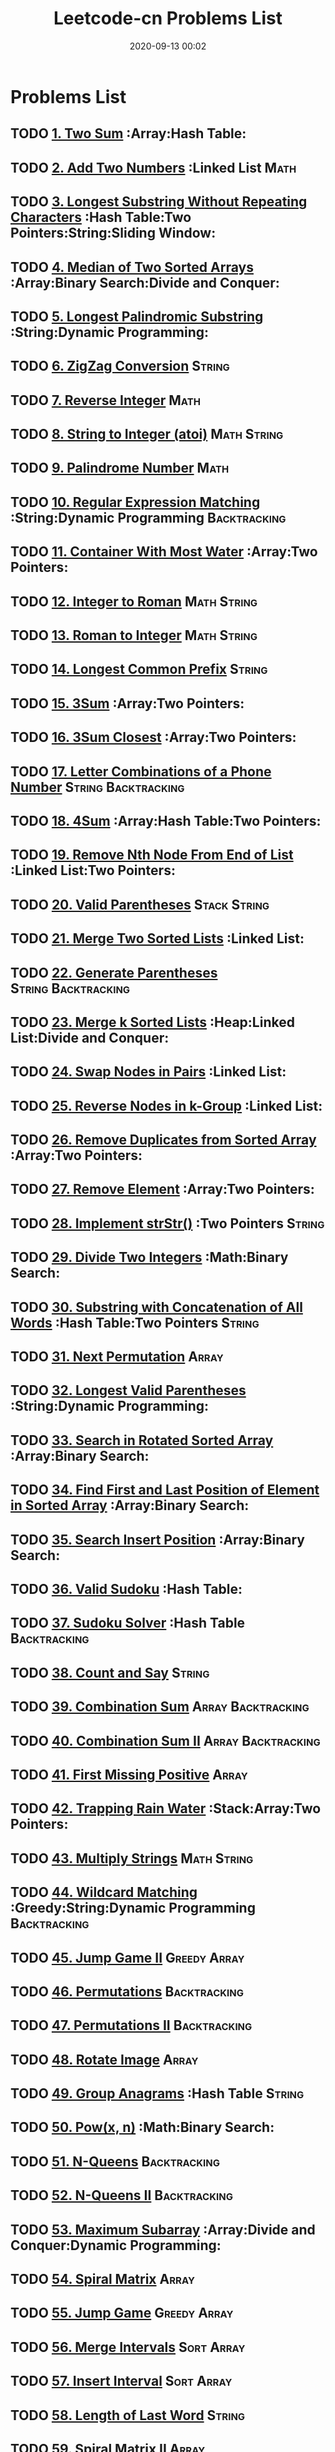 #+TITLE: Leetcode-cn Problems List
#+DATE: 2020-09-13 00:02
#+LAST_MODIFIED: 2020-09-13 00:02
#+HUGO_WEIGHT: auto
#+HUGO_AUTO_SET_LASTMOD: t
#+EXPORT_FILE_NAME: leetcode-cn-problems-list
#+HUGO_BASE_DIR:~/G/blog
#+HUGO_SECTION: leetcode
#+HUGO_CATEGORIES:leetcode
#+HUGO_TAGS: Leetcode Algorithms



* Problems List   
** TODO [[https://leetcode-cn.com/problems/two-sum/][1. Two Sum]] :Array:Hash Table:
** TODO [[https://leetcode-cn.com/problems/add-two-numbers/][2. Add Two Numbers]] :Linked List:Math:
** TODO [[https://leetcode-cn.com/problems/longest-substring-without-repeating-characters/][3. Longest Substring Without Repeating Characters]] :Hash Table:Two Pointers:String:Sliding Window:
** TODO [[https://leetcode-cn.com/problems/median-of-two-sorted-arrays/][4. Median of Two Sorted Arrays]] :Array:Binary Search:Divide and Conquer:
** TODO [[https://leetcode-cn.com/problems/longest-palindromic-substring/][5. Longest Palindromic Substring]] :String:Dynamic Programming:
** TODO [[https://leetcode-cn.com/problems/zigzag-conversion/][6. ZigZag Conversion]] :String:
** TODO [[https://leetcode-cn.com/problems/reverse-integer/][7. Reverse Integer]] :Math:
** TODO [[https://leetcode-cn.com/problems/string-to-integer-atoi/][8. String to Integer (atoi)]] :Math:String:
** TODO [[https://leetcode-cn.com/problems/palindrome-number/][9. Palindrome Number]] :Math:
** TODO [[https://leetcode-cn.com/problems/regular-expression-matching/][10. Regular Expression Matching]] :String:Dynamic Programming:Backtracking:
** TODO [[https://leetcode-cn.com/problems/container-with-most-water/][11. Container With Most Water]] :Array:Two Pointers:
** TODO [[https://leetcode-cn.com/problems/integer-to-roman/][12. Integer to Roman]] :Math:String:
** TODO [[https://leetcode-cn.com/problems/roman-to-integer/][13. Roman to Integer]] :Math:String:
** TODO [[https://leetcode-cn.com/problems/longest-common-prefix/][14. Longest Common Prefix]] :String:
** TODO [[https://leetcode-cn.com/problems/3sum/][15. 3Sum]] :Array:Two Pointers:
** TODO [[https://leetcode-cn.com/problems/3sum-closest/][16. 3Sum Closest]] :Array:Two Pointers:
** TODO [[https://leetcode-cn.com/problems/letter-combinations-of-a-phone-number/][17. Letter Combinations of a Phone Number]] :String:Backtracking:
** TODO [[https://leetcode-cn.com/problems/4sum/][18. 4Sum]] :Array:Hash Table:Two Pointers:
** TODO [[https://leetcode-cn.com/problems/remove-nth-node-from-end-of-list/][19. Remove Nth Node From End of List]] :Linked List:Two Pointers:
** TODO [[https://leetcode-cn.com/problems/valid-parentheses/][20. Valid Parentheses]] :Stack:String:
** TODO [[https://leetcode-cn.com/problems/merge-two-sorted-lists/][21. Merge Two Sorted Lists]] :Linked List:
** TODO [[https://leetcode-cn.com/problems/generate-parentheses/][22. Generate Parentheses]] :String:Backtracking:
** TODO [[https://leetcode-cn.com/problems/merge-k-sorted-lists/][23. Merge k Sorted Lists]] :Heap:Linked List:Divide and Conquer:
** TODO [[https://leetcode-cn.com/problems/swap-nodes-in-pairs/][24. Swap Nodes in Pairs]] :Linked List:
** TODO [[https://leetcode-cn.com/problems/reverse-nodes-in-k-group/][25. Reverse Nodes in k-Group]] :Linked List:
** TODO [[https://leetcode-cn.com/problems/remove-duplicates-from-sorted-array/][26. Remove Duplicates from Sorted Array]] :Array:Two Pointers:
** TODO [[https://leetcode-cn.com/problems/remove-element/][27. Remove Element]] :Array:Two Pointers:
** TODO [[https://leetcode-cn.com/problems/implement-strstr/][28. Implement strStr()]] :Two Pointers:String:
** TODO [[https://leetcode-cn.com/problems/divide-two-integers/][29. Divide Two Integers]] :Math:Binary Search:
** TODO [[https://leetcode-cn.com/problems/substring-with-concatenation-of-all-words/][30. Substring with Concatenation of All Words]] :Hash Table:Two Pointers:String:
** TODO [[https://leetcode-cn.com/problems/next-permutation/][31. Next Permutation]] :Array:
** TODO [[https://leetcode-cn.com/problems/longest-valid-parentheses/][32. Longest Valid Parentheses]] :String:Dynamic Programming:
** TODO [[https://leetcode-cn.com/problems/search-in-rotated-sorted-array/][33. Search in Rotated Sorted Array]] :Array:Binary Search:
** TODO [[https://leetcode-cn.com/problems/find-first-and-last-position-of-element-in-sorted-array/][34. Find First and Last Position of Element in Sorted Array]] :Array:Binary Search:
** TODO [[https://leetcode-cn.com/problems/search-insert-position/][35. Search Insert Position]] :Array:Binary Search:
** TODO [[https://leetcode-cn.com/problems/valid-sudoku/][36. Valid Sudoku]] :Hash Table:
** TODO [[https://leetcode-cn.com/problems/sudoku-solver/][37. Sudoku Solver]] :Hash Table:Backtracking:
** TODO [[https://leetcode-cn.com/problems/count-and-say/][38. Count and Say]] :String:
** TODO [[https://leetcode-cn.com/problems/combination-sum/][39. Combination Sum]] :Array:Backtracking:
** TODO [[https://leetcode-cn.com/problems/combination-sum-ii/][40. Combination Sum II]] :Array:Backtracking:
** TODO [[https://leetcode-cn.com/problems/first-missing-positive/][41. First Missing Positive]] :Array:
** TODO [[https://leetcode-cn.com/problems/trapping-rain-water/][42. Trapping Rain Water]] :Stack:Array:Two Pointers:
** TODO [[https://leetcode-cn.com/problems/multiply-strings/][43. Multiply Strings]] :Math:String:
** TODO [[https://leetcode-cn.com/problems/wildcard-matching/][44. Wildcard Matching]] :Greedy:String:Dynamic Programming:Backtracking:
** TODO [[https://leetcode-cn.com/problems/jump-game-ii/][45. Jump Game II]] :Greedy:Array:
** TODO [[https://leetcode-cn.com/problems/permutations/][46. Permutations]] :Backtracking:
** TODO [[https://leetcode-cn.com/problems/permutations-ii/][47. Permutations II]] :Backtracking:
** TODO [[https://leetcode-cn.com/problems/rotate-image/][48. Rotate Image]] :Array:
** TODO [[https://leetcode-cn.com/problems/group-anagrams/][49. Group Anagrams]] :Hash Table:String:
** TODO [[https://leetcode-cn.com/problems/powx-n/][50. Pow(x, n)]] :Math:Binary Search:
** TODO [[https://leetcode-cn.com/problems/n-queens/][51. N-Queens]] :Backtracking:
** TODO [[https://leetcode-cn.com/problems/n-queens-ii/][52. N-Queens II]] :Backtracking:
** TODO [[https://leetcode-cn.com/problems/maximum-subarray/][53. Maximum Subarray]] :Array:Divide and Conquer:Dynamic Programming:
** TODO [[https://leetcode-cn.com/problems/spiral-matrix/][54. Spiral Matrix]] :Array:
** TODO [[https://leetcode-cn.com/problems/jump-game/][55. Jump Game]] :Greedy:Array:
** TODO [[https://leetcode-cn.com/problems/merge-intervals/][56. Merge Intervals]] :Sort:Array:
** TODO [[https://leetcode-cn.com/problems/insert-interval/][57. Insert Interval]] :Sort:Array:
** TODO [[https://leetcode-cn.com/problems/length-of-last-word/][58. Length of Last Word]] :String:
** TODO [[https://leetcode-cn.com/problems/spiral-matrix-ii/][59. Spiral Matrix II]] :Array:
** TODO [[https://leetcode-cn.com/problems/permutation-sequence/][60. Permutation Sequence]] :Math:Backtracking:
** TODO [[https://leetcode-cn.com/problems/rotate-list/][61. Rotate List]] :Linked List:Two Pointers:
** TODO [[https://leetcode-cn.com/problems/unique-paths/][62. Unique Paths]] :Array:Dynamic Programming:
** TODO [[https://leetcode-cn.com/problems/unique-paths-ii/][63. Unique Paths II]] :Array:Dynamic Programming:
** TODO [[https://leetcode-cn.com/problems/minimum-path-sum/][64. Minimum Path Sum]] :Array:Dynamic Programming:
** TODO [[https://leetcode-cn.com/problems/valid-number/][65. Valid Number]] :Math:String:
** TODO [[https://leetcode-cn.com/problems/plus-one/][66. Plus One]] :Array:
** TODO [[https://leetcode-cn.com/problems/add-binary/][67. Add Binary]] :Math:String:
** TODO [[https://leetcode-cn.com/problems/text-justification/][68. Text Justification]] :String:
** TODO [[https://leetcode-cn.com/problems/sqrtx/][69. Sqrt(x)]] :Math:Binary Search:
** TODO [[https://leetcode-cn.com/problems/climbing-stairs/][70. Climbing Stairs]] :Dynamic Programming:
** TODO [[https://leetcode-cn.com/problems/simplify-path/][71. Simplify Path]] :Stack:String:
** TODO [[https://leetcode-cn.com/problems/edit-distance/][72. Edit Distance]] :String:Dynamic Programming:
** TODO [[https://leetcode-cn.com/problems/set-matrix-zeroes/][73. Set Matrix Zeroes]] :Array:
** TODO [[https://leetcode-cn.com/problems/search-a-2d-matrix/][74. Search a 2D Matrix]] :Array:Binary Search:
** TODO [[https://leetcode-cn.com/problems/sort-colors/][75. Sort Colors]] :Sort:Array:Two Pointers:
** TODO [[https://leetcode-cn.com/problems/minimum-window-substring/][76. Minimum Window Substring]] :Hash Table:Two Pointers:String:Sliding Window:
** TODO [[https://leetcode-cn.com/problems/combinations/][77. Combinations]] :Backtracking:
** TODO [[https://leetcode-cn.com/problems/subsets/][78. Subsets]] :Bit Manipulation:Array:Backtracking:
** TODO [[https://leetcode-cn.com/problems/word-search/][79. Word Search]] :Array:Backtracking:
** TODO [[https://leetcode-cn.com/problems/remove-duplicates-from-sorted-array-ii/][80. Remove Duplicates from Sorted Array II]] :Array:Two Pointers:
** TODO [[https://leetcode-cn.com/problems/search-in-rotated-sorted-array-ii/][81. Search in Rotated Sorted Array II]] :Array:Binary Search:
** TODO [[https://leetcode-cn.com/problems/remove-duplicates-from-sorted-list-ii/][82. Remove Duplicates from Sorted List II]] :Linked List:
** TODO [[https://leetcode-cn.com/problems/remove-duplicates-from-sorted-list/][83. Remove Duplicates from Sorted List]] :Linked List:
** TODO [[https://leetcode-cn.com/problems/largest-rectangle-in-histogram/][84. Largest Rectangle in Histogram]] :Stack:Array:
** TODO [[https://leetcode-cn.com/problems/maximal-rectangle/][85. Maximal Rectangle]] :Stack:Array:Hash Table:Dynamic Programming:
** TODO [[https://leetcode-cn.com/problems/partition-list/][86. Partition List]] :Linked List:Two Pointers:
** TODO [[https://leetcode-cn.com/problems/scramble-string/][87. Scramble String]] :String:Dynamic Programming:
** TODO [[https://leetcode-cn.com/problems/merge-sorted-array/][88. Merge Sorted Array]] :Array:Two Pointers:
** TODO [[https://leetcode-cn.com/problems/gray-code/][89. Gray Code]] :Backtracking:
** TODO [[https://leetcode-cn.com/problems/subsets-ii/][90. Subsets II]] :Array:Backtracking:
** TODO [[https://leetcode-cn.com/problems/decode-ways/][91. Decode Ways]] :String:Dynamic Programming:
** TODO [[https://leetcode-cn.com/problems/reverse-linked-list-ii/][92. Reverse Linked List II]] :Linked List:
** TODO [[https://leetcode-cn.com/problems/restore-ip-addresses/][93. Restore IP Addresses]] :String:Backtracking:
** TODO [[https://leetcode-cn.com/problems/binary-tree-inorder-traversal/][94. Binary Tree Inorder Traversal]] :Stack:Tree:Hash Table:
** TODO [[https://leetcode-cn.com/problems/unique-binary-search-trees-ii/][95. Unique Binary Search Trees II]] :Tree:Dynamic Programming:
** TODO [[https://leetcode-cn.com/problems/unique-binary-search-trees/][96. Unique Binary Search Trees]] :Tree:Dynamic Programming:
** TODO [[https://leetcode-cn.com/problems/interleaving-string/][97. Interleaving String]] :String:Dynamic Programming:
** TODO [[https://leetcode-cn.com/problems/validate-binary-search-tree/][98. Validate Binary Search Tree]] :Tree:Depth-first Search:
** TODO [[https://leetcode-cn.com/problems/recover-binary-search-tree/][99. Recover Binary Search Tree]] :Tree:Depth-first Search:
** TODO [[https://leetcode-cn.com/problems/same-tree/][100. Same Tree]] :Tree:Depth-first Search:
** TODO [[https://leetcode-cn.com/problems/symmetric-tree/][101. Symmetric Tree]] :Tree:Depth-first Search:Breadth-first Search:
** TODO [[https://leetcode-cn.com/problems/binary-tree-level-order-traversal/][102. Binary Tree Level Order Traversal]] :Tree:Breadth-first Search:
** TODO [[https://leetcode-cn.com/problems/binary-tree-zigzag-level-order-traversal/][103. Binary Tree Zigzag Level Order Traversal]] :Stack:Tree:Breadth-first Search:
** TODO [[https://leetcode-cn.com/problems/maximum-depth-of-binary-tree/][104. Maximum Depth of Binary Tree]] :Tree:Depth-first Search:
** TODO [[https://leetcode-cn.com/problems/construct-binary-tree-from-preorder-and-inorder-traversal/][105. Construct Binary Tree from Preorder and Inorder Traversal]] :Tree:Depth-first Search:Array:
** TODO [[https://leetcode-cn.com/problems/construct-binary-tree-from-inorder-and-postorder-traversal/][106. Construct Binary Tree from Inorder and Postorder Traversal]] :Tree:Depth-first Search:Array:
** TODO [[https://leetcode-cn.com/problems/binary-tree-level-order-traversal-ii/][107. Binary Tree Level Order Traversal II]] :Tree:Breadth-first Search:
** TODO [[https://leetcode-cn.com/problems/convert-sorted-array-to-binary-search-tree/][108. Convert Sorted Array to Binary Search Tree]] :Tree:Depth-first Search:
** TODO [[https://leetcode-cn.com/problems/convert-sorted-list-to-binary-search-tree/][109. Convert Sorted List to Binary Search Tree]] :Depth-first Search:Linked List:
** TODO [[https://leetcode-cn.com/problems/balanced-binary-tree/][110. Balanced Binary Tree]] :Tree:Depth-first Search:
** TODO [[https://leetcode-cn.com/problems/minimum-depth-of-binary-tree/][111. Minimum Depth of Binary Tree]] :Tree:Depth-first Search:Breadth-first Search:
** TODO [[https://leetcode-cn.com/problems/path-sum/][112. Path Sum]] :Tree:Depth-first Search:
** TODO [[https://leetcode-cn.com/problems/path-sum-ii/][113. Path Sum II]] :Tree:Depth-first Search:
** TODO [[https://leetcode-cn.com/problems/flatten-binary-tree-to-linked-list/][114. Flatten Binary Tree to Linked List]] :Tree:Depth-first Search:
** TODO [[https://leetcode-cn.com/problems/distinct-subsequences/][115. Distinct Subsequences]] :String:Dynamic Programming:
** TODO [[https://leetcode-cn.com/problems/populating-next-right-pointers-in-each-node/][116. Populating Next Right Pointers in Each Node]] :Tree:Depth-first Search:
** TODO [[https://leetcode-cn.com/problems/populating-next-right-pointers-in-each-node-ii/][117. Populating Next Right Pointers in Each Node II]] :Tree:Depth-first Search:
** TODO [[https://leetcode-cn.com/problems/pascals-triangle/][118. Pascal's Triangle]] :Array:
** TODO [[https://leetcode-cn.com/problems/pascals-triangle-ii/][119. Pascal's Triangle II]] :Array:
** TODO [[https://leetcode-cn.com/problems/triangle/][120. Triangle]] :Array:Dynamic Programming:
** TODO [[https://leetcode-cn.com/problems/best-time-to-buy-and-sell-stock/][121. Best Time to Buy and Sell Stock]] :Array:Dynamic Programming:
** TODO [[https://leetcode-cn.com/problems/best-time-to-buy-and-sell-stock-ii/][122. Best Time to Buy and Sell Stock II]] :Greedy:Array:
** TODO [[https://leetcode-cn.com/problems/best-time-to-buy-and-sell-stock-iii/][123. Best Time to Buy and Sell Stock III]] :Array:Dynamic Programming:
** TODO [[https://leetcode-cn.com/problems/binary-tree-maximum-path-sum/][124. Binary Tree Maximum Path Sum]] :Tree:Depth-first Search:
** TODO [[https://leetcode-cn.com/problems/valid-palindrome/][125. Valid Palindrome]] :Two Pointers:String:
** TODO [[https://leetcode-cn.com/problems/word-ladder-ii/][126. Word Ladder II]] :Breadth-first Search:Array:String:Backtracking:
** TODO [[https://leetcode-cn.com/problems/word-ladder/][127. Word Ladder]] :Breadth-first Search:
** TODO [[https://leetcode-cn.com/problems/longest-consecutive-sequence/][128. Longest Consecutive Sequence]] :Union Find:Array:
** TODO [[https://leetcode-cn.com/problems/sum-root-to-leaf-numbers/][129. Sum Root to Leaf Numbers]] :Tree:Depth-first Search:
** TODO [[https://leetcode-cn.com/problems/surrounded-regions/][130. Surrounded Regions]] :Depth-first Search:Breadth-first Search:Union Find:
** TODO [[https://leetcode-cn.com/problems/palindrome-partitioning/][131. Palindrome Partitioning]] :Backtracking:
** TODO [[https://leetcode-cn.com/problems/palindrome-partitioning-ii/][132. Palindrome Partitioning II]] :Dynamic Programming:
** TODO [[https://leetcode-cn.com/problems/clone-graph/][133. Clone Graph]] :Depth-first Search:Breadth-first Search:Graph:
** TODO [[https://leetcode-cn.com/problems/gas-station/][134. Gas Station]] :Greedy:
** TODO [[https://leetcode-cn.com/problems/candy/][135. Candy]] :Greedy:
** TODO [[https://leetcode-cn.com/problems/single-number/][136. Single Number]] :Bit Manipulation:Hash Table:
** TODO [[https://leetcode-cn.com/problems/single-number-ii/][137. Single Number II]] :Bit Manipulation:
** TODO [[https://leetcode-cn.com/problems/copy-list-with-random-pointer/][138. Copy List with Random Pointer]] :Hash Table:Linked List:
** TODO [[https://leetcode-cn.com/problems/word-break/][139. Word Break]] :Dynamic Programming:
** TODO [[https://leetcode-cn.com/problems/word-break-ii/][140. Word Break II]] :Dynamic Programming:Backtracking:
** TODO [[https://leetcode-cn.com/problems/linked-list-cycle/][141. Linked List Cycle]] :Linked List:Two Pointers:
** TODO [[https://leetcode-cn.com/problems/linked-list-cycle-ii/][142. Linked List Cycle II]] :Linked List:Two Pointers:
** TODO [[https://leetcode-cn.com/problems/reorder-list/][143. Reorder List]] :Linked List:
** TODO [[https://leetcode-cn.com/problems/binary-tree-preorder-traversal/][144. Binary Tree Preorder Traversal]] :Stack:Tree:
** TODO [[https://leetcode-cn.com/problems/binary-tree-postorder-traversal/][145. Binary Tree Postorder Traversal]] :Stack:Tree:
** TODO [[https://leetcode-cn.com/problems/lru-cache/][146. LRU Cache]] :Design:
** TODO [[https://leetcode-cn.com/problems/insertion-sort-list/][147. Insertion Sort List]] :Sort:Linked List:
** TODO [[https://leetcode-cn.com/problems/sort-list/][148. Sort List]] :Sort:Linked List:
** TODO [[https://leetcode-cn.com/problems/max-points-on-a-line/][149. Max Points on a Line]] :Hash Table:Math:
** TODO [[https://leetcode-cn.com/problems/evaluate-reverse-polish-notation/][150. Evaluate Reverse Polish Notation]] :Stack:
** TODO [[https://leetcode-cn.com/problems/reverse-words-in-a-string/][151. Reverse Words in a String]] :String:
** TODO [[https://leetcode-cn.com/problems/maximum-product-subarray/][152. Maximum Product Subarray]] :Array:Dynamic Programming:
** TODO [[https://leetcode-cn.com/problems/find-minimum-in-rotated-sorted-array/][153. Find Minimum in Rotated Sorted Array]] :Array:Binary Search:
** TODO [[https://leetcode-cn.com/problems/find-minimum-in-rotated-sorted-array-ii/][154. Find Minimum in Rotated Sorted Array II]] :Array:Binary Search:
** TODO [[https://leetcode-cn.com/problems/min-stack/][155. Min Stack]] :Stack:Design:
** TODO [[https://leetcode-cn.com/problems/binary-tree-upside-down/][156. Binary Tree Upside Down]] :Tree:
** TODO [[https://leetcode-cn.com/problems/read-n-characters-given-read4/][157. Read N Characters Given Read4]] :String:
** TODO [[https://leetcode-cn.com/problems/read-n-characters-given-read4-ii-call-multiple-times/][158. Read N Characters Given Read4 II - Call multiple times]] :String:
** TODO [[https://leetcode-cn.com/problems/longest-substring-with-at-most-two-distinct-characters/][159. Longest Substring with At Most Two Distinct Characters]] :Hash Table:Two Pointers:String:Sliding Window:
** TODO [[https://leetcode-cn.com/problems/intersection-of-two-linked-lists/][160. Intersection of Two Linked Lists]] :Linked List:
** TODO [[https://leetcode-cn.com/problems/one-edit-distance/][161. One Edit Distance]] :String:
** TODO [[https://leetcode-cn.com/problems/find-peak-element/][162. Find Peak Element]] :Array:Binary Search:
** TODO [[https://leetcode-cn.com/problems/missing-ranges/][163. Missing Ranges]] :Array:
** TODO [[https://leetcode-cn.com/problems/maximum-gap/][164. Maximum Gap]] :Sort:
** TODO [[https://leetcode-cn.com/problems/compare-version-numbers/][165. Compare Version Numbers]] :String:
** TODO [[https://leetcode-cn.com/problems/fraction-to-recurring-decimal/][166. Fraction to Recurring Decimal]] :Hash Table:Math:
** TODO [[https://leetcode-cn.com/problems/two-sum-ii-input-array-is-sorted/][167. Two Sum II - Input array is sorted]] :Array:Two Pointers:Binary Search:
** TODO [[https://leetcode-cn.com/problems/excel-sheet-column-title/][168. Excel Sheet Column Title]] :Math:
** TODO [[https://leetcode-cn.com/problems/majority-element/][169. Majority Element]] :Bit Manipulation:Array:Divide and Conquer:
** TODO [[https://leetcode-cn.com/problems/two-sum-iii-data-structure-design/][170. Two Sum III - Data structure design]] :Design:Hash Table:
** TODO [[https://leetcode-cn.com/problems/excel-sheet-column-number/][171. Excel Sheet Column Number]] :Math:
** TODO [[https://leetcode-cn.com/problems/factorial-trailing-zeroes/][172. Factorial Trailing Zeroes]] :Math:
** TODO [[https://leetcode-cn.com/problems/binary-search-tree-iterator/][173. Binary Search Tree Iterator]] :Stack:Tree:Design:
** TODO [[https://leetcode-cn.com/problems/dungeon-game/][174. Dungeon Game]] :Binary Search:Dynamic Programming:
** TODO [[https://leetcode-cn.com/problems/combine-two-tables/][175. Combine Two Tables]] 
** TODO [[https://leetcode-cn.com/problems/second-highest-salary/][176. Second Highest Salary]] 
** TODO [[https://leetcode-cn.com/problems/nth-highest-salary/][177. Nth Highest Salary]] 
** TODO [[https://leetcode-cn.com/problems/rank-scores/][178. Rank Scores]] 
** TODO [[https://leetcode-cn.com/problems/largest-number/][179. Largest Number]] :Sort:
** TODO [[https://leetcode-cn.com/problems/consecutive-numbers/][180. Consecutive Numbers]] 
** TODO [[https://leetcode-cn.com/problems/employees-earning-more-than-their-managers/][181. Employees Earning More Than Their Managers]] 
** TODO [[https://leetcode-cn.com/problems/duplicate-emails/][182. Duplicate Emails]] 
** TODO [[https://leetcode-cn.com/problems/customers-who-never-order/][183. Customers Who Never Order]] 
** TODO [[https://leetcode-cn.com/problems/department-highest-salary/][184. Department Highest Salary]] 
** TODO [[https://leetcode-cn.com/problems/department-top-three-salaries/][185. Department Top Three Salaries]] 
** TODO [[https://leetcode-cn.com/problems/reverse-words-in-a-string-ii/][186. Reverse Words in a String II]] :String:
** TODO [[https://leetcode-cn.com/problems/repeated-dna-sequences/][187. Repeated DNA Sequences]] :Bit Manipulation:Hash Table:
** TODO [[https://leetcode-cn.com/problems/best-time-to-buy-and-sell-stock-iv/][188. Best Time to Buy and Sell Stock IV]] :Dynamic Programming:
** TODO [[https://leetcode-cn.com/problems/rotate-array/][189. Rotate Array]] :Array:
** TODO [[https://leetcode-cn.com/problems/reverse-bits/][190. Reverse Bits]] :Bit Manipulation:
** TODO [[https://leetcode-cn.com/problems/number-of-1-bits/][191. Number of 1 Bits]] :Bit Manipulation:
** TODO [[https://leetcode-cn.com/problems/word-frequency/][192. Word Frequency]] 
** TODO [[https://leetcode-cn.com/problems/valid-phone-numbers/][193. Valid Phone Numbers]] 
** TODO [[https://leetcode-cn.com/problems/transpose-file/][194. Transpose File]] 
** TODO [[https://leetcode-cn.com/problems/tenth-line/][195. Tenth Line]] 
** TODO [[https://leetcode-cn.com/problems/delete-duplicate-emails/][196. Delete Duplicate Emails]] 
** TODO [[https://leetcode-cn.com/problems/rising-temperature/][197. Rising Temperature]] 
** TODO [[https://leetcode-cn.com/problems/house-robber/][198. House Robber]] :Dynamic Programming:
** TODO [[https://leetcode-cn.com/problems/binary-tree-right-side-view/][199. Binary Tree Right Side View]] :Tree:Depth-first Search:Breadth-first Search:
** TODO [[https://leetcode-cn.com/problems/number-of-islands/][200. Number of Islands]] :Depth-first Search:Breadth-first Search:Union Find:
** TODO [[https://leetcode-cn.com/problems/bitwise-and-of-numbers-range/][201. Bitwise AND of Numbers Range]] :Bit Manipulation:
** TODO [[https://leetcode-cn.com/problems/happy-number/][202. Happy Number]] :Hash Table:Math:
** TODO [[https://leetcode-cn.com/problems/remove-linked-list-elements/][203. Remove Linked List Elements]] :Linked List:
** TODO [[https://leetcode-cn.com/problems/count-primes/][204. Count Primes]] :Hash Table:Math:
** TODO [[https://leetcode-cn.com/problems/isomorphic-strings/][205. Isomorphic Strings]] :Hash Table:
** TODO [[https://leetcode-cn.com/problems/reverse-linked-list/][206. Reverse Linked List]] :Linked List:
** TODO [[https://leetcode-cn.com/problems/course-schedule/][207. Course Schedule]] :Depth-first Search:Breadth-first Search:Graph:Topological Sort:
** TODO [[https://leetcode-cn.com/problems/implement-trie-prefix-tree/][208. Implement Trie (Prefix Tree)]] :Design:Trie:
** TODO [[https://leetcode-cn.com/problems/minimum-size-subarray-sum/][209. Minimum Size Subarray Sum]] :Array:Two Pointers:Binary Search:
** TODO [[https://leetcode-cn.com/problems/course-schedule-ii/][210. Course Schedule II]] :Depth-first Search:Breadth-first Search:Graph:Topological Sort:
** TODO [[https://leetcode-cn.com/problems/design-add-and-search-words-data-structure/][211. Design Add and Search Words Data Structure]] :Design:Trie:Backtracking:
** TODO [[https://leetcode-cn.com/problems/word-search-ii/][212. Word Search II]] :Trie:Backtracking:
** TODO [[https://leetcode-cn.com/problems/house-robber-ii/][213. House Robber II]] :Dynamic Programming:
** TODO [[https://leetcode-cn.com/problems/shortest-palindrome/][214. Shortest Palindrome]] :String:
** TODO [[https://leetcode-cn.com/problems/kth-largest-element-in-an-array/][215. Kth Largest Element in an Array]] :Heap:Divide and Conquer:
** TODO [[https://leetcode-cn.com/problems/combination-sum-iii/][216. Combination Sum III]] :Array:Backtracking:
** TODO [[https://leetcode-cn.com/problems/contains-duplicate/][217. Contains Duplicate]] :Array:Hash Table:
** TODO [[https://leetcode-cn.com/problems/the-skyline-problem/][218. The Skyline Problem]] :Heap:Binary Indexed Tree:Segment Tree:Divide and Conquer:Line Sweep:
** TODO [[https://leetcode-cn.com/problems/contains-duplicate-ii/][219. Contains Duplicate II]] :Array:Hash Table:
** TODO [[https://leetcode-cn.com/problems/contains-duplicate-iii/][220. Contains Duplicate III]] :Sort:Ordered Map:
** TODO [[https://leetcode-cn.com/problems/maximal-square/][221. Maximal Square]] :Dynamic Programming:
** TODO [[https://leetcode-cn.com/problems/count-complete-tree-nodes/][222. Count Complete Tree Nodes]] :Tree:Binary Search:
** TODO [[https://leetcode-cn.com/problems/rectangle-area/][223. Rectangle Area]] :Math:
** TODO [[https://leetcode-cn.com/problems/basic-calculator/][224. Basic Calculator]] :Stack:Math:
** TODO [[https://leetcode-cn.com/problems/implement-stack-using-queues/][225. Implement Stack using Queues]] :Stack:Design:
** TODO [[https://leetcode-cn.com/problems/invert-binary-tree/][226. Invert Binary Tree]] :Tree:
** TODO [[https://leetcode-cn.com/problems/basic-calculator-ii/][227. Basic Calculator II]] :String:
** TODO [[https://leetcode-cn.com/problems/summary-ranges/][228. Summary Ranges]] :Array:
** TODO [[https://leetcode-cn.com/problems/majority-element-ii/][229. Majority Element II]] :Array:
** TODO [[https://leetcode-cn.com/problems/kth-smallest-element-in-a-bst/][230. Kth Smallest Element in a BST]] :Tree:Binary Search:
** TODO [[https://leetcode-cn.com/problems/power-of-two/][231. Power of Two]] :Bit Manipulation:Math:
** TODO [[https://leetcode-cn.com/problems/implement-queue-using-stacks/][232. Implement Queue using Stacks]] :Stack:Design:
** TODO [[https://leetcode-cn.com/problems/number-of-digit-one/][233. Number of Digit One]] :Math:
** TODO [[https://leetcode-cn.com/problems/palindrome-linked-list/][234. Palindrome Linked List]] :Linked List:Two Pointers:
** TODO [[https://leetcode-cn.com/problems/lowest-common-ancestor-of-a-binary-search-tree/][235. Lowest Common Ancestor of a Binary Search Tree]] :Tree:
** TODO [[https://leetcode-cn.com/problems/lowest-common-ancestor-of-a-binary-tree/][236. Lowest Common Ancestor of a Binary Tree]] :Tree:
** TODO [[https://leetcode-cn.com/problems/delete-node-in-a-linked-list/][237. Delete Node in a Linked List]] :Linked List:
** TODO [[https://leetcode-cn.com/problems/product-of-array-except-self/][238. Product of Array Except Self]] :Array:
** TODO [[https://leetcode-cn.com/problems/sliding-window-maximum/][239. Sliding Window Maximum]] :Heap:Sliding Window:
** TODO [[https://leetcode-cn.com/problems/search-a-2d-matrix-ii/][240. Search a 2D Matrix II]] :Binary Search:Divide and Conquer:
** TODO [[https://leetcode-cn.com/problems/different-ways-to-add-parentheses/][241. Different Ways to Add Parentheses]] :Divide and Conquer:
** TODO [[https://leetcode-cn.com/problems/valid-anagram/][242. Valid Anagram]] :Sort:Hash Table:
** TODO [[https://leetcode-cn.com/problems/shortest-word-distance/][243. Shortest Word Distance]] :Array:
** TODO [[https://leetcode-cn.com/problems/shortest-word-distance-ii/][244. Shortest Word Distance II]] :Design:Hash Table:
** TODO [[https://leetcode-cn.com/problems/shortest-word-distance-iii/][245. Shortest Word Distance III]] :Array:
** TODO [[https://leetcode-cn.com/problems/strobogrammatic-number/][246. Strobogrammatic Number]] :Hash Table:Math:
** TODO [[https://leetcode-cn.com/problems/strobogrammatic-number-ii/][247. Strobogrammatic Number II]] :Recursion:Math:
** TODO [[https://leetcode-cn.com/problems/strobogrammatic-number-iii/][248. Strobogrammatic Number III]] :Recursion:Math:
** TODO [[https://leetcode-cn.com/problems/group-shifted-strings/][249. Group Shifted Strings]] :Hash Table:String:
** TODO [[https://leetcode-cn.com/problems/count-univalue-subtrees/][250. Count Univalue Subtrees]] :Tree:
** TODO [[https://leetcode-cn.com/problems/flatten-2d-vector/][251. Flatten 2D Vector]] :Design:
** TODO [[https://leetcode-cn.com/problems/meeting-rooms/][252. Meeting Rooms]] :Sort:
** TODO [[https://leetcode-cn.com/problems/meeting-rooms-ii/][253. Meeting Rooms II]] :Heap:Greedy:Sort:
** TODO [[https://leetcode-cn.com/problems/factor-combinations/][254. Factor Combinations]] :Backtracking:
** TODO [[https://leetcode-cn.com/problems/verify-preorder-sequence-in-binary-search-tree/][255. Verify Preorder Sequence in Binary Search Tree]] :Stack:Tree:
** TODO [[https://leetcode-cn.com/problems/paint-house/][256. Paint House]] :Dynamic Programming:
** TODO [[https://leetcode-cn.com/problems/binary-tree-paths/][257. Binary Tree Paths]] :Tree:Depth-first Search:
** TODO [[https://leetcode-cn.com/problems/add-digits/][258. Add Digits]] :Math:
** TODO [[https://leetcode-cn.com/problems/3sum-smaller/][259. 3Sum Smaller]] :Array:Two Pointers:
** TODO [[https://leetcode-cn.com/problems/single-number-iii/][260. Single Number III]] :Bit Manipulation:
** TODO [[https://leetcode-cn.com/problems/graph-valid-tree/][261. Graph Valid Tree]] :Depth-first Search:Breadth-first Search:Union Find:Graph:
** TODO [[https://leetcode-cn.com/problems/trips-and-users/][262. Trips and Users]] 
** TODO [[https://leetcode-cn.com/problems/ugly-number/][263. Ugly Number]] :Math:
** TODO [[https://leetcode-cn.com/problems/ugly-number-ii/][264. Ugly Number II]] :Heap:Math:Dynamic Programming:
** TODO [[https://leetcode-cn.com/problems/paint-house-ii/][265. Paint House II]] :Dynamic Programming:
** TODO [[https://leetcode-cn.com/problems/palindrome-permutation/][266. Palindrome Permutation]] :Hash Table:
** TODO [[https://leetcode-cn.com/problems/palindrome-permutation-ii/][267. Palindrome Permutation II]] :Backtracking:
** TODO [[https://leetcode-cn.com/problems/missing-number/][268. Missing Number]] :Bit Manipulation:Array:Math:
** TODO [[https://leetcode-cn.com/problems/alien-dictionary/][269. Alien Dictionary]] :Graph:Topological Sort:
** TODO [[https://leetcode-cn.com/problems/closest-binary-search-tree-value/][270. Closest Binary Search Tree Value]] :Tree:Binary Search:
** TODO [[https://leetcode-cn.com/problems/encode-and-decode-strings/][271. Encode and Decode Strings]] :String:
** TODO [[https://leetcode-cn.com/problems/closest-binary-search-tree-value-ii/][272. Closest Binary Search Tree Value II]] :Stack:Tree:
** TODO [[https://leetcode-cn.com/problems/integer-to-english-words/][273. Integer to English Words]] :Math:String:
** TODO [[https://leetcode-cn.com/problems/h-index/][274. H-Index]] :Sort:Hash Table:
** TODO [[https://leetcode-cn.com/problems/h-index-ii/][275. H-Index II]] :Binary Search:
** TODO [[https://leetcode-cn.com/problems/paint-fence/][276. Paint Fence]] :Dynamic Programming:
** TODO [[https://leetcode-cn.com/problems/find-the-celebrity/][277. Find the Celebrity]] :Array:
** TODO [[https://leetcode-cn.com/problems/first-bad-version/][278. First Bad Version]] :Binary Search:
** TODO [[https://leetcode-cn.com/problems/perfect-squares/][279. Perfect Squares]] :Breadth-first Search:Math:Dynamic Programming:
** TODO [[https://leetcode-cn.com/problems/wiggle-sort/][280. Wiggle Sort]] :Sort:Array:
** TODO [[https://leetcode-cn.com/problems/zigzag-iterator/][281. Zigzag Iterator]] :Design:
** TODO [[https://leetcode-cn.com/problems/expression-add-operators/][282. Expression Add Operators]] :Divide and Conquer:
** TODO [[https://leetcode-cn.com/problems/move-zeroes/][283. Move Zeroes]] :Array:Two Pointers:
** TODO [[https://leetcode-cn.com/problems/peeking-iterator/][284. Peeking Iterator]] :Design:
** TODO [[https://leetcode-cn.com/problems/inorder-successor-in-bst/][285. Inorder Successor in BST]] :Tree:
** TODO [[https://leetcode-cn.com/problems/walls-and-gates/][286. Walls and Gates]] :Breadth-first Search:
** TODO [[https://leetcode-cn.com/problems/find-the-duplicate-number/][287. Find the Duplicate Number]] :Array:Two Pointers:Binary Search:
** TODO [[https://leetcode-cn.com/problems/unique-word-abbreviation/][288. Unique Word Abbreviation]] :Design:Hash Table:
** TODO [[https://leetcode-cn.com/problems/game-of-life/][289. Game of Life]] :Array:
** TODO [[https://leetcode-cn.com/problems/word-pattern/][290. Word Pattern]] :Hash Table:
** TODO [[https://leetcode-cn.com/problems/word-pattern-ii/][291. Word Pattern II]] :Backtracking:
** TODO [[https://leetcode-cn.com/problems/nim-game/][292. Nim Game]] :Brainteaser:Minimax:
** TODO [[https://leetcode-cn.com/problems/flip-game/][293. Flip Game]] :String:
** TODO [[https://leetcode-cn.com/problems/flip-game-ii/][294. Flip Game II]] :Minimax:Backtracking:
** TODO [[https://leetcode-cn.com/problems/find-median-from-data-stream/][295. Find Median from Data Stream]] :Heap:Design:
** TODO [[https://leetcode-cn.com/problems/best-meeting-point/][296. Best Meeting Point]] :Sort:Math:
** TODO [[https://leetcode-cn.com/problems/serialize-and-deserialize-binary-tree/][297. Serialize and Deserialize Binary Tree]] :Tree:Design:
** TODO [[https://leetcode-cn.com/problems/binary-tree-longest-consecutive-sequence/][298. Binary Tree Longest Consecutive Sequence]] :Tree:
** TODO [[https://leetcode-cn.com/problems/bulls-and-cows/][299. Bulls and Cows]] :Hash Table:
** TODO [[https://leetcode-cn.com/problems/longest-increasing-subsequence/][300. Longest Increasing Subsequence]] :Binary Search:Dynamic Programming:
** TODO [[https://leetcode-cn.com/problems/remove-invalid-parentheses/][301. Remove Invalid Parentheses]] :Depth-first Search:Breadth-first Search:
** TODO [[https://leetcode-cn.com/problems/smallest-rectangle-enclosing-black-pixels/][302. Smallest Rectangle Enclosing Black Pixels]] :Binary Search:
** TODO [[https://leetcode-cn.com/problems/range-sum-query-immutable/][303. Range Sum Query - Immutable]] :Dynamic Programming:
** TODO [[https://leetcode-cn.com/problems/range-sum-query-2d-immutable/][304. Range Sum Query 2D - Immutable]] :Dynamic Programming:
** TODO [[https://leetcode-cn.com/problems/number-of-islands-ii/][305. Number of Islands II]] :Union Find:
** TODO [[https://leetcode-cn.com/problems/additive-number/][306. Additive Number]] :Backtracking:
** TODO [[https://leetcode-cn.com/problems/range-sum-query-mutable/][307. Range Sum Query - Mutable]] :Binary Indexed Tree:Segment Tree:
** TODO [[https://leetcode-cn.com/problems/range-sum-query-2d-mutable/][308. Range Sum Query 2D - Mutable]] :Binary Indexed Tree:Segment Tree:
** TODO [[https://leetcode-cn.com/problems/best-time-to-buy-and-sell-stock-with-cooldown/][309. Best Time to Buy and Sell Stock with Cooldown]] :Dynamic Programming:
** TODO [[https://leetcode-cn.com/problems/minimum-height-trees/][310. Minimum Height Trees]] :Breadth-first Search:Graph:
** TODO [[https://leetcode-cn.com/problems/sparse-matrix-multiplication/][311. Sparse Matrix Multiplication]] :Hash Table:
** TODO [[https://leetcode-cn.com/problems/burst-balloons/][312. Burst Balloons]] :Divide and Conquer:Dynamic Programming:
** TODO [[https://leetcode-cn.com/problems/super-ugly-number/][313. Super Ugly Number]] :Heap:Math:
** TODO [[https://leetcode-cn.com/problems/binary-tree-vertical-order-traversal/][314. Binary Tree Vertical Order Traversal]] :Depth-first Search:Breadth-first Search:
** TODO [[https://leetcode-cn.com/problems/count-of-smaller-numbers-after-self/][315. Count of Smaller Numbers After Self]] :Sort:Binary Indexed Tree:Segment Tree:Binary Search:Divide and Conquer:
** TODO [[https://leetcode-cn.com/problems/remove-duplicate-letters/][316. Remove Duplicate Letters]] :Stack:Greedy:
** TODO [[https://leetcode-cn.com/problems/shortest-distance-from-all-buildings/][317. Shortest Distance from All Buildings]] :Breadth-first Search:
** TODO [[https://leetcode-cn.com/problems/maximum-product-of-word-lengths/][318. Maximum Product of Word Lengths]] :Bit Manipulation:
** TODO [[https://leetcode-cn.com/problems/bulb-switcher/][319. Bulb Switcher]] :Brainteaser:Math:
** TODO [[https://leetcode-cn.com/problems/generalized-abbreviation/][320. Generalized Abbreviation]] :Bit Manipulation:Backtracking:
** TODO [[https://leetcode-cn.com/problems/create-maximum-number/][321. Create Maximum Number]] :Greedy:Dynamic Programming:
** TODO [[https://leetcode-cn.com/problems/coin-change/][322. Coin Change]] :Dynamic Programming:
** TODO [[https://leetcode-cn.com/problems/number-of-connected-components-in-an-undirected-graph/][323. Number of Connected Components in an Undirected Graph]] :Depth-first Search:Breadth-first Search:Union Find:Graph:
** TODO [[https://leetcode-cn.com/problems/wiggle-sort-ii/][324. Wiggle Sort II]] :Sort:
** TODO [[https://leetcode-cn.com/problems/maximum-size-subarray-sum-equals-k/][325. Maximum Size Subarray Sum Equals k]] :Hash Table:
** TODO [[https://leetcode-cn.com/problems/power-of-three/][326. Power of Three]] :Math:
** TODO [[https://leetcode-cn.com/problems/count-of-range-sum/][327. Count of Range Sum]] :Sort:Binary Indexed Tree:Segment Tree:Binary Search:Divide and Conquer:
** TODO [[https://leetcode-cn.com/problems/odd-even-linked-list/][328. Odd Even Linked List]] :Linked List:
** TODO [[https://leetcode-cn.com/problems/longest-increasing-path-in-a-matrix/][329. Longest Increasing Path in a Matrix]] :Depth-first Search:Topological Sort:Memoization:
** TODO [[https://leetcode-cn.com/problems/patching-array/][330. Patching Array]] :Greedy:
** TODO [[https://leetcode-cn.com/problems/verify-preorder-serialization-of-a-binary-tree/][331. Verify Preorder Serialization of a Binary Tree]] :Stack:
** TODO [[https://leetcode-cn.com/problems/reconstruct-itinerary/][332. Reconstruct Itinerary]] :Depth-first Search:Graph:
** TODO [[https://leetcode-cn.com/problems/largest-bst-subtree/][333. Largest BST Subtree]] :Tree:
** TODO [[https://leetcode-cn.com/problems/increasing-triplet-subsequence/][334. Increasing Triplet Subsequence]] 
** TODO [[https://leetcode-cn.com/problems/self-crossing/][335. Self Crossing]] :Math:
** TODO [[https://leetcode-cn.com/problems/palindrome-pairs/][336. Palindrome Pairs]] :Trie:Hash Table:String:
** TODO [[https://leetcode-cn.com/problems/house-robber-iii/][337. House Robber III]] :Tree:Depth-first Search:
** TODO [[https://leetcode-cn.com/problems/counting-bits/][338. Counting Bits]] :Bit Manipulation:Dynamic Programming:
** TODO [[https://leetcode-cn.com/problems/nested-list-weight-sum/][339. Nested List Weight Sum]] :Depth-first Search:
** TODO [[https://leetcode-cn.com/problems/longest-substring-with-at-most-k-distinct-characters/][340. Longest Substring with At Most K Distinct Characters]] :Hash Table:String:Sliding Window:
** TODO [[https://leetcode-cn.com/problems/flatten-nested-list-iterator/][341. Flatten Nested List Iterator]] :Stack:Design:
** TODO [[https://leetcode-cn.com/problems/power-of-four/][342. Power of Four]] :Bit Manipulation:
** TODO [[https://leetcode-cn.com/problems/integer-break/][343. Integer Break]] :Math:Dynamic Programming:
** TODO [[https://leetcode-cn.com/problems/reverse-string/][344. Reverse String]] :Two Pointers:String:
** TODO [[https://leetcode-cn.com/problems/reverse-vowels-of-a-string/][345. Reverse Vowels of a String]] :Two Pointers:String:
** TODO [[https://leetcode-cn.com/problems/moving-average-from-data-stream/][346. Moving Average from Data Stream]] :Design:Queue:
** TODO [[https://leetcode-cn.com/problems/top-k-frequent-elements/][347. Top K Frequent Elements]] :Heap:Hash Table:
** TODO [[https://leetcode-cn.com/problems/design-tic-tac-toe/][348. Design Tic-Tac-Toe]] :Design:
** TODO [[https://leetcode-cn.com/problems/intersection-of-two-arrays/][349. Intersection of Two Arrays]] :Sort:Hash Table:Two Pointers:Binary Search:
** TODO [[https://leetcode-cn.com/problems/intersection-of-two-arrays-ii/][350. Intersection of Two Arrays II]] :Sort:Hash Table:Two Pointers:Binary Search:
** TODO [[https://leetcode-cn.com/problems/android-unlock-patterns/][351. Android Unlock Patterns]] :Dynamic Programming:Backtracking:
** TODO [[https://leetcode-cn.com/problems/data-stream-as-disjoint-intervals/][352. Data Stream as Disjoint Intervals]] :Binary Search:Ordered Map:
** TODO [[https://leetcode-cn.com/problems/design-snake-game/][353. Design Snake Game]] :Design:Queue:
** TODO [[https://leetcode-cn.com/problems/russian-doll-envelopes/][354. Russian Doll Envelopes]] :Binary Search:Dynamic Programming:
** TODO [[https://leetcode-cn.com/problems/design-twitter/][355. Design Twitter]] :Heap:Design:Hash Table:
** TODO [[https://leetcode-cn.com/problems/line-reflection/][356. Line Reflection]] :Hash Table:Math:
** TODO [[https://leetcode-cn.com/problems/count-numbers-with-unique-digits/][357. Count Numbers with Unique Digits]] :Math:Dynamic Programming:Backtracking:
** TODO [[https://leetcode-cn.com/problems/rearrange-string-k-distance-apart/][358. Rearrange String k Distance Apart]] :Heap:Greedy:Hash Table:
** TODO [[https://leetcode-cn.com/problems/logger-rate-limiter/][359. Logger Rate Limiter]] :Design:Hash Table:
** TODO [[https://leetcode-cn.com/problems/sort-transformed-array/][360. Sort Transformed Array]] :Math:Two Pointers:
** TODO [[https://leetcode-cn.com/problems/bomb-enemy/][361. Bomb Enemy]] :Dynamic Programming:
** TODO [[https://leetcode-cn.com/problems/design-hit-counter/][362. Design Hit Counter]] :Design:
** TODO [[https://leetcode-cn.com/problems/max-sum-of-rectangle-no-larger-than-k/][363. Max Sum of Rectangle No Larger Than K]] :Queue:Binary Search:Dynamic Programming:
** TODO [[https://leetcode-cn.com/problems/nested-list-weight-sum-ii/][364. Nested List Weight Sum II]] :Depth-first Search:
** TODO [[https://leetcode-cn.com/problems/water-and-jug-problem/][365. Water and Jug Problem]] :Math:
** TODO [[https://leetcode-cn.com/problems/find-leaves-of-binary-tree/][366. Find Leaves of Binary Tree]] :Tree:Depth-first Search:
** TODO [[https://leetcode-cn.com/problems/valid-perfect-square/][367. Valid Perfect Square]] :Math:Binary Search:
** TODO [[https://leetcode-cn.com/problems/largest-divisible-subset/][368. Largest Divisible Subset]] :Math:Dynamic Programming:
** TODO [[https://leetcode-cn.com/problems/plus-one-linked-list/][369. Plus One Linked List]] :Linked List:
** TODO [[https://leetcode-cn.com/problems/range-addition/][370. Range Addition]] :Array:
** TODO [[https://leetcode-cn.com/problems/sum-of-two-integers/][371. Sum of Two Integers]] :Bit Manipulation:
** TODO [[https://leetcode-cn.com/problems/super-pow/][372. Super Pow]] :Math:
** TODO [[https://leetcode-cn.com/problems/find-k-pairs-with-smallest-sums/][373. Find K Pairs with Smallest Sums]] :Heap:
** TODO [[https://leetcode-cn.com/problems/guess-number-higher-or-lower/][374. Guess Number Higher or Lower]] :Binary Search:
** TODO [[https://leetcode-cn.com/problems/guess-number-higher-or-lower-ii/][375. Guess Number Higher or Lower II]] :Minimax:Dynamic Programming:
** TODO [[https://leetcode-cn.com/problems/wiggle-subsequence/][376. Wiggle Subsequence]] :Greedy:Dynamic Programming:
** TODO [[https://leetcode-cn.com/problems/combination-sum-iv/][377. Combination Sum IV]] :Dynamic Programming:
** TODO [[https://leetcode-cn.com/problems/kth-smallest-element-in-a-sorted-matrix/][378. Kth Smallest Element in a Sorted Matrix]] :Heap:Binary Search:
** TODO [[https://leetcode-cn.com/problems/design-phone-directory/][379. Design Phone Directory]] :Design:Linked List:
** TODO [[https://leetcode-cn.com/problems/insert-delete-getrandom-o1/][380. Insert Delete GetRandom O(1)]] :Design:Array:Hash Table:
** TODO [[https://leetcode-cn.com/problems/insert-delete-getrandom-o1-duplicates-allowed/][381. Insert Delete GetRandom O(1) - Duplicates allowed]] :Design:Array:Hash Table:
** TODO [[https://leetcode-cn.com/problems/linked-list-random-node/][382. Linked List Random Node]] :Reservoir Sampling:
** TODO [[https://leetcode-cn.com/problems/ransom-note/][383. Ransom Note]] :String:
** TODO [[https://leetcode-cn.com/problems/shuffle-an-array/][384. Shuffle an Array]] 
** TODO [[https://leetcode-cn.com/problems/mini-parser/][385. Mini Parser]] :Stack:String:
** TODO [[https://leetcode-cn.com/problems/lexicographical-numbers/][386. Lexicographical Numbers]] 
** TODO [[https://leetcode-cn.com/problems/first-unique-character-in-a-string/][387. First Unique Character in a String]] :Hash Table:String:
** TODO [[https://leetcode-cn.com/problems/longest-absolute-file-path/][388. Longest Absolute File Path]] 
** TODO [[https://leetcode-cn.com/problems/find-the-difference/][389. Find the Difference]] :Bit Manipulation:Hash Table:
** TODO [[https://leetcode-cn.com/problems/elimination-game/][390. Elimination Game]] 
** TODO [[https://leetcode-cn.com/problems/perfect-rectangle/][391. Perfect Rectangle]] :Line Sweep:
** TODO [[https://leetcode-cn.com/problems/is-subsequence/][392. Is Subsequence]] :Greedy:Binary Search:Dynamic Programming:
** TODO [[https://leetcode-cn.com/problems/utf-8-validation/][393. UTF-8 Validation]] :Bit Manipulation:
** TODO [[https://leetcode-cn.com/problems/decode-string/][394. Decode String]] :Stack:Depth-first Search:
** TODO [[https://leetcode-cn.com/problems/longest-substring-with-at-least-k-repeating-characters/][395. Longest Substring with At Least K Repeating Characters]] 
** TODO [[https://leetcode-cn.com/problems/rotate-function/][396. Rotate Function]] :Math:
** TODO [[https://leetcode-cn.com/problems/integer-replacement/][397. Integer Replacement]] :Bit Manipulation:Math:
** TODO [[https://leetcode-cn.com/problems/random-pick-index/][398. Random Pick Index]] :Reservoir Sampling:
** TODO [[https://leetcode-cn.com/problems/evaluate-division/][399. Evaluate Division]] :Union Find:Graph:
** TODO [[https://leetcode-cn.com/problems/nth-digit/][400. Nth Digit]] :Math:
** TODO [[https://leetcode-cn.com/problems/binary-watch/][401. Binary Watch]] :Bit Manipulation:Backtracking:
** TODO [[https://leetcode-cn.com/problems/remove-k-digits/][402. Remove K Digits]] :Stack:Greedy:
** TODO [[https://leetcode-cn.com/problems/frog-jump/][403. Frog Jump]] :Dynamic Programming:
** TODO [[https://leetcode-cn.com/problems/sum-of-left-leaves/][404. Sum of Left Leaves]] :Tree:
** TODO [[https://leetcode-cn.com/problems/convert-a-number-to-hexadecimal/][405. Convert a Number to Hexadecimal]] :Bit Manipulation:
** TODO [[https://leetcode-cn.com/problems/queue-reconstruction-by-height/][406. Queue Reconstruction by Height]] :Greedy:
** TODO [[https://leetcode-cn.com/problems/trapping-rain-water-ii/][407. Trapping Rain Water II]] :Heap:Breadth-first Search:
** TODO [[https://leetcode-cn.com/problems/valid-word-abbreviation/][408. Valid Word Abbreviation]] :String:
** TODO [[https://leetcode-cn.com/problems/longest-palindrome/][409. Longest Palindrome]] :Hash Table:
** TODO [[https://leetcode-cn.com/problems/split-array-largest-sum/][410. Split Array Largest Sum]] :Binary Search:Dynamic Programming:
** TODO [[https://leetcode-cn.com/problems/minimum-unique-word-abbreviation/][411. Minimum Unique Word Abbreviation]] :Bit Manipulation:Backtracking:
** TODO [[https://leetcode-cn.com/problems/fizz-buzz/][412. Fizz Buzz]] 
** TODO [[https://leetcode-cn.com/problems/arithmetic-slices/][413. Arithmetic Slices]] :Math:Dynamic Programming:
** TODO [[https://leetcode-cn.com/problems/third-maximum-number/][414. Third Maximum Number]] :Array:
** TODO [[https://leetcode-cn.com/problems/add-strings/][415. Add Strings]] :String:
** TODO [[https://leetcode-cn.com/problems/partition-equal-subset-sum/][416. Partition Equal Subset Sum]] :Dynamic Programming:
** TODO [[https://leetcode-cn.com/problems/pacific-atlantic-water-flow/][417. Pacific Atlantic Water Flow]] :Depth-first Search:Breadth-first Search:
** TODO [[https://leetcode-cn.com/problems/sentence-screen-fitting/][418. Sentence Screen Fitting]] :Dynamic Programming:
** TODO [[https://leetcode-cn.com/problems/battleships-in-a-board/][419. Battleships in a Board]] 
** TODO [[https://leetcode-cn.com/problems/strong-password-checker/][420. Strong Password Checker]] 
** TODO [[https://leetcode-cn.com/problems/maximum-xor-of-two-numbers-in-an-array/][421. Maximum XOR of Two Numbers in an Array]] :Bit Manipulation:Trie:
** TODO [[https://leetcode-cn.com/problems/valid-word-square/][422. Valid Word Square]] 
** TODO [[https://leetcode-cn.com/problems/reconstruct-original-digits-from-english/][423. Reconstruct Original Digits from English]] :Math:
** TODO [[https://leetcode-cn.com/problems/longest-repeating-character-replacement/][424. Longest Repeating Character Replacement]] :Two Pointers:Sliding Window:
** TODO [[https://leetcode-cn.com/problems/word-squares/][425. Word Squares]] :Trie:Backtracking:
** TODO [[https://leetcode-cn.com/problems/all-oone-data-structure/][432. All O`one Data Structure]] :Design:
** TODO [[https://leetcode-cn.com/problems/minimum-genetic-mutation/][433. Minimum Genetic Mutation]] 
** TODO [[https://leetcode-cn.com/problems/number-of-segments-in-a-string/][434. Number of Segments in a String]] :String:
** TODO [[https://leetcode-cn.com/problems/non-overlapping-intervals/][435. Non-overlapping Intervals]] :Greedy:
** TODO [[https://leetcode-cn.com/problems/find-right-interval/][436. Find Right Interval]] :Binary Search:
** TODO [[https://leetcode-cn.com/problems/path-sum-iii/][437. Path Sum III]] :Tree:
** TODO [[https://leetcode-cn.com/problems/find-all-anagrams-in-a-string/][438. Find All Anagrams in a String]] :Hash Table:
** TODO [[https://leetcode-cn.com/problems/ternary-expression-parser/][439. Ternary Expression Parser]] :Stack:Depth-first Search:
** TODO [[https://leetcode-cn.com/problems/k-th-smallest-in-lexicographical-order/][440. K-th Smallest in Lexicographical Order]] 
** TODO [[https://leetcode-cn.com/problems/arranging-coins/][441. Arranging Coins]] :Math:Binary Search:
** TODO [[https://leetcode-cn.com/problems/find-all-duplicates-in-an-array/][442. Find All Duplicates in an Array]] :Array:
** TODO [[https://leetcode-cn.com/problems/string-compression/][443. String Compression]] :String:
** TODO [[https://leetcode-cn.com/problems/sequence-reconstruction/][444. Sequence Reconstruction]] :Graph:Topological Sort:
** TODO [[https://leetcode-cn.com/problems/add-two-numbers-ii/][445. Add Two Numbers II]] :Linked List:
** TODO [[https://leetcode-cn.com/problems/arithmetic-slices-ii-subsequence/][446. Arithmetic Slices II - Subsequence]] :Dynamic Programming:
** TODO [[https://leetcode-cn.com/problems/number-of-boomerangs/][447. Number of Boomerangs]] :Hash Table:
** TODO [[https://leetcode-cn.com/problems/find-all-numbers-disappeared-in-an-array/][448. Find All Numbers Disappeared in an Array]] :Array:
** TODO [[https://leetcode-cn.com/problems/serialize-and-deserialize-bst/][449. Serialize and Deserialize BST]] :Tree:
** TODO [[https://leetcode-cn.com/problems/delete-node-in-a-bst/][450. Delete Node in a BST]] :Tree:
** TODO [[https://leetcode-cn.com/problems/sort-characters-by-frequency/][451. Sort Characters By Frequency]] :Heap:Hash Table:
** TODO [[https://leetcode-cn.com/problems/minimum-number-of-arrows-to-burst-balloons/][452. Minimum Number of Arrows to Burst Balloons]] :Greedy:
** TODO [[https://leetcode-cn.com/problems/minimum-moves-to-equal-array-elements/][453. Minimum Moves to Equal Array Elements]] :Math:
** TODO [[https://leetcode-cn.com/problems/4sum-ii/][454. 4Sum II]] :Hash Table:Binary Search:
** TODO [[https://leetcode-cn.com/problems/assign-cookies/][455. Assign Cookies]] :Greedy:
** TODO [[https://leetcode-cn.com/problems/132-pattern/][456. 132 Pattern]] :Stack:
** TODO [[https://leetcode-cn.com/problems/circular-array-loop/][457. Circular Array Loop]] :Array:Two Pointers:
** TODO [[https://leetcode-cn.com/problems/poor-pigs/][458. Poor Pigs]] :Math:
** TODO [[https://leetcode-cn.com/problems/repeated-substring-pattern/][459. Repeated Substring Pattern]] :String:
** TODO [[https://leetcode-cn.com/problems/lfu-cache/][460. LFU Cache]] :Design:
** TODO [[https://leetcode-cn.com/problems/hamming-distance/][461. Hamming Distance]] :Bit Manipulation:
** TODO [[https://leetcode-cn.com/problems/minimum-moves-to-equal-array-elements-ii/][462. Minimum Moves to Equal Array Elements II]] :Math:
** TODO [[https://leetcode-cn.com/problems/island-perimeter/][463. Island Perimeter]] :Hash Table:
** TODO [[https://leetcode-cn.com/problems/can-i-win/][464. Can I Win]] :Minimax:Dynamic Programming:
** TODO [[https://leetcode-cn.com/problems/optimal-account-balancing/][465. Optimal Account Balancing]] 
** TODO [[https://leetcode-cn.com/problems/count-the-repetitions/][466. Count The Repetitions]] :Dynamic Programming:
** TODO [[https://leetcode-cn.com/problems/unique-substrings-in-wraparound-string/][467. Unique Substrings in Wraparound String]] :Dynamic Programming:
** TODO [[https://leetcode-cn.com/problems/validate-ip-address/][468. Validate IP Address]] :String:
** TODO [[https://leetcode-cn.com/problems/convex-polygon/][469. Convex Polygon]] :Math:
** TODO [[https://leetcode-cn.com/problems/encode-string-with-shortest-length/][471. Encode String with Shortest Length]] :Dynamic Programming:
** TODO [[https://leetcode-cn.com/problems/concatenated-words/][472. Concatenated Words]] :Depth-first Search:Trie:Dynamic Programming:
** TODO [[https://leetcode-cn.com/problems/matchsticks-to-square/][473. Matchsticks to Square]] :Depth-first Search:
** TODO [[https://leetcode-cn.com/problems/ones-and-zeroes/][474. Ones and Zeroes]] :Dynamic Programming:
** TODO [[https://leetcode-cn.com/problems/heaters/][475. Heaters]] :Binary Search:
** TODO [[https://leetcode-cn.com/problems/number-complement/][476. Number Complement]] :Bit Manipulation:
** TODO [[https://leetcode-cn.com/problems/total-hamming-distance/][477. Total Hamming Distance]] :Bit Manipulation:
** TODO [[https://leetcode-cn.com/problems/largest-palindrome-product/][479. Largest Palindrome Product]] 
** TODO [[https://leetcode-cn.com/problems/sliding-window-median/][480. Sliding Window Median]] :Sliding Window:
** TODO [[https://leetcode-cn.com/problems/magical-string/][481. Magical String]] 
** TODO [[https://leetcode-cn.com/problems/license-key-formatting/][482. License Key Formatting]] 
** TODO [[https://leetcode-cn.com/problems/smallest-good-base/][483. Smallest Good Base]] :Math:Binary Search:
** TODO [[https://leetcode-cn.com/problems/find-permutation/][484. Find Permutation]] :Greedy:
** TODO [[https://leetcode-cn.com/problems/max-consecutive-ones/][485. Max Consecutive Ones]] :Array:
** TODO [[https://leetcode-cn.com/problems/predict-the-winner/][486. Predict the Winner]] :Minimax:Dynamic Programming:
** TODO [[https://leetcode-cn.com/problems/max-consecutive-ones-ii/][487. Max Consecutive Ones II]] :Two Pointers:
** TODO [[https://leetcode-cn.com/problems/zuma-game/][488. Zuma Game]] :Depth-first Search:
** TODO [[https://leetcode-cn.com/problems/the-maze/][490. The Maze]] :Depth-first Search:Breadth-first Search:
** TODO [[https://leetcode-cn.com/problems/increasing-subsequences/][491. Increasing Subsequences]] :Depth-first Search:
** TODO [[https://leetcode-cn.com/problems/construct-the-rectangle/][492. Construct the Rectangle]] 
** TODO [[https://leetcode-cn.com/problems/reverse-pairs/][493. Reverse Pairs]] :Sort:Binary Indexed Tree:Segment Tree:Binary Search:Divide and Conquer:
** TODO [[https://leetcode-cn.com/problems/target-sum/][494. Target Sum]] :Depth-first Search:Dynamic Programming:
** TODO [[https://leetcode-cn.com/problems/teemo-attacking/][495. Teemo Attacking]] :Array:
** TODO [[https://leetcode-cn.com/problems/next-greater-element-i/][496. Next Greater Element I]] :Stack:
** TODO [[https://leetcode-cn.com/problems/diagonal-traverse/][498. Diagonal Traverse]] 
** TODO [[https://leetcode-cn.com/problems/the-maze-iii/][499. The Maze III]] :Depth-first Search:Breadth-first Search:
** TODO [[https://leetcode-cn.com/problems/keyboard-row/][500. Keyboard Row]] :Hash Table:
** TODO [[https://leetcode-cn.com/problems/find-mode-in-binary-search-tree/][501. Find Mode in Binary Search Tree]] :Tree:
** TODO [[https://leetcode-cn.com/problems/ipo/][502. IPO]] :Heap:Greedy:
** TODO [[https://leetcode-cn.com/problems/next-greater-element-ii/][503. Next Greater Element II]] :Stack:
** TODO [[https://leetcode-cn.com/problems/base-7/][504. Base 7]] 
** TODO [[https://leetcode-cn.com/problems/the-maze-ii/][505. The Maze II]] :Depth-first Search:Breadth-first Search:
** TODO [[https://leetcode-cn.com/problems/relative-ranks/][506. Relative Ranks]] 
** TODO [[https://leetcode-cn.com/problems/perfect-number/][507. Perfect Number]] :Math:
** TODO [[https://leetcode-cn.com/problems/most-frequent-subtree-sum/][508. Most Frequent Subtree Sum]] :Tree:Hash Table:
** TODO [[https://leetcode-cn.com/problems/inorder-successor-in-bst-ii/][510. Inorder Successor in BST II]] :Tree:
** TODO [[https://leetcode-cn.com/problems/all-paths-from-source-lead-to-destination/][1059. All Paths from Source Lead to Destination]] :Depth-first Search:Graph:
** TODO [[https://leetcode-cn.com/problems/find-bottom-left-tree-value/][513. Find Bottom Left Tree Value]] :Tree:Depth-first Search:Breadth-first Search:
** TODO [[https://leetcode-cn.com/problems/freedom-trail/][514. Freedom Trail]] :Depth-first Search:Divide and Conquer:Dynamic Programming:
** TODO [[https://leetcode-cn.com/problems/find-largest-value-in-each-tree-row/][515. Find Largest Value in Each Tree Row]] :Tree:Depth-first Search:Breadth-first Search:
** TODO [[https://leetcode-cn.com/problems/longest-palindromic-subsequence/][516. Longest Palindromic Subsequence]] :Dynamic Programming:
** TODO [[https://leetcode-cn.com/problems/super-washing-machines/][517. Super Washing Machines]] :Math:Dynamic Programming:
** TODO [[https://leetcode-cn.com/problems/coin-change-2/][518. Coin Change 2]] 
** TODO [[https://leetcode-cn.com/problems/detect-capital/][520. Detect Capital]] :String:
** TODO [[https://leetcode-cn.com/problems/longest-uncommon-subsequence-i/][521. Longest Uncommon Subsequence I]] :Brainteaser:String:
** TODO [[https://leetcode-cn.com/problems/longest-uncommon-subsequence-ii/][522. Longest Uncommon Subsequence II]] :String:
** TODO [[https://leetcode-cn.com/problems/continuous-subarray-sum/][523. Continuous Subarray Sum]] :Math:Dynamic Programming:
** TODO [[https://leetcode-cn.com/problems/longest-word-in-dictionary-through-deleting/][524. Longest Word in Dictionary through Deleting]] :Sort:Two Pointers:
** TODO [[https://leetcode-cn.com/problems/contiguous-array/][525. Contiguous Array]] :Hash Table:
** TODO [[https://leetcode-cn.com/problems/beautiful-arrangement/][526. Beautiful Arrangement]] :Backtracking:
** TODO [[https://leetcode-cn.com/problems/word-abbreviation/][527. Word Abbreviation]] :Sort:String:
** TODO [[https://leetcode-cn.com/problems/minesweeper/][529. Minesweeper]] :Depth-first Search:Breadth-first Search:
** TODO [[https://leetcode-cn.com/problems/minimum-absolute-difference-in-bst/][530. Minimum Absolute Difference in BST]] :Tree:
** TODO [[https://leetcode-cn.com/problems/lonely-pixel-i/][531. Lonely Pixel I]] :Depth-first Search:Array:
** TODO [[https://leetcode-cn.com/problems/k-diff-pairs-in-an-array/][532. K-diff Pairs in an Array]] :Array:Two Pointers:
** TODO [[https://leetcode-cn.com/problems/lonely-pixel-ii/][533. Lonely Pixel II]] :Depth-first Search:Array:
** TODO [[https://leetcode-cn.com/problems/encode-and-decode-tinyurl/][535. Encode and Decode TinyURL]] :Hash Table:Math:
** TODO [[https://leetcode-cn.com/problems/construct-binary-tree-from-string/][536. Construct Binary Tree from String]] :Tree:String:
** TODO [[https://leetcode-cn.com/problems/complex-number-multiplication/][537. Complex Number Multiplication]] :Math:String:
** TODO [[https://leetcode-cn.com/problems/convert-bst-to-greater-tree/][538. Convert BST to Greater Tree]] :Tree:
** TODO [[https://leetcode-cn.com/problems/minimum-time-difference/][539. Minimum Time Difference]] :String:
** TODO [[https://leetcode-cn.com/problems/single-element-in-a-sorted-array/][540. Single Element in a Sorted Array]] 
** TODO [[https://leetcode-cn.com/problems/reverse-string-ii/][541. Reverse String II]] :String:
** TODO [[https://leetcode-cn.com/problems/01-matrix/][542. 01 Matrix]] :Depth-first Search:Breadth-first Search:
** TODO [[https://leetcode-cn.com/problems/diameter-of-binary-tree/][543. Diameter of Binary Tree]] :Tree:
** TODO [[https://leetcode-cn.com/problems/output-contest-matches/][544. Output Contest Matches]] :Recursion:String:
** TODO [[https://leetcode-cn.com/problems/boundary-of-binary-tree/][545. Boundary of Binary Tree]] :Tree:
** TODO [[https://leetcode-cn.com/problems/remove-boxes/][546. Remove Boxes]] :Depth-first Search:Dynamic Programming:
** TODO [[https://leetcode-cn.com/problems/friend-circles/][547. Friend Circles]] :Depth-first Search:Union Find:
** TODO [[https://leetcode-cn.com/problems/split-array-with-equal-sum/][548. Split Array with Equal Sum]] :Array:
** TODO [[https://leetcode-cn.com/problems/binary-tree-longest-consecutive-sequence-ii/][549. Binary Tree Longest Consecutive Sequence II]] :Tree:
** TODO [[https://leetcode-cn.com/problems/student-attendance-record-i/][551. Student Attendance Record I]] :String:
** TODO [[https://leetcode-cn.com/problems/student-attendance-record-ii/][552. Student Attendance Record II]] :Dynamic Programming:
** TODO [[https://leetcode-cn.com/problems/optimal-division/][553. Optimal Division]] :Math:String:
** TODO [[https://leetcode-cn.com/problems/brick-wall/][554. Brick Wall]] :Hash Table:
** TODO [[https://leetcode-cn.com/problems/split-concatenated-strings/][555. Split Concatenated Strings]] :String:
** TODO [[https://leetcode-cn.com/problems/next-greater-element-iii/][556. Next Greater Element III]] :String:
** TODO [[https://leetcode-cn.com/problems/reverse-words-in-a-string-iii/][557. Reverse Words in a String III]] :String:
** TODO [[https://leetcode-cn.com/problems/subarray-sum-equals-k/][560. Subarray Sum Equals K]] :Array:Hash Table:
** TODO [[https://leetcode-cn.com/problems/array-partition-i/][561. Array Partition I]] :Array:
** TODO [[https://leetcode-cn.com/problems/longest-line-of-consecutive-one-in-matrix/][562. Longest Line of Consecutive One in Matrix]] :Array:
** TODO [[https://leetcode-cn.com/problems/binary-tree-tilt/][563. Binary Tree Tilt]] :Tree:
** TODO [[https://leetcode-cn.com/problems/find-the-closest-palindrome/][564. Find the Closest Palindrome]] :String:
** TODO [[https://leetcode-cn.com/problems/array-nesting/][565. Array Nesting]] :Array:
** TODO [[https://leetcode-cn.com/problems/reshape-the-matrix/][566. Reshape the Matrix]] :Array:
** TODO [[https://leetcode-cn.com/problems/permutation-in-string/][567. Permutation in String]] :Two Pointers:Sliding Window:
** TODO [[https://leetcode-cn.com/problems/maximum-vacation-days/][568. Maximum Vacation Days]] :Dynamic Programming:
** TODO [[https://leetcode-cn.com/problems/median-employee-salary/][569. Median Employee Salary]] 
** TODO [[https://leetcode-cn.com/problems/managers-with-at-least-5-direct-reports/][570. Managers with at Least 5 Direct Reports]] 
** TODO [[https://leetcode-cn.com/problems/find-median-given-frequency-of-numbers/][571. Find Median Given Frequency of Numbers]] 
** TODO [[https://leetcode-cn.com/problems/subtree-of-another-tree/][572. Subtree of Another Tree]] :Tree:
** TODO [[https://leetcode-cn.com/problems/squirrel-simulation/][573. Squirrel Simulation]] :Math:
** TODO [[https://leetcode-cn.com/problems/winning-candidate/][574. Winning Candidate]] 
** TODO [[https://leetcode-cn.com/problems/distribute-candies/][575. Distribute Candies]] :Hash Table:
** TODO [[https://leetcode-cn.com/problems/out-of-boundary-paths/][576. Out of Boundary Paths]] :Depth-first Search:Dynamic Programming:
** TODO [[https://leetcode-cn.com/problems/employee-bonus/][577. Employee Bonus]] 
** TODO [[https://leetcode-cn.com/problems/get-highest-answer-rate-question/][578. Get Highest Answer Rate Question]] 
** TODO [[https://leetcode-cn.com/problems/find-cumulative-salary-of-an-employee/][579. Find Cumulative Salary of an Employee]] 
** TODO [[https://leetcode-cn.com/problems/count-student-number-in-departments/][580. Count Student Number in Departments]] 
** TODO [[https://leetcode-cn.com/problems/shortest-unsorted-continuous-subarray/][581. Shortest Unsorted Continuous Subarray]] :Array:
** TODO [[https://leetcode-cn.com/problems/kill-process/][582. Kill Process]] :Tree:Queue:
** TODO [[https://leetcode-cn.com/problems/delete-operation-for-two-strings/][583. Delete Operation for Two Strings]] :String:
** TODO [[https://leetcode-cn.com/problems/find-customer-referee/][584. Find Customer Referee]] 
** TODO [[https://leetcode-cn.com/problems/investments-in-2016/][585. Investments in 2016]] 
** TODO [[https://leetcode-cn.com/problems/customer-placing-the-largest-number-of-orders/][586. Customer Placing the Largest Number of Orders]] 
** TODO [[https://leetcode-cn.com/problems/erect-the-fence/][587. Erect the Fence]] :Geometry:
** TODO [[https://leetcode-cn.com/problems/design-in-memory-file-system/][588. Design In-Memory File System]] :Design:
** TODO [[https://leetcode-cn.com/problems/tag-validator/][591. Tag Validator]] :Stack:String:
** TODO [[https://leetcode-cn.com/problems/fraction-addition-and-subtraction/][592. Fraction Addition and Subtraction]] :Math:
** TODO [[https://leetcode-cn.com/problems/valid-square/][593. Valid Square]] :Math:
** TODO [[https://leetcode-cn.com/problems/longest-harmonious-subsequence/][594. Longest Harmonious Subsequence]] :Hash Table:
** TODO [[https://leetcode-cn.com/problems/big-countries/][595. Big Countries]] 
** TODO [[https://leetcode-cn.com/problems/classes-more-than-5-students/][596. Classes More Than 5 Students]] 
** TODO [[https://leetcode-cn.com/problems/friend-requests-i-overall-acceptance-rate/][597. Friend Requests I: Overall Acceptance Rate]] 
** TODO [[https://leetcode-cn.com/problems/range-addition-ii/][598. Range Addition II]] :Math:
** TODO [[https://leetcode-cn.com/problems/minimum-index-sum-of-two-lists/][599. Minimum Index Sum of Two Lists]] :Hash Table:
** TODO [[https://leetcode-cn.com/problems/non-negative-integers-without-consecutive-ones/][600. Non-negative Integers without Consecutive Ones]] :Dynamic Programming:
** TODO [[https://leetcode-cn.com/problems/human-traffic-of-stadium/][601. Human Traffic of Stadium]] 
** TODO [[https://leetcode-cn.com/problems/friend-requests-ii-who-has-the-most-friends/][602. Friend Requests II: Who Has the Most Friends]] 
** TODO [[https://leetcode-cn.com/problems/consecutive-available-seats/][603. Consecutive Available Seats]] 
** TODO [[https://leetcode-cn.com/problems/design-compressed-string-iterator/][604. Design Compressed String Iterator]] :Design:
** TODO [[https://leetcode-cn.com/problems/can-place-flowers/][605. Can Place Flowers]] :Array:
** TODO [[https://leetcode-cn.com/problems/construct-string-from-binary-tree/][606. Construct String from Binary Tree]] :Tree:String:
** TODO [[https://leetcode-cn.com/problems/sales-person/][607. Sales Person]] 
** TODO [[https://leetcode-cn.com/problems/tree-node/][608. Tree Node]] 
** TODO [[https://leetcode-cn.com/problems/find-duplicate-file-in-system/][609. Find Duplicate File in System]] :Hash Table:String:
** TODO [[https://leetcode-cn.com/problems/triangle-judgement/][610. Triangle Judgement]] 
** TODO [[https://leetcode-cn.com/problems/valid-triangle-number/][611. Valid Triangle Number]] :Array:
** TODO [[https://leetcode-cn.com/problems/shortest-distance-in-a-plane/][612. Shortest Distance in a Plane]] 
** TODO [[https://leetcode-cn.com/problems/shortest-distance-in-a-line/][613. Shortest Distance in a Line]] 
** TODO [[https://leetcode-cn.com/problems/second-degree-follower/][614. Second Degree Follower]] 
** TODO [[https://leetcode-cn.com/problems/average-salary-departments-vs-company/][615. Average Salary: Departments VS Company]] 
** TODO [[https://leetcode-cn.com/problems/add-bold-tag-in-string/][616. Add Bold Tag in String]] :String:
** TODO [[https://leetcode-cn.com/problems/merge-two-binary-trees/][617. Merge Two Binary Trees]] :Tree:
** TODO [[https://leetcode-cn.com/problems/students-report-by-geography/][618. Students Report By Geography]] 
** TODO [[https://leetcode-cn.com/problems/biggest-single-number/][619. Biggest Single Number]] 
** TODO [[https://leetcode-cn.com/problems/not-boring-movies/][620. Not Boring Movies]] 
** TODO [[https://leetcode-cn.com/problems/task-scheduler/][621. Task Scheduler]] :Greedy:Queue:Array:
** TODO [[https://leetcode-cn.com/problems/add-one-row-to-tree/][623. Add One Row to Tree]] :Tree:
** TODO [[https://leetcode-cn.com/problems/maximum-distance-in-arrays/][624. Maximum Distance in Arrays]] :Array:Hash Table:
** TODO [[https://leetcode-cn.com/problems/minimum-factorization/][625. Minimum Factorization]] :Recursion:Math:
** TODO [[https://leetcode-cn.com/problems/exchange-seats/][626. Exchange Seats]] 
** TODO [[https://leetcode-cn.com/problems/swap-salary/][627. Swap Salary]] 
** TODO [[https://leetcode-cn.com/problems/maximum-product-of-three-numbers/][628. Maximum Product of Three Numbers]] :Array:Math:
** TODO [[https://leetcode-cn.com/problems/k-inverse-pairs-array/][629. K Inverse Pairs Array]] :Dynamic Programming:
** TODO [[https://leetcode-cn.com/problems/course-schedule-iii/][630. Course Schedule III]] :Greedy:
** TODO [[https://leetcode-cn.com/problems/design-excel-sum-formula/][631. Design Excel Sum Formula]] :Design:
** TODO [[https://leetcode-cn.com/problems/smallest-range-covering-elements-from-k-lists/][632. Smallest Range Covering Elements from K Lists]] :Hash Table:Two Pointers:String:
** TODO [[https://leetcode-cn.com/problems/sum-of-square-numbers/][633. Sum of Square Numbers]] :Math:
** TODO [[https://leetcode-cn.com/problems/find-the-derangement-of-an-array/][634. Find the Derangement of An Array]] :Math:
** TODO [[https://leetcode-cn.com/problems/design-log-storage-system/][635. Design Log Storage System]] :Design:String:
** TODO [[https://leetcode-cn.com/problems/exclusive-time-of-functions/][636. Exclusive Time of Functions]] :Stack:
** TODO [[https://leetcode-cn.com/problems/average-of-levels-in-binary-tree/][637. Average of Levels in Binary Tree]] :Tree:
** TODO [[https://leetcode-cn.com/problems/shopping-offers/][638. Shopping Offers]] :Depth-first Search:Dynamic Programming:
** TODO [[https://leetcode-cn.com/problems/decode-ways-ii/][639. Decode Ways II]] :Dynamic Programming:
** TODO [[https://leetcode-cn.com/problems/solve-the-equation/][640. Solve the Equation]] :Math:
** TODO [[https://leetcode-cn.com/problems/design-search-autocomplete-system/][642. Design Search Autocomplete System]] :Design:Trie:
** TODO [[https://leetcode-cn.com/problems/maximum-average-subarray-i/][643. Maximum Average Subarray I]] :Array:
** TODO [[https://leetcode-cn.com/problems/maximum-average-subarray-ii/][644. Maximum Average Subarray II]] :Array:Binary Search:
** TODO [[https://leetcode-cn.com/problems/set-mismatch/][645. Set Mismatch]] :Hash Table:Math:
** TODO [[https://leetcode-cn.com/problems/maximum-length-of-pair-chain/][646. Maximum Length of Pair Chain]] :Dynamic Programming:
** TODO [[https://leetcode-cn.com/problems/palindromic-substrings/][647. Palindromic Substrings]] :String:Dynamic Programming:
** TODO [[https://leetcode-cn.com/problems/replace-words/][648. Replace Words]] :Trie:Hash Table:
** TODO [[https://leetcode-cn.com/problems/dota2-senate/][649. Dota2 Senate]] :Greedy:
** TODO [[https://leetcode-cn.com/problems/2-keys-keyboard/][650. 2 Keys Keyboard]] :Dynamic Programming:
** TODO [[https://leetcode-cn.com/problems/4-keys-keyboard/][651. 4 Keys Keyboard]] :Greedy:Math:Dynamic Programming:
** TODO [[https://leetcode-cn.com/problems/find-duplicate-subtrees/][652. Find Duplicate Subtrees]] :Tree:
** TODO [[https://leetcode-cn.com/problems/two-sum-iv-input-is-a-bst/][653. Two Sum IV - Input is a BST]] :Tree:
** TODO [[https://leetcode-cn.com/problems/maximum-binary-tree/][654. Maximum Binary Tree]] :Tree:
** TODO [[https://leetcode-cn.com/problems/print-binary-tree/][655. Print Binary Tree]] :Tree:
** TODO [[https://leetcode-cn.com/problems/coin-path/][656. Coin Path]] :Dynamic Programming:
** TODO [[https://leetcode-cn.com/problems/robot-return-to-origin/][657. Robot Return to Origin]] :String:
** TODO [[https://leetcode-cn.com/problems/find-k-closest-elements/][658. Find K Closest Elements]] :Binary Search:
** TODO [[https://leetcode-cn.com/problems/split-array-into-consecutive-subsequences/][659. Split Array into Consecutive Subsequences]] :Heap:Greedy:
** TODO [[https://leetcode-cn.com/problems/remove-9/][660. Remove 9]] :Math:
** TODO [[https://leetcode-cn.com/problems/image-smoother/][661. Image Smoother]] :Array:
** TODO [[https://leetcode-cn.com/problems/maximum-width-of-binary-tree/][662. Maximum Width of Binary Tree]] :Tree:
** TODO [[https://leetcode-cn.com/problems/equal-tree-partition/][663. Equal Tree Partition]] :Tree:
** TODO [[https://leetcode-cn.com/problems/strange-printer/][664. Strange Printer]] :Depth-first Search:Dynamic Programming:
** TODO [[https://leetcode-cn.com/problems/non-decreasing-array/][665. Non-decreasing Array]] :Array:
** TODO [[https://leetcode-cn.com/problems/path-sum-iv/][666. Path Sum IV]] :Tree:
** TODO [[https://leetcode-cn.com/problems/beautiful-arrangement-ii/][667. Beautiful Arrangement II]] :Array:
** TODO [[https://leetcode-cn.com/problems/kth-smallest-number-in-multiplication-table/][668. Kth Smallest Number in Multiplication Table]] :Binary Search:
** TODO [[https://leetcode-cn.com/problems/trim-a-binary-search-tree/][669. Trim a Binary Search Tree]] :Tree:
** TODO [[https://leetcode-cn.com/problems/maximum-swap/][670. Maximum Swap]] :Array:Math:
** TODO [[https://leetcode-cn.com/problems/second-minimum-node-in-a-binary-tree/][671. Second Minimum Node In a Binary Tree]] :Tree:
** TODO [[https://leetcode-cn.com/problems/bulb-switcher-ii/][672. Bulb Switcher II]] :Math:
** TODO [[https://leetcode-cn.com/problems/number-of-longest-increasing-subsequence/][673. Number of Longest Increasing Subsequence]] :Dynamic Programming:
** TODO [[https://leetcode-cn.com/problems/longest-continuous-increasing-subsequence/][674. Longest Continuous Increasing Subsequence]] :Array:
** TODO [[https://leetcode-cn.com/problems/cut-off-trees-for-golf-event/][675. Cut Off Trees for Golf Event]] :Breadth-first Search:
** TODO [[https://leetcode-cn.com/problems/implement-magic-dictionary/][676. Implement Magic Dictionary]] :Trie:Hash Table:
** TODO [[https://leetcode-cn.com/problems/map-sum-pairs/][677. Map Sum Pairs]] :Trie:
** TODO [[https://leetcode-cn.com/problems/valid-parenthesis-string/][678. Valid Parenthesis String]] :String:
** TODO [[https://leetcode-cn.com/problems/24-game/][679. 24 Game]] :Depth-first Search:
** TODO [[https://leetcode-cn.com/problems/valid-palindrome-ii/][680. Valid Palindrome II]] :String:
** TODO [[https://leetcode-cn.com/problems/next-closest-time/][681. Next Closest Time]] :String:
** TODO [[https://leetcode-cn.com/problems/baseball-game/][682. Baseball Game]] :Stack:
** TODO [[https://leetcode-cn.com/problems/k-empty-slots/][683. K Empty Slots]] :Ordered Map:
** TODO [[https://leetcode-cn.com/problems/redundant-connection/][684. Redundant Connection]] :Tree:Union Find:Graph:
** TODO [[https://leetcode-cn.com/problems/redundant-connection-ii/][685. Redundant Connection II]] :Tree:Depth-first Search:Union Find:Graph:
** TODO [[https://leetcode-cn.com/problems/repeated-string-match/][686. Repeated String Match]] :String:
** TODO [[https://leetcode-cn.com/problems/longest-univalue-path/][687. Longest Univalue Path]] :Tree:Recursion:
** TODO [[https://leetcode-cn.com/problems/knight-probability-in-chessboard/][688. Knight Probability in Chessboard]] :Dynamic Programming:
** TODO [[https://leetcode-cn.com/problems/maximum-sum-of-3-non-overlapping-subarrays/][689. Maximum Sum of 3 Non-Overlapping Subarrays]] :Array:Dynamic Programming:
** TODO [[https://leetcode-cn.com/problems/employee-importance/][690. Employee Importance]] :Depth-first Search:Breadth-first Search:Hash Table:
** TODO [[https://leetcode-cn.com/problems/stickers-to-spell-word/][691. Stickers to Spell Word]] :Dynamic Programming:Backtracking:
** TODO [[https://leetcode-cn.com/problems/top-k-frequent-words/][692. Top K Frequent Words]] :Heap:Trie:Hash Table:
** TODO [[https://leetcode-cn.com/problems/binary-number-with-alternating-bits/][693. Binary Number with Alternating Bits]] :Bit Manipulation:
** TODO [[https://leetcode-cn.com/problems/number-of-distinct-islands/][694. Number of Distinct Islands]] :Depth-first Search:Hash Table:
** TODO [[https://leetcode-cn.com/problems/max-area-of-island/][695. Max Area of Island]] :Depth-first Search:Array:
** TODO [[https://leetcode-cn.com/problems/count-binary-substrings/][696. Count Binary Substrings]] :String:
** TODO [[https://leetcode-cn.com/problems/degree-of-an-array/][697. Degree of an Array]] :Array:
** TODO [[https://leetcode-cn.com/problems/partition-to-k-equal-sum-subsets/][698. Partition to K Equal Sum Subsets]] :Recursion:Dynamic Programming:
** TODO [[https://leetcode-cn.com/problems/falling-squares/][699. Falling Squares]] :Segment Tree:Ordered Map:
** TODO [[https://leetcode-cn.com/problems/number-of-distinct-islands-ii/][711. Number of Distinct Islands II]] :Depth-first Search:Hash Table:
** TODO [[https://leetcode-cn.com/problems/minimum-ascii-delete-sum-for-two-strings/][712. Minimum ASCII Delete Sum for Two Strings]] :Dynamic Programming:
** TODO [[https://leetcode-cn.com/problems/subarray-product-less-than-k/][713. Subarray Product Less Than K]] :Array:Two Pointers:
** TODO [[https://leetcode-cn.com/problems/best-time-to-buy-and-sell-stock-with-transaction-fee/][714. Best Time to Buy and Sell Stock with Transaction Fee]] :Greedy:Array:Dynamic Programming:
** TODO [[https://leetcode-cn.com/problems/range-module/][715. Range Module]] :Segment Tree:Ordered Map:
** TODO [[https://leetcode-cn.com/problems/max-stack/][716. Max Stack]] :Design:
** TODO [[https://leetcode-cn.com/problems/1-bit-and-2-bit-characters/][717. 1-bit and 2-bit Characters]] :Array:
** TODO [[https://leetcode-cn.com/problems/maximum-length-of-repeated-subarray/][718. Maximum Length of Repeated Subarray]] :Array:Hash Table:Binary Search:Dynamic Programming:
** TODO [[https://leetcode-cn.com/problems/find-k-th-smallest-pair-distance/][719. Find K-th Smallest Pair Distance]] :Heap:Array:Binary Search:
** TODO [[https://leetcode-cn.com/problems/longest-word-in-dictionary/][720. Longest Word in Dictionary]] :Trie:Hash Table:
** TODO [[https://leetcode-cn.com/problems/accounts-merge/][721. Accounts Merge]] :Depth-first Search:Union Find:
** TODO [[https://leetcode-cn.com/problems/remove-comments/][722. Remove Comments]] :String:
** TODO [[https://leetcode-cn.com/problems/candy-crush/][723. Candy Crush]] :Array:Two Pointers:
** TODO [[https://leetcode-cn.com/problems/find-pivot-index/][724. Find Pivot Index]] :Array:
** TODO [[https://leetcode-cn.com/problems/split-linked-list-in-parts/][725. Split Linked List in Parts]] :Linked List:
** TODO [[https://leetcode-cn.com/problems/number-of-atoms/][726. Number of Atoms]] :Stack:Recursion:Hash Table:
** TODO [[https://leetcode-cn.com/problems/minimum-window-subsequence/][727. Minimum Window Subsequence]] :Dynamic Programming:Sliding Window:
** TODO [[https://leetcode-cn.com/problems/self-dividing-numbers/][728. Self Dividing Numbers]] :Math:
** TODO [[https://leetcode-cn.com/problems/my-calendar-i/][729. My Calendar I]] :Array:
** TODO [[https://leetcode-cn.com/problems/count-different-palindromic-subsequences/][730. Count Different Palindromic Subsequences]] :String:Dynamic Programming:
** TODO [[https://leetcode-cn.com/problems/my-calendar-ii/][731. My Calendar II]] :Ordered Map:
** TODO [[https://leetcode-cn.com/problems/my-calendar-iii/][732. My Calendar III]] :Segment Tree:Ordered Map:
** TODO [[https://leetcode-cn.com/problems/flood-fill/][733. Flood Fill]] :Depth-first Search:
** TODO [[https://leetcode-cn.com/problems/sentence-similarity/][734. Sentence Similarity]] :Hash Table:
** TODO [[https://leetcode-cn.com/problems/asteroid-collision/][735. Asteroid Collision]] :Stack:
** TODO [[https://leetcode-cn.com/problems/parse-lisp-expression/][736. Parse Lisp Expression]] :String:
** TODO [[https://leetcode-cn.com/problems/sentence-similarity-ii/][737. Sentence Similarity II]] :Depth-first Search:Union Find:
** TODO [[https://leetcode-cn.com/problems/monotone-increasing-digits/][738. Monotone Increasing Digits]] :Greedy:
** TODO [[https://leetcode-cn.com/problems/daily-temperatures/][739. Daily Temperatures]] :Stack:Hash Table:
** TODO [[https://leetcode-cn.com/problems/delete-and-earn/][740. Delete and Earn]] :Dynamic Programming:
** TODO [[https://leetcode-cn.com/problems/cherry-pickup/][741. Cherry Pickup]] :Dynamic Programming:
** TODO [[https://leetcode-cn.com/problems/to-lower-case/][709. To Lower Case]] :String:
** TODO [[https://leetcode-cn.com/problems/closest-leaf-in-a-binary-tree/][742. Closest Leaf in a Binary Tree]] :Tree:
** TODO [[https://leetcode-cn.com/problems/network-delay-time/][743. Network Delay Time]] :Heap:Depth-first Search:Breadth-first Search:Graph:
** TODO [[https://leetcode-cn.com/problems/find-smallest-letter-greater-than-target/][744. Find Smallest Letter Greater Than Target]] :Binary Search:
** TODO [[https://leetcode-cn.com/problems/prefix-and-suffix-search/][745. Prefix and Suffix Search]] :Trie:
** TODO [[https://leetcode-cn.com/problems/min-cost-climbing-stairs/][746. Min Cost Climbing Stairs]] :Array:Dynamic Programming:
** TODO [[https://leetcode-cn.com/problems/largest-number-at-least-twice-of-others/][747. Largest Number At Least Twice of Others]] :Array:
** TODO [[https://leetcode-cn.com/problems/shortest-completing-word/][748. Shortest Completing Word]] :Hash Table:
** TODO [[https://leetcode-cn.com/problems/contain-virus/][749. Contain Virus]] :Depth-first Search:
** TODO [[https://leetcode-cn.com/problems/number-of-corner-rectangles/][750. Number Of Corner Rectangles]] :Dynamic Programming:
** TODO [[https://leetcode-cn.com/problems/ip-to-cidr/][751. IP to CIDR]] :Bit Manipulation:
** TODO [[https://leetcode-cn.com/problems/open-the-lock/][752. Open the Lock]] :Breadth-first Search:
** TODO [[https://leetcode-cn.com/problems/cracking-the-safe/][753. Cracking the Safe]] :Depth-first Search:Math:
** TODO [[https://leetcode-cn.com/problems/reach-a-number/][754. Reach a Number]] :Math:
** TODO [[https://leetcode-cn.com/problems/pour-water/][755. Pour Water]] :Array:
** TODO [[https://leetcode-cn.com/problems/pyramid-transition-matrix/][756. Pyramid Transition Matrix]] :Bit Manipulation:Depth-first Search:
** TODO [[https://leetcode-cn.com/problems/convert-binary-search-tree-to-sorted-doubly-linked-list/][426. Convert Binary Search Tree to Sorted Doubly Linked List]] :Tree:Linked List:Divide and Conquer:
** TODO [[https://leetcode-cn.com/problems/set-intersection-size-at-least-two/][757. Set Intersection Size At Least Two]] :Greedy:
** TODO [[https://leetcode-cn.com/problems/bold-words-in-string/][758. Bold Words in String]] :String:
** TODO [[https://leetcode-cn.com/problems/employee-free-time/][759. Employee Free Time]] :Heap:Greedy:
** TODO [[https://leetcode-cn.com/problems/find-anagram-mappings/][760. Find Anagram Mappings]] :Hash Table:
** TODO [[https://leetcode-cn.com/problems/special-binary-string/][761. Special Binary String]] :Recursion:String:
** TODO [[https://leetcode-cn.com/problems/n-ary-tree-level-order-traversal/][429. N-ary Tree Level Order Traversal]] :Tree:Breadth-first Search:
** TODO [[https://leetcode-cn.com/problems/serialize-and-deserialize-n-ary-tree/][428. Serialize and Deserialize N-ary Tree]] :Tree:
** TODO [[https://leetcode-cn.com/problems/flatten-a-multilevel-doubly-linked-list/][430. Flatten a Multilevel Doubly Linked List]] :Depth-first Search:Linked List:
** TODO [[https://leetcode-cn.com/problems/prime-number-of-set-bits-in-binary-representation/][762. Prime Number of Set Bits in Binary Representation]] :Bit Manipulation:
** TODO [[https://leetcode-cn.com/problems/partition-labels/][763. Partition Labels]] :Greedy:Two Pointers:
** TODO [[https://leetcode-cn.com/problems/largest-plus-sign/][764. Largest Plus Sign]] :Dynamic Programming:
** TODO [[https://leetcode-cn.com/problems/couples-holding-hands/][765. Couples Holding Hands]] :Greedy:Union Find:Graph:
** TODO [[https://leetcode-cn.com/problems/encode-n-ary-tree-to-binary-tree/][431. Encode N-ary Tree to Binary Tree]] :Tree:
** TODO [[https://leetcode-cn.com/problems/construct-quad-tree/][427. Construct Quad Tree]] 
** TODO [[https://leetcode-cn.com/problems/logical-or-of-two-binary-grids-represented-as-quad-trees/][558. Logical OR of Two Binary Grids Represented as Quad-Trees]] 
** TODO [[https://leetcode-cn.com/problems/maximum-depth-of-n-ary-tree/][559. Maximum Depth of N-ary Tree]] :Tree:Depth-first Search:Breadth-first Search:
** TODO [[https://leetcode-cn.com/problems/n-ary-tree-preorder-traversal/][589. N-ary Tree Preorder Traversal]] :Tree:
** TODO [[https://leetcode-cn.com/problems/n-ary-tree-postorder-traversal/][590. N-ary Tree Postorder Traversal]] :Tree:
** TODO [[https://leetcode-cn.com/problems/toeplitz-matrix/][766. Toeplitz Matrix]] :Array:
** TODO [[https://leetcode-cn.com/problems/reorganize-string/][767. Reorganize String]] :Heap:Greedy:Sort:String:
** TODO [[https://leetcode-cn.com/problems/max-chunks-to-make-sorted-ii/][768. Max Chunks To Make Sorted II]] :Array:
** TODO [[https://leetcode-cn.com/problems/max-chunks-to-make-sorted/][769. Max Chunks To Make Sorted]] :Array:
** TODO [[https://leetcode-cn.com/problems/basic-calculator-iv/][770. Basic Calculator IV]] :Stack:Hash Table:String:
** TODO [[https://leetcode-cn.com/problems/jewels-and-stones/][771. Jewels and Stones]] :Hash Table:
** TODO [[https://leetcode-cn.com/problems/search-in-a-binary-search-tree/][700. Search in a Binary Search Tree]] :Tree:
** TODO [[https://leetcode-cn.com/problems/insert-into-a-binary-search-tree/][701. Insert into a Binary Search Tree]] :Tree:
** TODO [[https://leetcode-cn.com/problems/basic-calculator-iii/][772. Basic Calculator III]] :Stack:String:
** TODO [[https://leetcode-cn.com/problems/search-in-a-sorted-array-of-unknown-size/][702. Search in a Sorted Array of Unknown Size]] :Binary Search:
** TODO [[https://leetcode-cn.com/problems/sliding-puzzle/][773. Sliding Puzzle]] :Breadth-first Search:
** TODO [[https://leetcode-cn.com/problems/minimize-max-distance-to-gas-station/][774. Minimize Max Distance to Gas Station]] :Binary Search:
** TODO [[https://leetcode-cn.com/problems/kth-largest-element-in-a-stream/][703. Kth Largest Element in a Stream]] :Heap:
** TODO [[https://leetcode-cn.com/problems/global-and-local-inversions/][775. Global and Local Inversions]] :Array:Math:
** TODO [[https://leetcode-cn.com/problems/split-bst/][776. Split BST]] :Tree:Recursion:
** TODO [[https://leetcode-cn.com/problems/binary-search/][704. Binary Search]] :Binary Search:
** TODO [[https://leetcode-cn.com/problems/swap-adjacent-in-lr-string/][777. Swap Adjacent in LR String]] :Brainteaser:
** TODO [[https://leetcode-cn.com/problems/swim-in-rising-water/][778. Swim in Rising Water]] :Heap:Depth-first Search:Union Find:Binary Search:
** TODO [[https://leetcode-cn.com/problems/k-th-symbol-in-grammar/][779. K-th Symbol in Grammar]] :Recursion:
** TODO [[https://leetcode-cn.com/problems/reaching-points/][780. Reaching Points]] :Math:
** TODO [[https://leetcode-cn.com/problems/rabbits-in-forest/][781. Rabbits in Forest]] :Hash Table:Math:
** TODO [[https://leetcode-cn.com/problems/transform-to-chessboard/][782. Transform to Chessboard]] :Array:Math:
** TODO [[https://leetcode-cn.com/problems/minimum-distance-between-bst-nodes/][783. Minimum Distance Between BST Nodes]] :Tree:Recursion:
** TODO [[https://leetcode-cn.com/problems/letter-case-permutation/][784. Letter Case Permutation]] :Bit Manipulation:Backtracking:
** TODO [[https://leetcode-cn.com/problems/is-graph-bipartite/][785. Is Graph Bipartite?]] :Depth-first Search:Breadth-first Search:Graph:
** TODO [[https://leetcode-cn.com/problems/k-th-smallest-prime-fraction/][786. K-th Smallest Prime Fraction]] :Heap:Binary Search:
** TODO [[https://leetcode-cn.com/problems/cheapest-flights-within-k-stops/][787. Cheapest Flights Within K Stops]] :Heap:Breadth-first Search:Dynamic Programming:
** TODO [[https://leetcode-cn.com/problems/rotated-digits/][788. Rotated Digits]] :String:
** TODO [[https://leetcode-cn.com/problems/escape-the-ghosts/][789. Escape The Ghosts]] :Math:
** TODO [[https://leetcode-cn.com/problems/domino-and-tromino-tiling/][790. Domino and Tromino Tiling]] :Dynamic Programming:
** TODO [[https://leetcode-cn.com/problems/custom-sort-string/][791. Custom Sort String]] :String:
** TODO [[https://leetcode-cn.com/problems/number-of-matching-subsequences/][792. Number of Matching Subsequences]] :Array:
** TODO [[https://leetcode-cn.com/problems/preimage-size-of-factorial-zeroes-function/][793. Preimage Size of Factorial Zeroes Function]] :Binary Search:
** TODO [[https://leetcode-cn.com/problems/valid-tic-tac-toe-state/][794. Valid Tic-Tac-Toe State]] :Recursion:Math:
** TODO [[https://leetcode-cn.com/problems/number-of-subarrays-with-bounded-maximum/][795. Number of Subarrays with Bounded Maximum]] :Array:
** TODO [[https://leetcode-cn.com/problems/rotate-string/][796. Rotate String]] 
** TODO [[https://leetcode-cn.com/problems/all-paths-from-source-to-target/][797. All Paths From Source to Target]] 
** TODO [[https://leetcode-cn.com/problems/smallest-rotation-with-highest-score/][798. Smallest Rotation with Highest Score]] 
** TODO [[https://leetcode-cn.com/problems/champagne-tower/][799. Champagne Tower]] 
** TODO [[https://leetcode-cn.com/problems/design-hashset/][705. Design HashSet]] :Design:Hash Table:
** TODO [[https://leetcode-cn.com/problems/design-hashmap/][706. Design HashMap]] :Design:Hash Table:
** TODO [[https://leetcode-cn.com/problems/similar-rgb-color/][800. Similar RGB Color]] :Math:String:
** TODO [[https://leetcode-cn.com/problems/minimum-swaps-to-make-sequences-increasing/][801. Minimum Swaps To Make Sequences Increasing]] :Dynamic Programming:
** TODO [[https://leetcode-cn.com/problems/find-eventual-safe-states/][802. Find Eventual Safe States]] :Depth-first Search:Graph:
** TODO [[https://leetcode-cn.com/problems/bricks-falling-when-hit/][803. Bricks Falling When Hit]] :Union Find:
** TODO [[https://leetcode-cn.com/problems/unique-morse-code-words/][804. Unique Morse Code Words]] :String:
** TODO [[https://leetcode-cn.com/problems/split-array-with-same-average/][805. Split Array With Same Average]] :Math:
** TODO [[https://leetcode-cn.com/problems/number-of-lines-to-write-string/][806. Number of Lines To Write String]] 
** TODO [[https://leetcode-cn.com/problems/max-increase-to-keep-city-skyline/][807. Max Increase to Keep City Skyline]] 
** TODO [[https://leetcode-cn.com/problems/soup-servings/][808. Soup Servings]] :Dynamic Programming:
** TODO [[https://leetcode-cn.com/problems/expressive-words/][809. Expressive Words]] :String:
** TODO [[https://leetcode-cn.com/problems/chalkboard-xor-game/][810. Chalkboard XOR Game]] :Math:
** TODO [[https://leetcode-cn.com/problems/subdomain-visit-count/][811. Subdomain Visit Count]] :Hash Table:
** TODO [[https://leetcode-cn.com/problems/largest-triangle-area/][812. Largest Triangle Area]] :Math:
** TODO [[https://leetcode-cn.com/problems/largest-sum-of-averages/][813. Largest Sum of Averages]] :Dynamic Programming:
** TODO [[https://leetcode-cn.com/problems/binary-tree-pruning/][814. Binary Tree Pruning]] :Tree:
** TODO [[https://leetcode-cn.com/problems/bus-routes/][815. Bus Routes]] :Breadth-first Search:
** TODO [[https://leetcode-cn.com/problems/ambiguous-coordinates/][816. Ambiguous Coordinates]] :String:
** TODO [[https://leetcode-cn.com/problems/linked-list-components/][817. Linked List Components]] :Linked List:
** TODO [[https://leetcode-cn.com/problems/race-car/][818. Race Car]] :Heap:Dynamic Programming:
** TODO [[https://leetcode-cn.com/problems/most-common-word/][819. Most Common Word]] :String:
** TODO [[https://leetcode-cn.com/problems/design-linked-list/][707. Design Linked List]] :Design:Linked List:
** TODO [[https://leetcode-cn.com/problems/short-encoding-of-words/][820. Short Encoding of Words]] 
** TODO [[https://leetcode-cn.com/problems/shortest-distance-to-a-character/][821. Shortest Distance to a Character]] 
** TODO [[https://leetcode-cn.com/problems/card-flipping-game/][822. Card Flipping Game]] 
** TODO [[https://leetcode-cn.com/problems/binary-trees-with-factors/][823. Binary Trees With Factors]] 
** TODO [[https://leetcode-cn.com/problems/insert-into-a-sorted-circular-linked-list/][708. Insert into a Sorted Circular Linked List]] :Linked List:
** TODO [[https://leetcode-cn.com/problems/goat-latin/][824. Goat Latin]] :String:
** TODO [[https://leetcode-cn.com/problems/friends-of-appropriate-ages/][825. Friends Of Appropriate Ages]] :Array:
** TODO [[https://leetcode-cn.com/problems/most-profit-assigning-work/][826. Most Profit Assigning Work]] :Two Pointers:
** TODO [[https://leetcode-cn.com/problems/making-a-large-island/][827. Making A Large Island]] :Depth-first Search:
** TODO [[https://leetcode-cn.com/problems/count-unique-characters-of-all-substrings-of-a-given-string/][828. Count Unique Characters of All Substrings of a Given String]] :Two Pointers:
** TODO [[https://leetcode-cn.com/problems/consecutive-numbers-sum/][829. Consecutive Numbers Sum]] :Math:
** TODO [[https://leetcode-cn.com/problems/positions-of-large-groups/][830. Positions of Large Groups]] :Array:
** TODO [[https://leetcode-cn.com/problems/masking-personal-information/][831. Masking Personal Information]] :String:
** TODO [[https://leetcode-cn.com/problems/design-circular-deque/][641. Design Circular Deque]] :Design:Queue:
** TODO [[https://leetcode-cn.com/problems/design-circular-queue/][622. Design Circular Queue]] :Design:Queue:
** TODO [[https://leetcode-cn.com/problems/flipping-an-image/][832. Flipping an Image]] :Array:
** TODO [[https://leetcode-cn.com/problems/find-and-replace-in-string/][833. Find And Replace in String]] :String:
** TODO [[https://leetcode-cn.com/problems/sum-of-distances-in-tree/][834. Sum of Distances in Tree]] :Tree:Depth-first Search:
** TODO [[https://leetcode-cn.com/problems/image-overlap/][835. Image Overlap]] :Array:
** TODO [[https://leetcode-cn.com/problems/robot-room-cleaner/][489. Robot Room Cleaner]] :Depth-first Search:
** TODO [[https://leetcode-cn.com/problems/rectangle-overlap/][836. Rectangle Overlap]] :Math:
** TODO [[https://leetcode-cn.com/problems/new-21-game/][837. New 21 Game]] :Dynamic Programming:
** TODO [[https://leetcode-cn.com/problems/push-dominoes/][838. Push Dominoes]] :Two Pointers:Dynamic Programming:
** TODO [[https://leetcode-cn.com/problems/similar-string-groups/][839. Similar String Groups]] :Depth-first Search:Union Find:Graph:
** TODO [[https://leetcode-cn.com/problems/magic-squares-in-grid/][840. Magic Squares In Grid]] :Array:
** TODO [[https://leetcode-cn.com/problems/keys-and-rooms/][841. Keys and Rooms]] :Depth-first Search:Graph:
** TODO [[https://leetcode-cn.com/problems/split-array-into-fibonacci-sequence/][842. Split Array into Fibonacci Sequence]] :Greedy:String:Backtracking:
** TODO [[https://leetcode-cn.com/problems/guess-the-word/][843. Guess the Word]] :Minimax:
** TODO [[https://leetcode-cn.com/problems/backspace-string-compare/][844. Backspace String Compare]] :Stack:Two Pointers:
** TODO [[https://leetcode-cn.com/problems/longest-mountain-in-array/][845. Longest Mountain in Array]] :Two Pointers:
** TODO [[https://leetcode-cn.com/problems/hand-of-straights/][846. Hand of Straights]] :Ordered Map:
** TODO [[https://leetcode-cn.com/problems/shortest-path-visiting-all-nodes/][847. Shortest Path Visiting All Nodes]] :Breadth-first Search:Dynamic Programming:
** TODO [[https://leetcode-cn.com/problems/shifting-letters/][848. Shifting Letters]] :String:
** TODO [[https://leetcode-cn.com/problems/maximize-distance-to-closest-person/][849. Maximize Distance to Closest Person]] :Array:
** TODO [[https://leetcode-cn.com/problems/rectangle-area-ii/][850. Rectangle Area II]] :Segment Tree:Line Sweep:
** TODO [[https://leetcode-cn.com/problems/loud-and-rich/][851. Loud and Rich]] :Depth-first Search:
** TODO [[https://leetcode-cn.com/problems/peak-index-in-a-mountain-array/][852. Peak Index in a Mountain Array]] :Binary Search:
** TODO [[https://leetcode-cn.com/problems/car-fleet/][853. Car Fleet]] :Sort:
** TODO [[https://leetcode-cn.com/problems/k-similar-strings/][854. K-Similar Strings]] :Breadth-first Search:Graph:
** TODO [[https://leetcode-cn.com/problems/exam-room/][855. Exam Room]] :Ordered Map:
** TODO [[https://leetcode-cn.com/problems/score-of-parentheses/][856. Score of Parentheses]] :Stack:String:
** TODO [[https://leetcode-cn.com/problems/minimum-cost-to-hire-k-workers/][857. Minimum Cost to Hire K Workers]] :Heap:
** TODO [[https://leetcode-cn.com/problems/mirror-reflection/][858. Mirror Reflection]] :Math:
** TODO [[https://leetcode-cn.com/problems/buddy-strings/][859. Buddy Strings]] :String:
** TODO [[https://leetcode-cn.com/problems/lemonade-change/][860. Lemonade Change]] :Greedy:
** TODO [[https://leetcode-cn.com/problems/score-after-flipping-matrix/][861. Score After Flipping Matrix]] :Greedy:
** TODO [[https://leetcode-cn.com/problems/shortest-subarray-with-sum-at-least-k/][862. Shortest Subarray with Sum at Least K]] :Queue:Binary Search:
** TODO [[https://leetcode-cn.com/problems/all-nodes-distance-k-in-binary-tree/][863. All Nodes Distance K in Binary Tree]] :Tree:Depth-first Search:Breadth-first Search:
** TODO [[https://leetcode-cn.com/problems/random-pick-with-blacklist/][710. Random Pick with Blacklist]] :Sort:Hash Table:Binary Search:Random:
** TODO [[https://leetcode-cn.com/problems/shortest-path-to-get-all-keys/][864. Shortest Path to Get All Keys]] :Heap:Breadth-first Search:
** TODO [[https://leetcode-cn.com/problems/smallest-subtree-with-all-the-deepest-nodes/][865. Smallest Subtree with all the Deepest Nodes]] :Tree:
** TODO [[https://leetcode-cn.com/problems/prime-palindrome/][866. Prime Palindrome]] :Math:
** TODO [[https://leetcode-cn.com/problems/transpose-matrix/][867. Transpose Matrix]] :Array:
** TODO [[https://leetcode-cn.com/problems/binary-gap/][868. Binary Gap]] :Math:
** TODO [[https://leetcode-cn.com/problems/reordered-power-of-2/][869. Reordered Power of 2]] :Math:
** TODO [[https://leetcode-cn.com/problems/advantage-shuffle/][870. Advantage Shuffle]] :Greedy:Array:
** TODO [[https://leetcode-cn.com/problems/minimum-number-of-refueling-stops/][871. Minimum Number of Refueling Stops]] :Heap:Dynamic Programming:
** TODO [[https://leetcode-cn.com/problems/implement-rand10-using-rand7/][470. Implement Rand10() Using Rand7()]] :Random:Rejection Sampling:
** TODO [[https://leetcode-cn.com/problems/leaf-similar-trees/][872. Leaf-Similar Trees]] :Tree:Depth-first Search:
** TODO [[https://leetcode-cn.com/problems/length-of-longest-fibonacci-subsequence/][873. Length of Longest Fibonacci Subsequence]] :Array:Dynamic Programming:
** TODO [[https://leetcode-cn.com/problems/walking-robot-simulation/][874. Walking Robot Simulation]] :Greedy:
** TODO [[https://leetcode-cn.com/problems/koko-eating-bananas/][875. Koko Eating Bananas]] :Binary Search:
** TODO [[https://leetcode-cn.com/problems/middle-of-the-linked-list/][876. Middle of the Linked List]] :Linked List:
** TODO [[https://leetcode-cn.com/problems/stone-game/][877. Stone Game]] :Minimax:Math:Dynamic Programming:
** TODO [[https://leetcode-cn.com/problems/nth-magical-number/][878. Nth Magical Number]] :Math:Binary Search:
** TODO [[https://leetcode-cn.com/problems/profitable-schemes/][879. Profitable Schemes]] :Dynamic Programming:
** TODO [[https://leetcode-cn.com/problems/random-pick-with-weight/][528. Random Pick with Weight]] :Binary Search:Random:
** TODO [[https://leetcode-cn.com/problems/random-flip-matrix/][519. Random Flip Matrix]] :Random:
** TODO [[https://leetcode-cn.com/problems/random-point-in-non-overlapping-rectangles/][497. Random Point in Non-overlapping Rectangles]] :Binary Search:Random:
** TODO [[https://leetcode-cn.com/problems/generate-random-point-in-a-circle/][478. Generate Random Point in a Circle]] :Math:Random:Rejection Sampling:
** TODO [[https://leetcode-cn.com/problems/decoded-string-at-index/][880. Decoded String at Index]] :Stack:
** TODO [[https://leetcode-cn.com/problems/boats-to-save-people/][881. Boats to Save People]] :Greedy:Two Pointers:
** TODO [[https://leetcode-cn.com/problems/reachable-nodes-in-subdivided-graph/][882. Reachable Nodes In Subdivided Graph]] :Heap:
** TODO [[https://leetcode-cn.com/problems/projection-area-of-3d-shapes/][883. Projection Area of 3D Shapes]] :Math:
** TODO [[https://leetcode-cn.com/problems/uncommon-words-from-two-sentences/][884. Uncommon Words from Two Sentences]] :Hash Table:
** TODO [[https://leetcode-cn.com/problems/spiral-matrix-iii/][885. Spiral Matrix III]] :Math:
** TODO [[https://leetcode-cn.com/problems/possible-bipartition/][886. Possible Bipartition]] :Depth-first Search:Graph:
** TODO [[https://leetcode-cn.com/problems/super-egg-drop/][887. Super Egg Drop]] :Math:Binary Search:Dynamic Programming:
** TODO [[https://leetcode-cn.com/problems/fair-candy-swap/][888. Fair Candy Swap]] :Array:
** TODO [[https://leetcode-cn.com/problems/construct-binary-tree-from-preorder-and-postorder-traversal/][889. Construct Binary Tree from Preorder and Postorder Traversal]] :Tree:
** TODO [[https://leetcode-cn.com/problems/find-and-replace-pattern/][890. Find and Replace Pattern]] :String:
** TODO [[https://leetcode-cn.com/problems/sum-of-subsequence-widths/][891. Sum of Subsequence Widths]] :Array:Math:
** TODO [[https://leetcode-cn.com/problems/surface-area-of-3d-shapes/][892. Surface Area of 3D Shapes]] :Geometry:Math:
** TODO [[https://leetcode-cn.com/problems/groups-of-special-equivalent-strings/][893. Groups of Special-Equivalent Strings]] :String:
** TODO [[https://leetcode-cn.com/problems/all-possible-full-binary-trees/][894. All Possible Full Binary Trees]] :Tree:Recursion:
** TODO [[https://leetcode-cn.com/problems/maximum-frequency-stack/][895. Maximum Frequency Stack]] :Stack:Hash Table:
** TODO [[https://leetcode-cn.com/problems/monotonic-array/][896. Monotonic Array]] :Array:
** TODO [[https://leetcode-cn.com/problems/increasing-order-search-tree/][897. Increasing Order Search Tree]] :Tree:Depth-first Search:
** TODO [[https://leetcode-cn.com/problems/bitwise-ors-of-subarrays/][898. Bitwise ORs of Subarrays]] :Bit Manipulation:Dynamic Programming:
** TODO [[https://leetcode-cn.com/problems/orderly-queue/][899. Orderly Queue]] :Math:String:
** TODO [[https://leetcode-cn.com/problems/rle-iterator/][900. RLE Iterator]] :Array:
** TODO [[https://leetcode-cn.com/problems/online-stock-span/][901. Online Stock Span]] :Stack:
** TODO [[https://leetcode-cn.com/problems/numbers-at-most-n-given-digit-set/][902. Numbers At Most N Given Digit Set]] :Math:Dynamic Programming:
** TODO [[https://leetcode-cn.com/problems/valid-permutations-for-di-sequence/][903. Valid Permutations for DI Sequence]] :Divide and Conquer:Dynamic Programming:
** TODO [[https://leetcode-cn.com/problems/fruit-into-baskets/][904. Fruit Into Baskets]] :Two Pointers:
** TODO [[https://leetcode-cn.com/problems/sort-array-by-parity/][905. Sort Array By Parity]] :Array:
** TODO [[https://leetcode-cn.com/problems/super-palindromes/][906. Super Palindromes]] :Math:
** TODO [[https://leetcode-cn.com/problems/sum-of-subarray-minimums/][907. Sum of Subarray Minimums]] :Stack:Array:
** TODO [[https://leetcode-cn.com/problems/smallest-range-i/][908. Smallest Range I]] :Math:
** TODO [[https://leetcode-cn.com/problems/snakes-and-ladders/][909. Snakes and Ladders]] :Breadth-first Search:
** TODO [[https://leetcode-cn.com/problems/smallest-range-ii/][910. Smallest Range II]] :Greedy:Math:
** TODO [[https://leetcode-cn.com/problems/online-election/][911. Online Election]] :Binary Search:
** TODO [[https://leetcode-cn.com/problems/sort-an-array/][912. Sort an Array]] 
** TODO [[https://leetcode-cn.com/problems/cat-and-mouse/][913. Cat and Mouse]] :Breadth-first Search:Minimax:
** TODO [[https://leetcode-cn.com/problems/x-of-a-kind-in-a-deck-of-cards/][914. X of a Kind in a Deck of Cards]] :Array:Math:
** TODO [[https://leetcode-cn.com/problems/partition-array-into-disjoint-intervals/][915. Partition Array into Disjoint Intervals]] :Array:
** TODO [[https://leetcode-cn.com/problems/word-subsets/][916. Word Subsets]] :String:
** TODO [[https://leetcode-cn.com/problems/reverse-only-letters/][917. Reverse Only Letters]] :String:
** TODO [[https://leetcode-cn.com/problems/maximum-sum-circular-subarray/][918. Maximum Sum Circular Subarray]] :Array:
** TODO [[https://leetcode-cn.com/problems/complete-binary-tree-inserter/][919. Complete Binary Tree Inserter]] :Tree:
** TODO [[https://leetcode-cn.com/problems/number-of-music-playlists/][920. Number of Music Playlists]] :Dynamic Programming:
** TODO [[https://leetcode-cn.com/problems/minimum-add-to-make-parentheses-valid/][921. Minimum Add to Make Parentheses Valid]] :Stack:Greedy:
** TODO [[https://leetcode-cn.com/problems/sort-array-by-parity-ii/][922. Sort Array By Parity II]] :Sort:Array:
** TODO [[https://leetcode-cn.com/problems/3sum-with-multiplicity/][923. 3Sum With Multiplicity]] :Two Pointers:
** TODO [[https://leetcode-cn.com/problems/minimize-malware-spread/][924. Minimize Malware Spread]] :Depth-first Search:Union Find:
** TODO [[https://leetcode-cn.com/problems/long-pressed-name/][925. Long Pressed Name]] :Two Pointers:String:
** TODO [[https://leetcode-cn.com/problems/flip-string-to-monotone-increasing/][926. Flip String to Monotone Increasing]] :Array:
** TODO [[https://leetcode-cn.com/problems/three-equal-parts/][927. Three Equal Parts]] :Greedy:Math:Binary Search:
** TODO [[https://leetcode-cn.com/problems/minimize-malware-spread-ii/][928. Minimize Malware Spread II]] :Depth-first Search:Union Find:Graph:
** TODO [[https://leetcode-cn.com/problems/unique-email-addresses/][929. Unique Email Addresses]] :String:
** TODO [[https://leetcode-cn.com/problems/binary-subarrays-with-sum/][930. Binary Subarrays With Sum]] :Hash Table:Two Pointers:
** TODO [[https://leetcode-cn.com/problems/minimum-falling-path-sum/][931. Minimum Falling Path Sum]] :Dynamic Programming:
** TODO [[https://leetcode-cn.com/problems/beautiful-array/][932. Beautiful Array]] :Divide and Conquer:
** TODO [[https://leetcode-cn.com/problems/number-of-recent-calls/][933. Number of Recent Calls]] :Queue:
** TODO [[https://leetcode-cn.com/problems/shortest-bridge/][934. Shortest Bridge]] :Depth-first Search:Breadth-first Search:
** TODO [[https://leetcode-cn.com/problems/knight-dialer/][935. Knight Dialer]] :Dynamic Programming:
** TODO [[https://leetcode-cn.com/problems/stamping-the-sequence/][936. Stamping The Sequence]] :Greedy:String:
** TODO [[https://leetcode-cn.com/problems/reorder-data-in-log-files/][937. Reorder Data in Log Files]] :String:
** TODO [[https://leetcode-cn.com/problems/range-sum-of-bst/][938. Range Sum of BST]] :Tree:Recursion:
** TODO [[https://leetcode-cn.com/problems/minimum-area-rectangle/][939. Minimum Area Rectangle]] :Hash Table:
** TODO [[https://leetcode-cn.com/problems/distinct-subsequences-ii/][940. Distinct Subsequences II]] :Dynamic Programming:
** TODO [[https://leetcode-cn.com/problems/valid-mountain-array/][941. Valid Mountain Array]] :Array:
** TODO [[https://leetcode-cn.com/problems/di-string-match/][942. DI String Match]] :Math:
** TODO [[https://leetcode-cn.com/problems/find-the-shortest-superstring/][943. Find the Shortest Superstring]] :Dynamic Programming:
** TODO [[https://leetcode-cn.com/problems/delete-columns-to-make-sorted/][944. Delete Columns to Make Sorted]] :Greedy:
** TODO [[https://leetcode-cn.com/problems/minimum-increment-to-make-array-unique/][945. Minimum Increment to Make Array Unique]] :Array:
** TODO [[https://leetcode-cn.com/problems/validate-stack-sequences/][946. Validate Stack Sequences]] :Stack:
** TODO [[https://leetcode-cn.com/problems/most-stones-removed-with-same-row-or-column/][947. Most Stones Removed with Same Row or Column]] :Depth-first Search:Union Find:
** TODO [[https://leetcode-cn.com/problems/bag-of-tokens/][948. Bag of Tokens]] :Greedy:
** TODO [[https://leetcode-cn.com/problems/largest-time-for-given-digits/][949. Largest Time for Given Digits]] :Math:
** TODO [[https://leetcode-cn.com/problems/reveal-cards-in-increasing-order/][950. Reveal Cards In Increasing Order]] :Array:
** TODO [[https://leetcode-cn.com/problems/flip-equivalent-binary-trees/][951. Flip Equivalent Binary Trees]] :Tree:
** TODO [[https://leetcode-cn.com/problems/largest-component-size-by-common-factor/][952. Largest Component Size by Common Factor]] :Union Find:Math:
** TODO [[https://leetcode-cn.com/problems/verifying-an-alien-dictionary/][953. Verifying an Alien Dictionary]] :Hash Table:
** TODO [[https://leetcode-cn.com/problems/array-of-doubled-pairs/][954. Array of Doubled Pairs]] :Array:Hash Table:
** TODO [[https://leetcode-cn.com/problems/delete-columns-to-make-sorted-ii/][955. Delete Columns to Make Sorted II]] :Greedy:
** TODO [[https://leetcode-cn.com/problems/tallest-billboard/][956. Tallest Billboard]] :Dynamic Programming:
** TODO [[https://leetcode-cn.com/problems/prison-cells-after-n-days/][957. Prison Cells After N Days]] :Hash Table:
** TODO [[https://leetcode-cn.com/problems/check-completeness-of-a-binary-tree/][958. Check Completeness of a Binary Tree]] :Tree:
** TODO [[https://leetcode-cn.com/problems/regions-cut-by-slashes/][959. Regions Cut By Slashes]] :Depth-first Search:Union Find:Graph:
** TODO [[https://leetcode-cn.com/problems/delete-columns-to-make-sorted-iii/][960. Delete Columns to Make Sorted III]] :Dynamic Programming:
** TODO [[https://leetcode-cn.com/problems/n-repeated-element-in-size-2n-array/][961. N-Repeated Element in Size 2N Array]] :Hash Table:
** TODO [[https://leetcode-cn.com/problems/maximum-width-ramp/][962. Maximum Width Ramp]] :Array:
** TODO [[https://leetcode-cn.com/problems/minimum-area-rectangle-ii/][963. Minimum Area Rectangle II]] :Geometry:Math:
** TODO [[https://leetcode-cn.com/problems/least-operators-to-express-number/][964. Least Operators to Express Number]] :Math:Dynamic Programming:
** TODO [[https://leetcode-cn.com/problems/univalued-binary-tree/][965. Univalued Binary Tree]] :Tree:
** TODO [[https://leetcode-cn.com/problems/vowel-spellchecker/][966. Vowel Spellchecker]] :Hash Table:String:
** TODO [[https://leetcode-cn.com/problems/numbers-with-same-consecutive-differences/][967. Numbers With Same Consecutive Differences]] :Dynamic Programming:
** TODO [[https://leetcode-cn.com/problems/binary-tree-cameras/][968. Binary Tree Cameras]] :Tree:Depth-first Search:Dynamic Programming:
** TODO [[https://leetcode-cn.com/problems/pancake-sorting/][969. Pancake Sorting]] :Sort:Array:
** TODO [[https://leetcode-cn.com/problems/powerful-integers/][970. Powerful Integers]] :Hash Table:Math:
** TODO [[https://leetcode-cn.com/problems/flip-binary-tree-to-match-preorder-traversal/][971. Flip Binary Tree To Match Preorder Traversal]] :Tree:Depth-first Search:
** TODO [[https://leetcode-cn.com/problems/equal-rational-numbers/][972. Equal Rational Numbers]] :Math:
** TODO [[https://leetcode-cn.com/problems/fibonacci-number/][509. Fibonacci Number]] :Array:
** TODO [[https://leetcode-cn.com/problems/k-closest-points-to-origin/][973. K Closest Points to Origin]] :Heap:Sort:Divide and Conquer:
** TODO [[https://leetcode-cn.com/problems/subarray-sums-divisible-by-k/][974. Subarray Sums Divisible by K]] :Array:Hash Table:
** TODO [[https://leetcode-cn.com/problems/odd-even-jump/][975. Odd Even Jump]] :Stack:Dynamic Programming:Ordered Map:
** TODO [[https://leetcode-cn.com/problems/largest-perimeter-triangle/][976. Largest Perimeter Triangle]] :Sort:Math:
** TODO [[https://leetcode-cn.com/problems/squares-of-a-sorted-array/][977. Squares of a Sorted Array]] :Array:Two Pointers:
** TODO [[https://leetcode-cn.com/problems/longest-turbulent-subarray/][978. Longest Turbulent Subarray]] :Array:Dynamic Programming:Sliding Window:
** TODO [[https://leetcode-cn.com/problems/distribute-coins-in-binary-tree/][979. Distribute Coins in Binary Tree]] :Tree:Depth-first Search:
** TODO [[https://leetcode-cn.com/problems/unique-paths-iii/][980. Unique Paths III]] :Depth-first Search:Backtracking:
** TODO [[https://leetcode-cn.com/problems/time-based-key-value-store/][981. Time Based Key-Value Store]] :Hash Table:Binary Search:
** TODO [[https://leetcode-cn.com/problems/triples-with-bitwise-and-equal-to-zero/][982. Triples with Bitwise AND Equal To Zero]] :Dynamic Programming:
** TODO [[https://leetcode-cn.com/problems/minimum-cost-for-tickets/][983. Minimum Cost For Tickets]] :Dynamic Programming:
** TODO [[https://leetcode-cn.com/problems/string-without-aaa-or-bbb/][984. String Without AAA or BBB]] :Greedy:
** TODO [[https://leetcode-cn.com/problems/sum-of-even-numbers-after-queries/][985. Sum of Even Numbers After Queries]] :Array:
** TODO [[https://leetcode-cn.com/problems/interval-list-intersections/][986. Interval List Intersections]] :Two Pointers:
** TODO [[https://leetcode-cn.com/problems/vertical-order-traversal-of-a-binary-tree/][987. Vertical Order Traversal of a Binary Tree]] :Tree:Hash Table:
** TODO [[https://leetcode-cn.com/problems/smallest-string-starting-from-leaf/][988. Smallest String Starting From Leaf]] :Tree:Depth-first Search:
** TODO [[https://leetcode-cn.com/problems/add-to-array-form-of-integer/][989. Add to Array-Form of Integer]] :Array:
** TODO [[https://leetcode-cn.com/problems/satisfiability-of-equality-equations/][990. Satisfiability of Equality Equations]] :Union Find:Graph:
** TODO [[https://leetcode-cn.com/problems/broken-calculator/][991. Broken Calculator]] :Greedy:Math:
** TODO [[https://leetcode-cn.com/problems/subarrays-with-k-different-integers/][992. Subarrays with K Different Integers]] :Hash Table:Two Pointers:Sliding Window:
** TODO [[https://leetcode-cn.com/problems/cousins-in-binary-tree/][993. Cousins in Binary Tree]] :Tree:Breadth-first Search:
** TODO [[https://leetcode-cn.com/problems/rotting-oranges/][994. Rotting Oranges]] :Breadth-first Search:
** TODO [[https://leetcode-cn.com/problems/minimum-number-of-k-consecutive-bit-flips/][995. Minimum Number of K Consecutive Bit Flips]] :Greedy:Sliding Window:
** TODO [[https://leetcode-cn.com/problems/number-of-squareful-arrays/][996. Number of Squareful Arrays]] :Graph:Math:Backtracking:
** TODO [[https://leetcode-cn.com/problems/find-the-town-judge/][997. Find the Town Judge]] :Graph:
** TODO [[https://leetcode-cn.com/problems/maximum-binary-tree-ii/][998. Maximum Binary Tree II]] :Tree:
** TODO [[https://leetcode-cn.com/problems/available-captures-for-rook/][999. Available Captures for Rook]] :Array:
** TODO [[https://leetcode-cn.com/problems/minimum-cost-to-merge-stones/][1000. Minimum Cost to Merge Stones]] :Dynamic Programming:
** TODO [[https://leetcode-cn.com/problems/grid-illumination/][1001. Grid Illumination]] :Hash Table:
** TODO [[https://leetcode-cn.com/problems/find-common-characters/][1002. Find Common Characters]] :Array:Hash Table:
** TODO [[https://leetcode-cn.com/problems/check-if-word-is-valid-after-substitutions/][1003. Check If Word Is Valid After Substitutions]] :Stack:String:
** TODO [[https://leetcode-cn.com/problems/max-consecutive-ones-iii/][1004. Max Consecutive Ones III]] :Two Pointers:Sliding Window:
** TODO [[https://leetcode-cn.com/problems/maximize-sum-of-array-after-k-negations/][1005. Maximize Sum Of Array After K Negations]] :Greedy:
** TODO [[https://leetcode-cn.com/problems/clumsy-factorial/][1006. Clumsy Factorial]] :Math:
** TODO [[https://leetcode-cn.com/problems/minimum-domino-rotations-for-equal-row/][1007. Minimum Domino Rotations For Equal Row]] :Greedy:Array:
** TODO [[https://leetcode-cn.com/problems/construct-binary-search-tree-from-preorder-traversal/][1008. Construct Binary Search Tree from Preorder Traversal]] :Tree:
** TODO [[https://leetcode-cn.com/problems/shortest-way-to-form-string/][1055. Shortest Way to Form String]] :Greedy:Dynamic Programming:
** TODO [[https://leetcode-cn.com/problems/campus-bikes/][1057. Campus Bikes]] :Greedy:Sort:
** TODO [[https://leetcode-cn.com/problems/minimize-rounding-error-to-meet-target/][1058. Minimize Rounding Error to Meet Target]] :Greedy:Math:Dynamic Programming:
** TODO [[https://leetcode-cn.com/problems/complement-of-base-10-integer/][1009. Complement of Base 10 Integer]] :Math:
** TODO [[https://leetcode-cn.com/problems/pairs-of-songs-with-total-durations-divisible-by-60/][1010. Pairs of Songs With Total Durations Divisible by 60]] :Array:
** TODO [[https://leetcode-cn.com/problems/capacity-to-ship-packages-within-d-days/][1011. Capacity To Ship Packages Within D Days]] :Array:Binary Search:
** TODO [[https://leetcode-cn.com/problems/numbers-with-repeated-digits/][1012. Numbers With Repeated Digits]] :Math:Dynamic Programming:
** TODO [[https://leetcode-cn.com/problems/lexicographically-smallest-equivalent-string/][1061. Lexicographically Smallest Equivalent String]] :Depth-first Search:Union Find:
** TODO [[https://leetcode-cn.com/problems/missing-element-in-sorted-array/][1060. Missing Element in Sorted Array]] :Binary Search:
** TODO [[https://leetcode-cn.com/problems/longest-repeating-substring/][1062. Longest Repeating Substring]] :String:
** TODO [[https://leetcode-cn.com/problems/number-of-valid-subarrays/][1063. Number of Valid Subarrays]] :Stack:
** TODO [[https://leetcode-cn.com/problems/partition-array-into-three-parts-with-equal-sum/][1013. Partition Array Into Three Parts With Equal Sum]] :Array:
** TODO [[https://leetcode-cn.com/problems/best-sightseeing-pair/][1014. Best Sightseeing Pair]] :Array:
** TODO [[https://leetcode-cn.com/problems/smallest-integer-divisible-by-k/][1015. Smallest Integer Divisible by K]] :Math:
** TODO [[https://leetcode-cn.com/problems/binary-string-with-substrings-representing-1-to-n/][1016. Binary String With Substrings Representing 1 To N]] :String:
** TODO [[https://leetcode-cn.com/problems/fixed-point/][1064. Fixed Point]] :Array:Binary Search:
** TODO [[https://leetcode-cn.com/problems/campus-bikes-ii/][1066. Campus Bikes II]] :Dynamic Programming:Backtracking:
** TODO [[https://leetcode-cn.com/problems/digit-count-in-range/][1067. Digit Count in Range]] :Math:Dynamic Programming:
** TODO [[https://leetcode-cn.com/problems/confusing-number/][1056. Confusing Number]] :Math:
** TODO [[https://leetcode-cn.com/problems/convert-to-base-2/][1017. Convert to Base -2]] :Math:
** TODO [[https://leetcode-cn.com/problems/binary-prefix-divisible-by-5/][1018. Binary Prefix Divisible By 5]] :Array:
** TODO [[https://leetcode-cn.com/problems/next-greater-node-in-linked-list/][1019. Next Greater Node In Linked List]] :Stack:Linked List:
** TODO [[https://leetcode-cn.com/problems/number-of-enclaves/][1020. Number of Enclaves]] :Depth-first Search:
** TODO [[https://leetcode-cn.com/problems/high-five/][1086. High Five]] :Sort:Array:Hash Table:
** TODO [[https://leetcode-cn.com/problems/index-pairs-of-a-string/][1065. Index Pairs of a String]] :Trie:String:
** TODO [[https://leetcode-cn.com/problems/brace-expansion/][1087. Brace Expansion]] :Backtracking:
** TODO [[https://leetcode-cn.com/problems/confusing-number-ii/][1088. Confusing Number II]] :Math:Backtracking:
** TODO [[https://leetcode-cn.com/problems/remove-outermost-parentheses/][1021. Remove Outermost Parentheses]] :Stack:
** TODO [[https://leetcode-cn.com/problems/sum-of-root-to-leaf-binary-numbers/][1022. Sum of Root To Leaf Binary Numbers]] :Tree:
** TODO [[https://leetcode-cn.com/problems/camelcase-matching/][1023. Camelcase Matching]] :Trie:String:
** TODO [[https://leetcode-cn.com/problems/video-stitching/][1024. Video Stitching]] :Dynamic Programming:
** TODO [[https://leetcode-cn.com/problems/sum-of-digits-in-the-minimum-number/][1085. Sum of Digits in the Minimum Number]] :Array:
** TODO [[https://leetcode-cn.com/problems/two-sum-less-than-k/][1099. Two Sum Less Than K]] :Array:
** TODO [[https://leetcode-cn.com/problems/find-k-length-substrings-with-no-repeated-characters/][1100. Find K-Length Substrings With No Repeated Characters]] :String:Sliding Window:
** TODO [[https://leetcode-cn.com/problems/the-earliest-moment-when-everyone-become-friends/][1101. The Earliest Moment When Everyone Become Friends]] :Union Find:
** TODO [[https://leetcode-cn.com/problems/divisor-game/][1025. Divisor Game]] :Math:Dynamic Programming:
** TODO [[https://leetcode-cn.com/problems/longest-arithmetic-subsequence/][1027. Longest Arithmetic Subsequence]] :Dynamic Programming:
** TODO [[https://leetcode-cn.com/problems/number-of-days-in-a-month/][1118. Number of Days in a Month]] 
** TODO [[https://leetcode-cn.com/problems/remove-vowels-from-a-string/][1119. Remove Vowels from a String]] :String:
** TODO [[https://leetcode-cn.com/problems/armstrong-number/][1134. Armstrong Number]] :Math:
** TODO [[https://leetcode-cn.com/problems/maximum-average-subtree/][1120. Maximum Average Subtree]] :Tree:
** TODO [[https://leetcode-cn.com/problems/maximum-difference-between-node-and-ancestor/][1026. Maximum Difference Between Node and Ancestor]] :Tree:Depth-first Search:
** TODO [[https://leetcode-cn.com/problems/recover-a-tree-from-preorder-traversal/][1028. Recover a Tree From Preorder Traversal]] :Tree:Depth-first Search:
** TODO [[https://leetcode-cn.com/problems/matrix-cells-in-distance-order/][1030. Matrix Cells in Distance Order]] :Sort:
** TODO [[https://leetcode-cn.com/problems/two-city-scheduling/][1029. Two City Scheduling]] :Greedy:
** TODO [[https://leetcode-cn.com/problems/maximum-sum-of-two-non-overlapping-subarrays/][1031. Maximum Sum of Two Non-Overlapping Subarrays]] :Array:
** TODO [[https://leetcode-cn.com/problems/stream-of-characters/][1032. Stream of Characters]] :Trie:
** TODO [[https://leetcode-cn.com/problems/largest-unique-number/][1133. Largest Unique Number]] :Array:Hash Table:
** TODO [[https://leetcode-cn.com/problems/path-with-maximum-minimum-value/][1102. Path With Maximum Minimum Value]] :Depth-first Search:Union Find:Graph:
** TODO [[https://leetcode-cn.com/problems/connecting-cities-with-minimum-cost/][1135. Connecting Cities With Minimum Cost]] :Union Find:Graph:
** TODO [[https://leetcode-cn.com/problems/parallel-courses/][1136. Parallel Courses]] :Depth-first Search:Graph:Dynamic Programming:
** TODO [[https://leetcode-cn.com/problems/check-if-a-number-is-majority-element-in-a-sorted-array/][1150. Check If a Number Is Majority Element in a Sorted Array]] :Array:Binary Search:
** TODO [[https://leetcode-cn.com/problems/moving-stones-until-consecutive/][1033. Moving Stones Until Consecutive]] :Brainteaser:
** TODO [[https://leetcode-cn.com/problems/coloring-a-border/][1034. Coloring A Border]] :Depth-first Search:
** TODO [[https://leetcode-cn.com/problems/uncrossed-lines/][1035. Uncrossed Lines]] :Array:
** TODO [[https://leetcode-cn.com/problems/escape-a-large-maze/][1036. Escape a Large Maze]] :Breadth-first Search:
** TODO [[https://leetcode-cn.com/problems/minimum-swaps-to-group-all-1s-together/][1151. Minimum Swaps to Group All 1's Together]] :Array:Sliding Window:
** TODO [[https://leetcode-cn.com/problems/analyze-user-website-visit-pattern/][1152. Analyze User Website Visit Pattern]] :Sort:Array:Hash Table:
** TODO [[https://leetcode-cn.com/problems/minimum-score-triangulation-of-polygon/][1039. Minimum Score Triangulation of Polygon]] :Dynamic Programming:
** TODO [[https://leetcode-cn.com/problems/find-words-that-can-be-formed-by-characters/][1160. Find Words That Can Be Formed by Characters]] :Array:Hash Table:
** TODO [[https://leetcode-cn.com/problems/moving-stones-until-consecutive-ii/][1040. Moving Stones Until Consecutive II]] :Array:Sliding Window:
** TODO [[https://leetcode-cn.com/problems/binary-search-tree-to-greater-sum-tree/][1038. Binary Search Tree to Greater Sum Tree]] :Binary Search Tree:
** TODO [[https://leetcode-cn.com/problems/valid-boomerang/][1037. Valid Boomerang]] :Math:
** TODO [[https://leetcode-cn.com/problems/maximum-level-sum-of-a-binary-tree/][1161. Maximum Level Sum of a Binary Tree]] :Graph:
** TODO [[https://leetcode-cn.com/problems/as-far-from-land-as-possible/][1162. As Far from Land as Possible]] :Breadth-first Search:Graph:
** TODO [[https://leetcode-cn.com/problems/divide-array-into-increasing-sequences/][1121. Divide Array Into Increasing Sequences]] :Math:
** TODO [[https://leetcode-cn.com/problems/robot-bounded-in-circle/][1041. Robot Bounded In Circle]] :Math:
** TODO [[https://leetcode-cn.com/problems/flower-planting-with-no-adjacent/][1042. Flower Planting With No Adjacent]] :Graph:
** TODO [[https://leetcode-cn.com/problems/partition-array-for-maximum-sum/][1043. Partition Array for Maximum Sum]] :Dynamic Programming:
** TODO [[https://leetcode-cn.com/problems/longest-duplicate-substring/][1044. Longest Duplicate Substring]] :Hash Table:Binary Search:
** TODO [[https://leetcode-cn.com/problems/single-row-keyboard/][1165. Single-Row Keyboard]] :String:
** TODO [[https://leetcode-cn.com/problems/string-transforms-into-another-string/][1153. String Transforms Into Another String]] :Graph:
** TODO [[https://leetcode-cn.com/problems/design-file-system/][1166. Design File System]] :Design:Hash Table:
** TODO [[https://leetcode-cn.com/problems/minimum-cost-to-connect-sticks/][1167. Minimum Cost to Connect Sticks]] :Greedy:
** TODO [[https://leetcode-cn.com/problems/last-stone-weight/][1046. Last Stone Weight]] :Heap:Greedy:
** TODO [[https://leetcode-cn.com/problems/remove-all-adjacent-duplicates-in-string/][1047. Remove All Adjacent Duplicates In String]] :Stack:
** TODO [[https://leetcode-cn.com/problems/longest-string-chain/][1048. Longest String Chain]] :Hash Table:Dynamic Programming:
** TODO [[https://leetcode-cn.com/problems/last-stone-weight-ii/][1049. Last Stone Weight II]] :Dynamic Programming:
** TODO [[https://leetcode-cn.com/problems/count-substrings-with-only-one-distinct-letter/][1180. Count Substrings with Only One Distinct Letter]] :Math:String:
** TODO [[https://leetcode-cn.com/problems/before-and-after-puzzle/][1181. Before and After Puzzle]] :String:
** TODO [[https://leetcode-cn.com/problems/last-substring-in-lexicographical-order/][1163. Last Substring in Lexicographical Order]] :String:
** TODO [[https://leetcode-cn.com/problems/shortest-distance-to-target-color/][1182. Shortest Distance to Target Color]] :Binary Search:
** TODO [[https://leetcode-cn.com/problems/customers-who-bought-all-products/][1045. Customers Who Bought All Products]] 
** TODO [[https://leetcode-cn.com/problems/actors-and-directors-who-cooperated-at-least-three-times/][1050. Actors and Directors Who Cooperated At Least Three Times]] 
** TODO [[https://leetcode-cn.com/problems/height-checker/][1051. Height Checker]] :Array:
** TODO [[https://leetcode-cn.com/problems/grumpy-bookstore-owner/][1052. Grumpy Bookstore Owner]] :Array:Sliding Window:
** TODO [[https://leetcode-cn.com/problems/previous-permutation-with-one-swap/][1053. Previous Permutation With One Swap]] :Greedy:Array:
** TODO [[https://leetcode-cn.com/problems/distant-barcodes/][1054. Distant Barcodes]] :Heap:Sort:
** TODO [[https://leetcode-cn.com/problems/how-many-apples-can-you-put-into-the-basket/][1196. How Many Apples Can You Put into the Basket]] :Greedy:
** TODO [[https://leetcode-cn.com/problems/minimum-knight-moves/][1197. Minimum Knight Moves]] :Breadth-first Search:
** TODO [[https://leetcode-cn.com/problems/find-smallest-common-element-in-all-rows/][1198. Find Smallest Common Element in All Rows]] :Hash Table:Binary Search:
** TODO [[https://leetcode-cn.com/problems/optimize-water-distribution-in-a-village/][1168. Optimize Water Distribution in a Village]] :Union Find:Graph:
** TODO [[https://leetcode-cn.com/problems/number-of-submatrices-that-sum-to-target/][1074. Number of Submatrices That Sum to Target]] :Array:Dynamic Programming:Sliding Window:
** TODO [[https://leetcode-cn.com/problems/greatest-common-divisor-of-strings/][1071. Greatest Common Divisor of Strings]] :String:
** TODO [[https://leetcode-cn.com/problems/flip-columns-for-maximum-number-of-equal-rows/][1072. Flip Columns For Maximum Number of Equal Rows]] :Hash Table:
** TODO [[https://leetcode-cn.com/problems/adding-two-negabinary-numbers/][1073. Adding Two Negabinary Numbers]] :Math:
** TODO [[https://leetcode-cn.com/problems/intersection-of-three-sorted-arrays/][1213. Intersection of Three Sorted Arrays]] :Hash Table:Two Pointers:
** TODO [[https://leetcode-cn.com/problems/two-sum-bsts/][1214. Two Sum BSTs]] :Binary Search Tree:
** TODO [[https://leetcode-cn.com/problems/stepping-numbers/][1215. Stepping Numbers]] :Backtracking:
** TODO [[https://leetcode-cn.com/problems/maximum-number-of-ones/][1183. Maximum Number of Ones]] :Sort:Math:
** TODO [[https://leetcode-cn.com/problems/product-sales-analysis-i/][1068. Product Sales Analysis I]] 
** TODO [[https://leetcode-cn.com/problems/product-sales-analysis-ii/][1069. Product Sales Analysis II]] 
** TODO [[https://leetcode-cn.com/problems/product-sales-analysis-iii/][1070. Product Sales Analysis III]] 
** TODO [[https://leetcode-cn.com/problems/occurrences-after-bigram/][1078. Occurrences After Bigram]] :Hash Table:
** TODO [[https://leetcode-cn.com/problems/insufficient-nodes-in-root-to-leaf-paths/][1080. Insufficient Nodes in Root to Leaf Paths]] :Depth-first Search:
** TODO [[https://leetcode-cn.com/problems/smallest-subsequence-of-distinct-characters/][1081. Smallest Subsequence of Distinct Characters]] :String:
** TODO [[https://leetcode-cn.com/problems/letter-tile-possibilities/][1079. Letter Tile Possibilities]] :Backtracking:
** TODO [[https://leetcode-cn.com/problems/project-employees-i/][1075. Project Employees I]] 
** TODO [[https://leetcode-cn.com/problems/project-employees-ii/][1076. Project Employees II]] 
** TODO [[https://leetcode-cn.com/problems/project-employees-iii/][1077. Project Employees III]] 
** TODO [[https://leetcode-cn.com/problems/missing-number-in-arithmetic-progression/][1228. Missing Number In Arithmetic Progression]] :Math:
** TODO [[https://leetcode-cn.com/problems/meeting-scheduler/][1229. Meeting Scheduler]] :Line Sweep:
** TODO [[https://leetcode-cn.com/problems/toss-strange-coins/][1230. Toss Strange Coins]] :Math:Dynamic Programming:
** TODO [[https://leetcode-cn.com/problems/minimum-time-to-build-blocks/][1199. Minimum Time to Build Blocks]] :Math:Dynamic Programming:
** TODO [[https://leetcode-cn.com/problems/duplicate-zeros/][1089. Duplicate Zeros]] :Array:
** TODO [[https://leetcode-cn.com/problems/largest-values-from-labels/][1090. Largest Values From Labels]] :Greedy:Hash Table:
** TODO [[https://leetcode-cn.com/problems/shortest-common-supersequence/][1092. Shortest Common Supersequence ]] :Dynamic Programming:
** TODO [[https://leetcode-cn.com/problems/shortest-path-in-binary-matrix/][1091. Shortest Path in Binary Matrix]] :Breadth-first Search:
** TODO [[https://leetcode-cn.com/problems/sales-analysis-i/][1082. Sales Analysis I]] 
** TODO [[https://leetcode-cn.com/problems/sales-analysis-ii/][1083. Sales Analysis II]] 
** TODO [[https://leetcode-cn.com/problems/sales-analysis-iii/][1084. Sales Analysis III]] 
** TODO [[https://leetcode-cn.com/problems/array-transformation/][1243. Array Transformation]] :Array:
** TODO [[https://leetcode-cn.com/problems/design-a-leaderboard/][1244. Design A Leaderboard]] :Sort:Design:Hash Table:
** TODO [[https://leetcode-cn.com/problems/tree-diameter/][1245. Tree Diameter]] :Tree:Depth-first Search:Breadth-first Search:
** TODO [[https://leetcode-cn.com/problems/valid-palindrome-iii/][1216. Valid Palindrome III]] :String:Dynamic Programming:
** TODO [[https://leetcode-cn.com/problems/game-play-analysis-i/][511. Game Play Analysis I]] 
** TODO [[https://leetcode-cn.com/problems/game-play-analysis-ii/][512. Game Play Analysis II]] 
** TODO [[https://leetcode-cn.com/problems/game-play-analysis-iii/][534. Game Play Analysis III]] 
** TODO [[https://leetcode-cn.com/problems/game-play-analysis-iv/][550. Game Play Analysis IV]] 
** TODO [[https://leetcode-cn.com/problems/statistics-from-a-large-sample/][1093. Statistics from a Large Sample]] :Math:Two Pointers:
** TODO [[https://leetcode-cn.com/problems/car-pooling/][1094. Car Pooling]] :Greedy:
** TODO [[https://leetcode-cn.com/problems/find-in-mountain-array/][1095. Find in Mountain Array]] :Binary Search:
** TODO [[https://leetcode-cn.com/problems/building-h2o/][1117. Building H2O]] 
** TODO [[https://leetcode-cn.com/problems/print-foobar-alternately/][1115. Print FooBar Alternately]] 
** TODO [[https://leetcode-cn.com/problems/brace-expansion-ii/][1096. Brace Expansion II]] :String:
** TODO [[https://leetcode-cn.com/problems/encode-number/][1256. Encode Number]] :Bit Manipulation:Math:
** TODO [[https://leetcode-cn.com/problems/smallest-common-region/][1257. Smallest Common Region]] :Tree:
** TODO [[https://leetcode-cn.com/problems/synonymous-sentences/][1258. Synonymous Sentences]] :Backtracking:
** TODO [[https://leetcode-cn.com/problems/divide-chocolate/][1231. Divide Chocolate]] :Greedy:Binary Search:
** TODO [[https://leetcode-cn.com/problems/game-play-analysis-v/][1097. Game Play Analysis V]] 
** TODO [[https://leetcode-cn.com/problems/path-in-zigzag-labelled-binary-tree/][1104. Path In Zigzag Labelled Binary Tree]] :Tree:Math:
** TODO [[https://leetcode-cn.com/problems/distribute-candies-to-people/][1103. Distribute Candies to People]] :Math:
** TODO [[https://leetcode-cn.com/problems/filling-bookcase-shelves/][1105. Filling Bookcase Shelves]] :Dynamic Programming:
** TODO [[https://leetcode-cn.com/problems/parsing-a-boolean-expression/][1106. Parsing A Boolean Expression]] :String:
** TODO [[https://leetcode-cn.com/problems/unpopular-books/][1098. Unpopular Books]] 
** TODO [[https://leetcode-cn.com/problems/hexspeak/][1271. Hexspeak]] :Math:String:
** TODO [[https://leetcode-cn.com/problems/remove-interval/][1272. Remove Interval]] :Math:Line Sweep:
** TODO [[https://leetcode-cn.com/problems/delete-tree-nodes/][1273. Delete Tree Nodes]] :Depth-first Search:Dynamic Programming:
** TODO [[https://leetcode-cn.com/problems/palindrome-removal/][1246. Palindrome Removal]] :Dynamic Programming:
** TODO [[https://leetcode-cn.com/problems/print-in-order/][1114. Print in Order]] 
** TODO [[https://leetcode-cn.com/problems/new-users-daily-count/][1107. New Users Daily Count]] 
** TODO [[https://leetcode-cn.com/problems/defanging-an-ip-address/][1108. Defanging an IP Address]] :String:
** TODO [[https://leetcode-cn.com/problems/corporate-flight-bookings/][1109. Corporate Flight Bookings]] :Array:Math:
** TODO [[https://leetcode-cn.com/problems/delete-nodes-and-return-forest/][1110. Delete Nodes And Return Forest]] :Tree:Depth-first Search:
** TODO [[https://leetcode-cn.com/problems/maximum-nesting-depth-of-two-valid-parentheses-strings/][1111. Maximum Nesting Depth of Two Valid Parentheses Strings]] :Greedy:Binary Search:
** TODO [[https://leetcode-cn.com/problems/design-bounded-blocking-queue/][1188. Design Bounded Blocking Queue]] 
** TODO [[https://leetcode-cn.com/problems/iterator-for-combination/][1286. Iterator for Combination]] :Design:Backtracking:
** TODO [[https://leetcode-cn.com/problems/sequential-digits/][1291. Sequential Digits]] :Backtracking:
** TODO [[https://leetcode-cn.com/problems/handshakes-that-dont-cross/][1259. Handshakes That Don't Cross]] :Math:Dynamic Programming:
** TODO [[https://leetcode-cn.com/problems/highest-grade-for-each-student/][1112. Highest Grade For Each Student]] 
** TODO [[https://leetcode-cn.com/problems/reported-posts/][1113. Reported Posts]] 
** TODO [[https://leetcode-cn.com/problems/print-zero-even-odd/][1116. Print Zero Even Odd]] 
** TODO [[https://leetcode-cn.com/problems/relative-sort-array/][1122. Relative Sort Array]] :Sort:Array:
** TODO [[https://leetcode-cn.com/problems/lowest-common-ancestor-of-deepest-leaves/][1123. Lowest Common Ancestor of Deepest Leaves]] :Tree:Depth-first Search:
** TODO [[https://leetcode-cn.com/problems/longest-well-performing-interval/][1124. Longest Well-Performing Interval]] :Stack:
** TODO [[https://leetcode-cn.com/problems/smallest-sufficient-team/][1125. Smallest Sufficient Team]] :Bit Manipulation:Dynamic Programming:
** TODO [[https://leetcode-cn.com/problems/element-appearing-more-than-25-in-sorted-array/][1287. Element Appearing More Than 25% In Sorted Array]] :Array:
** TODO [[https://leetcode-cn.com/problems/remove-covered-intervals/][1288. Remove Covered Intervals]] :Line Sweep:
** TODO [[https://leetcode-cn.com/problems/minimum-falling-path-sum-ii/][1289. Minimum Falling Path Sum II]] :Dynamic Programming:
** TODO [[https://leetcode-cn.com/problems/active-businesses/][1126. Active Businesses]] 
** TODO [[https://leetcode-cn.com/problems/user-purchase-platform/][1127. User Purchase Platform]] 
** TODO [[https://leetcode-cn.com/problems/number-of-equivalent-domino-pairs/][1128. Number of Equivalent Domino Pairs]] :Array:
** TODO [[https://leetcode-cn.com/problems/minimum-cost-tree-from-leaf-values/][1130. Minimum Cost Tree From Leaf Values]] :Stack:Tree:Dynamic Programming:
** TODO [[https://leetcode-cn.com/problems/shortest-path-with-alternating-colors/][1129. Shortest Path with Alternating Colors]] :Breadth-first Search:Graph:
** TODO [[https://leetcode-cn.com/problems/maximum-of-absolute-value-expression/][1131. Maximum of Absolute Value Expression]] :Bit Manipulation:Math:
** TODO [[https://leetcode-cn.com/problems/replace-elements-with-greatest-element-on-right-side/][1299. Replace Elements with Greatest Element on Right Side]] :Array:
** TODO [[https://leetcode-cn.com/problems/sum-of-mutated-array-closest-to-target/][1300. Sum of Mutated Array Closest to Target]] :Array:Binary Search:
** TODO [[https://leetcode-cn.com/problems/number-of-ships-in-a-rectangle/][1274. Number of Ships in a Rectangle]] :Divide and Conquer:
** TODO [[https://leetcode-cn.com/problems/number-of-paths-with-max-score/][1301. Number of Paths with Max Score]] :Dynamic Programming:
** TODO [[https://leetcode-cn.com/problems/n-th-tribonacci-number/][1137. N-th Tribonacci Number]] :Recursion:
** TODO [[https://leetcode-cn.com/problems/reported-posts-ii/][1132. Reported Posts II]] 
** TODO [[https://leetcode-cn.com/problems/alphabet-board-path/][1138. Alphabet Board Path]] :Hash Table:String:
** TODO [[https://leetcode-cn.com/problems/largest-1-bordered-square/][1139. Largest 1-Bordered Square]] :Dynamic Programming:
** TODO [[https://leetcode-cn.com/problems/stone-game-ii/][1140. Stone Game II]] :Dynamic Programming:
** TODO [[https://leetcode-cn.com/problems/decompress-run-length-encoded-list/][1313. Decompress Run-Length Encoded List]] :Array:
** TODO [[https://leetcode-cn.com/problems/matrix-block-sum/][1314. Matrix Block Sum]] :Dynamic Programming:
** TODO [[https://leetcode-cn.com/problems/sum-of-nodes-with-even-valued-grandparent/][1315. Sum of Nodes with Even-Valued Grandparent]] :Tree:Depth-first Search:
** TODO [[https://leetcode-cn.com/problems/distinct-echo-substrings/][1316. Distinct Echo Substrings]] :String:
** TODO [[https://leetcode-cn.com/problems/user-activity-for-the-past-30-days-i/][1141. User Activity for the Past 30 Days I]] 
** TODO [[https://leetcode-cn.com/problems/user-activity-for-the-past-30-days-ii/][1142. User Activity for the Past 30 Days II]] 
** TODO [[https://leetcode-cn.com/problems/decrease-elements-to-make-array-zigzag/][1144. Decrease Elements To Make Array Zigzag]] :Array:
** TODO [[https://leetcode-cn.com/problems/binary-tree-coloring-game/][1145. Binary Tree Coloring Game]] :Tree:Depth-first Search:
** TODO [[https://leetcode-cn.com/problems/snapshot-array/][1146. Snapshot Array]] :Array:
** TODO [[https://leetcode-cn.com/problems/longest-common-subsequence/][1143. Longest Common Subsequence]] :Dynamic Programming:
** TODO [[https://leetcode-cn.com/problems/longest-chunked-palindrome-decomposition/][1147. Longest Chunked Palindrome Decomposition]] :Dynamic Programming:
** TODO [[https://leetcode-cn.com/problems/break-a-palindrome/][1328. Break a Palindrome]] :String:
** TODO [[https://leetcode-cn.com/problems/sort-the-matrix-diagonally/][1329. Sort the Matrix Diagonally]] :Sort:Array:
** TODO [[https://leetcode-cn.com/problems/deepest-leaves-sum/][1302. Deepest Leaves Sum]] :Tree:Depth-first Search:
** TODO [[https://leetcode-cn.com/problems/reverse-subarray-to-maximize-array-value/][1330. Reverse Subarray To Maximize Array Value]] :Array:Math:
** TODO [[https://leetcode-cn.com/problems/rank-transform-of-an-array/][1331. Rank Transform of an Array]] :Array:
** TODO [[https://leetcode-cn.com/problems/article-views-i/][1148. Article Views I]] 
** TODO [[https://leetcode-cn.com/problems/article-views-ii/][1149. Article Views II]] 
** TODO [[https://leetcode-cn.com/problems/day-of-the-year/][1154. Day of the Year]] :Math:
** TODO [[https://leetcode-cn.com/problems/swap-for-longest-repeated-character-substring/][1156. Swap For Longest Repeated Character Substring]] :String:
** TODO [[https://leetcode-cn.com/problems/online-majority-element-in-subarray/][1157. Online Majority Element In Subarray]] :Segment Tree:Array:Binary Search:
** TODO [[https://leetcode-cn.com/problems/number-of-dice-rolls-with-target-sum/][1155. Number of Dice Rolls With Target Sum]] :Dynamic Programming:
** TODO [[https://leetcode-cn.com/problems/remove-zero-sum-consecutive-nodes-from-linked-list/][1171. Remove Zero Sum Consecutive Nodes from Linked List]] :Linked List:
** TODO [[https://leetcode-cn.com/problems/market-analysis-i/][1158. Market Analysis I]] 
** TODO [[https://leetcode-cn.com/problems/market-analysis-ii/][1159. Market Analysis II]] 
** TODO [[https://leetcode-cn.com/problems/dinner-plate-stacks/][1172. Dinner Plate Stacks]] :Design:
** TODO [[https://leetcode-cn.com/problems/web-crawler/][1236. Web Crawler]] :Depth-first Search:Breadth-first Search:
** TODO [[https://leetcode-cn.com/problems/invalid-transactions/][1169. Invalid Transactions]] :Array:String:
** TODO [[https://leetcode-cn.com/problems/compare-strings-by-frequency-of-the-smallest-character/][1170. Compare Strings by Frequency of the Smallest Character]] :Array:String:
** TODO [[https://leetcode-cn.com/problems/number-of-days-between-two-dates/][1360. Number of Days Between Two Dates]] 
** TODO [[https://leetcode-cn.com/problems/validate-binary-tree-nodes/][1361. Validate Binary Tree Nodes]] :Graph:
** TODO [[https://leetcode-cn.com/problems/closest-divisors/][1362. Closest Divisors]] :Math:
** TODO [[https://leetcode-cn.com/problems/largest-multiple-of-three/][1363. Largest Multiple of Three]] :Math:Dynamic Programming:
** TODO [[https://leetcode-cn.com/problems/product-price-at-a-given-date/][1164. Product Price at a Given Date]] 
** TODO [[https://leetcode-cn.com/problems/prime-arrangements/][1175. Prime Arrangements]] :Math:
** TODO [[https://leetcode-cn.com/problems/diet-plan-performance/][1176. Diet Plan Performance]] :Array:Sliding Window:
** TODO [[https://leetcode-cn.com/problems/can-make-palindrome-from-substring/][1177. Can Make Palindrome from Substring]] :Array:String:
** TODO [[https://leetcode-cn.com/problems/number-of-valid-words-for-each-puzzle/][1178. Number of Valid Words for Each Puzzle]] :Bit Manipulation:Hash Table:
** TODO [[https://leetcode-cn.com/problems/reformat-date/][1507. Reformat Date]] :String:
** TODO [[https://leetcode-cn.com/problems/four-divisors/][1390. Four Divisors]] :Math:
** TODO [[https://leetcode-cn.com/problems/balance-a-binary-search-tree/][1382. Balance a Binary Search Tree]] :Binary Search Tree:
** TODO [[https://leetcode-cn.com/problems/constrained-subsequence-sum/][1425. Constrained Subsequence Sum]] :Dynamic Programming:
** TODO [[https://leetcode-cn.com/problems/distance-between-bus-stops/][1184. Distance Between Bus Stops]] :Array:
** TODO [[https://leetcode-cn.com/problems/maximum-subarray-sum-with-one-deletion/][1186. Maximum Subarray Sum with One Deletion]] :Dynamic Programming:
** TODO [[https://leetcode-cn.com/problems/day-of-the-week/][1185. Day of the Week]] :Array:
** TODO [[https://leetcode-cn.com/problems/make-array-strictly-increasing/][1187. Make Array Strictly Increasing]] :Dynamic Programming:
** TODO [[https://leetcode-cn.com/problems/immediate-food-delivery-i/][1173. Immediate Food Delivery I]] 
** TODO [[https://leetcode-cn.com/problems/immediate-food-delivery-ii/][1174. Immediate Food Delivery II]] 
** TODO [[https://leetcode-cn.com/problems/three-consecutive-odds/][1550. Three Consecutive Odds]] :Array:
** TODO [[https://leetcode-cn.com/problems/kth-ancestor-of-a-tree-node/][1483. Kth Ancestor of a Tree Node]] :Dynamic Programming:
** TODO [[https://leetcode-cn.com/problems/maximum-number-of-balloons/][1189. Maximum Number of Balloons]] :Hash Table:String:
** TODO [[https://leetcode-cn.com/problems/reverse-substrings-between-each-pair-of-parentheses/][1190. Reverse Substrings Between Each Pair of Parentheses]] :Stack:
** TODO [[https://leetcode-cn.com/problems/k-concatenation-maximum-sum/][1191. K-Concatenation Maximum Sum]] :Dynamic Programming:
** TODO [[https://leetcode-cn.com/problems/critical-connections-in-a-network/][1192. Critical Connections in a Network]] :Depth-first Search:
** TODO [[https://leetcode-cn.com/problems/reformat-department-table/][1179. Reformat Department Table]] 
** TODO [[https://leetcode-cn.com/problems/longest-happy-string/][1405. Longest Happy String]] :Greedy:Dynamic Programming:
** TODO [[https://leetcode-cn.com/problems/minimum-absolute-difference/][1200. Minimum Absolute Difference]] :Array:
** TODO [[https://leetcode-cn.com/problems/ugly-number-iii/][1201. Ugly Number III]] :Math:Binary Search:
** TODO [[https://leetcode-cn.com/problems/smallest-string-with-swaps/][1202. Smallest String With Swaps]] :Union Find:Array:
** TODO [[https://leetcode-cn.com/problems/sort-items-by-groups-respecting-dependencies/][1203. Sort Items by Groups Respecting Dependencies]] :Depth-first Search:Graph:Topological Sort:
** TODO [[https://leetcode-cn.com/problems/fizz-buzz-multithreaded/][1195. Fizz Buzz Multithreaded]] 
** TODO [[https://leetcode-cn.com/problems/monthly-transactions-i/][1193. Monthly Transactions I]] 
** TODO [[https://leetcode-cn.com/problems/tournament-winners/][1194. Tournament Winners]] 
** TODO [[https://leetcode-cn.com/problems/unique-number-of-occurrences/][1207. Unique Number of Occurrences]] :Hash Table:
** TODO [[https://leetcode-cn.com/problems/remove-all-adjacent-duplicates-in-string-ii/][1209. Remove All Adjacent Duplicates in String II]] :Stack:
** TODO [[https://leetcode-cn.com/problems/get-equal-substrings-within-budget/][1208. Get Equal Substrings Within Budget]] :Array:Sliding Window:
** TODO [[https://leetcode-cn.com/problems/minimum-moves-to-reach-target-with-rotations/][1210. Minimum Moves to Reach Target with Rotations]] :Breadth-first Search:
** TODO [[https://leetcode-cn.com/problems/path-with-maximum-probability/][1514. Path with Maximum Probability]] :Graph:
** TODO [[https://leetcode-cn.com/problems/last-person-to-fit-in-the-elevator/][1204. Last Person to Fit in the Elevator]] 
** TODO [[https://leetcode-cn.com/problems/monthly-transactions-ii/][1205. Monthly Transactions II]] 
** TODO [[https://leetcode-cn.com/problems/minimum-cost-to-move-chips-to-the-same-position/][1217. Minimum Cost to Move Chips to The Same Position]] :Greedy:Array:Math:
** TODO [[https://leetcode-cn.com/problems/longest-arithmetic-subsequence-of-given-difference/][1218. Longest Arithmetic Subsequence of Given Difference]] :Math:Dynamic Programming:
** TODO [[https://leetcode-cn.com/problems/path-with-maximum-gold/][1219. Path with Maximum Gold]] :Backtracking:
** TODO [[https://leetcode-cn.com/problems/count-vowels-permutation/][1220. Count Vowels Permutation]] :Dynamic Programming:
** TODO [[https://leetcode-cn.com/problems/design-skiplist/][1206. Design Skiplist]] :Design:
** TODO [[https://leetcode-cn.com/problems/queries-quality-and-percentage/][1211. Queries Quality and Percentage]] 
** TODO [[https://leetcode-cn.com/problems/team-scores-in-football-tournament/][1212. Team Scores in Football Tournament]] 
** TODO [[https://leetcode-cn.com/problems/the-dining-philosophers/][1226. The Dining Philosophers]] 
** TODO [[https://leetcode-cn.com/problems/split-a-string-in-balanced-strings/][1221. Split a String in Balanced Strings]] :Greedy:String:
** TODO [[https://leetcode-cn.com/problems/queens-that-can-attack-the-king/][1222. Queens That Can Attack the King]] :Array:
** TODO [[https://leetcode-cn.com/problems/dice-roll-simulation/][1223. Dice Roll Simulation]] :Dynamic Programming:
** TODO [[https://leetcode-cn.com/problems/maximum-equal-frequency/][1224. Maximum Equal Frequency]] :Hash Table:
** TODO [[https://leetcode-cn.com/problems/perform-string-shifts/][1427. Perform String Shifts]] :Array:Math:
** TODO [[https://leetcode-cn.com/problems/check-if-it-is-a-straight-line/][1232. Check If It Is a Straight Line]] :Geometry:Array:Math:
** TODO [[https://leetcode-cn.com/problems/remove-sub-folders-from-the-filesystem/][1233. Remove Sub-Folders from the Filesystem]] :Array:String:
** TODO [[https://leetcode-cn.com/problems/replace-the-substring-for-balanced-string/][1234. Replace the Substring for Balanced String]] :Two Pointers:String:
** TODO [[https://leetcode-cn.com/problems/maximum-profit-in-job-scheduling/][1235. Maximum Profit in Job Scheduling]] :Sort:Binary Search:Dynamic Programming:
** TODO [[https://leetcode-cn.com/problems/report-contiguous-dates/][1225. Report Contiguous Dates]] 
** TODO [[https://leetcode-cn.com/problems/find-positive-integer-solution-for-a-given-equation/][1237. Find Positive Integer Solution for a Given Equation]] :Math:Binary Search:
** TODO [[https://leetcode-cn.com/problems/circular-permutation-in-binary-representation/][1238. Circular Permutation in Binary Representation]] :Math:
** TODO [[https://leetcode-cn.com/problems/maximum-length-of-a-concatenated-string-with-unique-characters/][1239. Maximum Length of a Concatenated String with Unique Characters]] :Bit Manipulation:Backtracking:
** TODO [[https://leetcode-cn.com/problems/tiling-a-rectangle-with-the-fewest-squares/][1240. Tiling a Rectangle with the Fewest Squares]] :Dynamic Programming:Backtracking:
** TODO [[https://leetcode-cn.com/problems/airplane-seat-assignment-probability/][1227. Airplane Seat Assignment Probability]] :Brainteaser:Math:Dynamic Programming:
** TODO [[https://leetcode-cn.com/problems/first-unique-number/][1429. First Unique Number]] :Design:Hash Table:
** TODO [[https://leetcode-cn.com/problems/web-crawler-multithreaded/][1242. Web Crawler Multithreaded]] :Depth-first Search:Breadth-first Search:
** TODO [[https://leetcode-cn.com/problems/minimum-swaps-to-make-strings-equal/][1247. Minimum Swaps to Make Strings Equal]] :Greedy:String:
** TODO [[https://leetcode-cn.com/problems/count-number-of-nice-subarrays/][1248. Count Number of Nice Subarrays]] :Two Pointers:
** TODO [[https://leetcode-cn.com/problems/minimum-remove-to-make-valid-parentheses/][1249. Minimum Remove to Make Valid Parentheses]] :Stack:String:
** TODO [[https://leetcode-cn.com/problems/check-if-it-is-a-good-array/][1250. Check If It Is a Good Array]] :Math:
** TODO [[https://leetcode-cn.com/problems/leftmost-column-with-at-least-a-one/][1428. Leftmost Column with at Least a One]] :Array:
** TODO [[https://leetcode-cn.com/problems/number-of-comments-per-post/][1241. Number of Comments per Post]] 
** TODO [[https://leetcode-cn.com/problems/cells-with-odd-values-in-a-matrix/][1252. Cells with Odd Values in a Matrix]] :Array:
** TODO [[https://leetcode-cn.com/problems/reconstruct-a-2-row-binary-matrix/][1253. Reconstruct a 2-Row Binary Matrix]] :Greedy:Math:
** TODO [[https://leetcode-cn.com/problems/number-of-closed-islands/][1254. Number of Closed Islands]] :Depth-first Search:
** TODO [[https://leetcode-cn.com/problems/maximum-score-words-formed-by-letters/][1255. Maximum Score Words Formed by Letters]] :Bit Manipulation:
** TODO [[https://leetcode-cn.com/problems/shift-2d-grid/][1260. Shift 2D Grid]] :Array:
** TODO [[https://leetcode-cn.com/problems/find-elements-in-a-contaminated-binary-tree/][1261. Find Elements in a Contaminated Binary Tree]] :Tree:Hash Table:
** TODO [[https://leetcode-cn.com/problems/greatest-sum-divisible-by-three/][1262. Greatest Sum Divisible by Three]] :Dynamic Programming:
** TODO [[https://leetcode-cn.com/problems/minimum-moves-to-move-a-box-to-their-target-location/][1263. Minimum Moves to Move a Box to Their Target Location]] :Breadth-first Search:
** TODO [[https://leetcode-cn.com/problems/average-selling-price/][1251. Average Selling Price]] 
** TODO [[https://leetcode-cn.com/problems/counting-elements/][1426. Counting Elements]] :Array:
** TODO [[https://leetcode-cn.com/problems/minimum-time-visiting-all-points/][1266. Minimum Time Visiting All Points]] :Geometry:Array:
** TODO [[https://leetcode-cn.com/problems/count-servers-that-communicate/][1267. Count Servers that Communicate]] :Graph:Array:
** TODO [[https://leetcode-cn.com/problems/search-suggestions-system/][1268. Search Suggestions System]] :String:
** TODO [[https://leetcode-cn.com/problems/number-of-ways-to-stay-in-the-same-place-after-some-steps/][1269. Number of Ways to Stay in the Same Place After Some Steps]] :Dynamic Programming:
** TODO [[https://leetcode-cn.com/problems/page-recommendations/][1264. Page Recommendations]] 
** TODO [[https://leetcode-cn.com/problems/find-winner-on-a-tic-tac-toe-game/][1275. Find Winner on a Tic Tac Toe Game]] :Array:
** TODO [[https://leetcode-cn.com/problems/number-of-burgers-with-no-waste-of-ingredients/][1276. Number of Burgers with No Waste of Ingredients]] :Greedy:Math:
** TODO [[https://leetcode-cn.com/problems/count-square-submatrices-with-all-ones/][1277. Count Square Submatrices with All Ones]] :Array:Dynamic Programming:
** TODO [[https://leetcode-cn.com/problems/palindrome-partitioning-iii/][1278. Palindrome Partitioning III]] :Dynamic Programming:
** TODO [[https://leetcode-cn.com/problems/print-immutable-linked-list-in-reverse/][1265. Print Immutable Linked List in Reverse]] 
** TODO [[https://leetcode-cn.com/problems/all-people-report-to-the-given-manager/][1270. All People Report to the Given Manager]] 
** TODO [[https://leetcode-cn.com/problems/subtract-the-product-and-sum-of-digits-of-an-integer/][1281. Subtract the Product and Sum of Digits of an Integer]] :Math:
** TODO [[https://leetcode-cn.com/problems/group-the-people-given-the-group-size-they-belong-to/][1282. Group the People Given the Group Size They Belong To]] :Greedy:
** TODO [[https://leetcode-cn.com/problems/find-the-smallest-divisor-given-a-threshold/][1283. Find the Smallest Divisor Given a Threshold]] :Binary Search:
** TODO [[https://leetcode-cn.com/problems/minimum-number-of-flips-to-convert-binary-matrix-to-zero-matrix/][1284. Minimum Number of Flips to Convert Binary Matrix to Zero Matrix]] :Breadth-first Search:
** TODO [[https://leetcode-cn.com/problems/traffic-light-controlled-intersection/][1279. Traffic Light Controlled Intersection]] 
** TODO [[https://leetcode-cn.com/problems/convert-binary-number-in-a-linked-list-to-integer/][1290. Convert Binary Number in a Linked List to Integer]] :Bit Manipulation:Linked List:
** TODO [[https://leetcode-cn.com/problems/maximum-side-length-of-a-square-with-sum-less-than-or-equal-to-threshold/][1292. Maximum Side Length of a Square with Sum Less than or Equal to Threshold]] :Array:Binary Search:
** TODO [[https://leetcode-cn.com/problems/shortest-path-in-a-grid-with-obstacles-elimination/][1293. Shortest Path in a Grid with Obstacles Elimination]] :Breadth-first Search:
** TODO [[https://leetcode-cn.com/problems/students-and-examinations/][1280. Students and Examinations]] 
** TODO [[https://leetcode-cn.com/problems/find-the-start-and-end-number-of-continuous-ranges/][1285. Find the Start and End Number of Continuous Ranges]] 
** TODO [[https://leetcode-cn.com/problems/find-numbers-with-even-number-of-digits/][1295. Find Numbers with Even Number of Digits]] :Array:
** TODO [[https://leetcode-cn.com/problems/divide-array-in-sets-of-k-consecutive-numbers/][1296. Divide Array in Sets of K Consecutive Numbers]] :Greedy:Array:
** TODO [[https://leetcode-cn.com/problems/maximum-number-of-occurrences-of-a-substring/][1297. Maximum Number of Occurrences of a Substring]] :Bit Manipulation:String:
** TODO [[https://leetcode-cn.com/problems/maximum-candies-you-can-get-from-boxes/][1298. Maximum Candies You Can Get from Boxes]] :Breadth-first Search:
** TODO [[https://leetcode-cn.com/problems/weather-type-in-each-country/][1294. Weather Type in Each Country]] 
** TODO [[https://leetcode-cn.com/problems/find-n-unique-integers-sum-up-to-zero/][1304. Find N Unique Integers Sum up to Zero]] :Array:
** TODO [[https://leetcode-cn.com/problems/all-elements-in-two-binary-search-trees/][1305. All Elements in Two Binary Search Trees]] :Sort:Tree:
** TODO [[https://leetcode-cn.com/problems/jump-game-iii/][1306. Jump Game III]] :Breadth-first Search:Graph:
** TODO [[https://leetcode-cn.com/problems/verbal-arithmetic-puzzle/][1307. Verbal Arithmetic Puzzle]] :Math:Backtracking:
** TODO [[https://leetcode-cn.com/problems/check-if-a-string-is-a-valid-sequence-from-root-to-leaves-path-in-a-binary-tree/][1430. Check If a String Is a Valid Sequence from Root to Leaves Path in a Binary Tree]] :Tree:
** TODO [[https://leetcode-cn.com/problems/decrypt-string-from-alphabet-to-integer-mapping/][1309. Decrypt String from Alphabet to Integer Mapping]] :String:
** TODO [[https://leetcode-cn.com/problems/xor-queries-of-a-subarray/][1310. XOR Queries of a Subarray]] :Bit Manipulation:
** TODO [[https://leetcode-cn.com/problems/get-watched-videos-by-your-friends/][1311. Get Watched Videos by Your Friends]] :Breadth-first Search:Hash Table:String:
** TODO [[https://leetcode-cn.com/problems/minimum-insertion-steps-to-make-a-string-palindrome/][1312. Minimum Insertion Steps to Make a String Palindrome]] :Dynamic Programming:
** TODO [[https://leetcode-cn.com/problems/find-the-team-size/][1303. Find the Team Size]] 
** TODO [[https://leetcode-cn.com/problems/running-total-for-different-genders/][1308. Running Total for Different Genders]] 
** TODO [[https://leetcode-cn.com/problems/convert-integer-to-the-sum-of-two-no-zero-integers/][1317. Convert Integer to the Sum of Two No-Zero Integers]] :Math:
** TODO [[https://leetcode-cn.com/problems/minimum-flips-to-make-a-or-b-equal-to-c/][1318. Minimum Flips to Make a OR b Equal to c]] :Bit Manipulation:
** TODO [[https://leetcode-cn.com/problems/number-of-operations-to-make-network-connected/][1319. Number of Operations to Make Network Connected]] :Depth-first Search:Breadth-first Search:Union Find:
** TODO [[https://leetcode-cn.com/problems/minimum-distance-to-type-a-word-using-two-fingers/][1320. Minimum Distance to Type a Word Using Two Fingers]] :Dynamic Programming:
** TODO [[https://leetcode-cn.com/problems/number-of-steps-to-reduce-a-number-to-zero/][1342. Number of Steps to Reduce a Number to Zero]] :Bit Manipulation:
** TODO [[https://leetcode-cn.com/problems/number-of-sub-arrays-of-size-k-and-average-greater-than-or-equal-to-threshold/][1343. Number of Sub-arrays of Size K and Average Greater than or Equal to Threshold]] :Array:
** TODO [[https://leetcode-cn.com/problems/angle-between-hands-of-a-clock/][1344. Angle Between Hands of a Clock]] :Math:
** TODO [[https://leetcode-cn.com/problems/jump-game-iv/][1345. Jump Game IV]] :Breadth-first Search:
** TODO [[https://leetcode-cn.com/problems/maximum-69-number/][1323. Maximum 69 Number]] :Math:
** TODO [[https://leetcode-cn.com/problems/print-words-vertically/][1324. Print Words Vertically]] :String:
** TODO [[https://leetcode-cn.com/problems/delete-leaves-with-a-given-value/][1325. Delete Leaves With a Given Value]] :Tree:
** TODO [[https://leetcode-cn.com/problems/minimum-number-of-taps-to-open-to-water-a-garden/][1326. Minimum Number of Taps to Open to Water a Garden]] :Greedy:Dynamic Programming:
** TODO [[https://leetcode-cn.com/problems/restaurant-growth/][1321. Restaurant Growth]] 
** TODO [[https://leetcode-cn.com/problems/ads-performance/][1322. Ads Performance]] 
** TODO [[https://leetcode-cn.com/problems/remove-palindromic-subsequences/][1332. Remove Palindromic Subsequences]] :String:
** TODO [[https://leetcode-cn.com/problems/filter-restaurants-by-vegan-friendly-price-and-distance/][1333. Filter Restaurants by Vegan-Friendly, Price and Distance]] :Sort:Array:
** TODO [[https://leetcode-cn.com/problems/find-the-city-with-the-smallest-number-of-neighbors-at-a-threshold-distance/][1334. Find the City With the Smallest Number of Neighbors at a Threshold Distance]] :Graph:
** TODO [[https://leetcode-cn.com/problems/minimum-difficulty-of-a-job-schedule/][1335. Minimum Difficulty of a Job Schedule]] :Dynamic Programming:
** TODO [[https://leetcode-cn.com/problems/sort-integers-by-the-number-of-1-bits/][1356. Sort Integers by The Number of 1 Bits]] :Sort:Bit Manipulation:
** TODO [[https://leetcode-cn.com/problems/apply-discount-every-n-orders/][1357. Apply Discount Every n Orders]] :Design:
** TODO [[https://leetcode-cn.com/problems/number-of-substrings-containing-all-three-characters/][1358. Number of Substrings Containing All Three Characters]] :String:
** TODO [[https://leetcode-cn.com/problems/count-all-valid-pickup-and-delivery-options/][1359. Count All Valid Pickup and Delivery Options]] :Math:Dynamic Programming:
** TODO [[https://leetcode-cn.com/problems/list-the-products-ordered-in-a-period/][1327. List the Products Ordered in a Period]] 
** TODO [[https://leetcode-cn.com/problems/the-k-weakest-rows-in-a-matrix/][1337. The K Weakest Rows in a Matrix]] :Array:Binary Search:
** TODO [[https://leetcode-cn.com/problems/reduce-array-size-to-the-half/][1338. Reduce Array Size to The Half]] :Greedy:Array:
** TODO [[https://leetcode-cn.com/problems/maximum-product-of-splitted-binary-tree/][1339. Maximum Product of Splitted Binary Tree]] :Tree:Dynamic Programming:
** TODO [[https://leetcode-cn.com/problems/jump-game-v/][1340. Jump Game V]] :Dynamic Programming:
** TODO [[https://leetcode-cn.com/problems/number-of-transactions-per-visit/][1336. Number of Transactions per Visit]] 
** TODO [[https://leetcode-cn.com/problems/check-if-n-and-its-double-exist/][1346. Check If N and Its Double Exist]] :Array:
** TODO [[https://leetcode-cn.com/problems/minimum-number-of-steps-to-make-two-strings-anagram/][1347. Minimum Number of Steps to Make Two Strings Anagram]] :String:
** TODO [[https://leetcode-cn.com/problems/tweet-counts-per-frequency/][1348. Tweet Counts Per Frequency]] :Design:
** TODO [[https://leetcode-cn.com/problems/maximum-students-taking-exam/][1349. Maximum Students Taking Exam]] :Dynamic Programming:
** TODO [[https://leetcode-cn.com/problems/increasing-decreasing-string/][1370. Increasing Decreasing String]] :Sort:String:
** TODO [[https://leetcode-cn.com/problems/find-the-longest-substring-containing-vowels-in-even-counts/][1371. Find the Longest Substring Containing Vowels in Even Counts]] :String:
** TODO [[https://leetcode-cn.com/problems/longest-zigzag-path-in-a-binary-tree/][1372. Longest ZigZag Path in a Binary Tree]] :Tree:Dynamic Programming:
** TODO [[https://leetcode-cn.com/problems/maximum-sum-bst-in-binary-tree/][1373. Maximum Sum BST in Binary Tree]] :Binary Search Tree:Dynamic Programming:
** TODO [[https://leetcode-cn.com/problems/count-negative-numbers-in-a-sorted-matrix/][1351. Count Negative Numbers in a Sorted Matrix]] :Array:Binary Search:
** TODO [[https://leetcode-cn.com/problems/product-of-the-last-k-numbers/][1352. Product of the Last K Numbers]] :Design:Array:
** TODO [[https://leetcode-cn.com/problems/maximum-number-of-events-that-can-be-attended/][1353. Maximum Number of Events That Can Be Attended]] :Greedy:Sort:Segment Tree:
** TODO [[https://leetcode-cn.com/problems/construct-target-array-with-multiple-sums/][1354. Construct Target Array With Multiple Sums]] :Greedy:
** TODO [[https://leetcode-cn.com/problems/movie-rating/][1341. Movie Rating]] 
** TODO [[https://leetcode-cn.com/problems/students-with-invalid-departments/][1350. Students With Invalid Departments]] 
** TODO [[https://leetcode-cn.com/problems/how-many-numbers-are-smaller-than-the-current-number/][1365. How Many Numbers Are Smaller Than the Current Number]] :Array:Hash Table:
** TODO [[https://leetcode-cn.com/problems/rank-teams-by-votes/][1366. Rank Teams by Votes]] :Sort:Array:
** TODO [[https://leetcode-cn.com/problems/linked-list-in-binary-tree/][1367. Linked List in Binary Tree]] :Tree:Linked List:Dynamic Programming:
** TODO [[https://leetcode-cn.com/problems/minimum-cost-to-make-at-least-one-valid-path-in-a-grid/][1368. Minimum Cost to Make at Least One Valid Path in a Grid]] :Breadth-first Search:
** TODO [[https://leetcode-cn.com/problems/find-the-distance-value-between-two-arrays/][1385. Find the Distance Value Between Two Arrays]] :Array:
** TODO [[https://leetcode-cn.com/problems/cinema-seat-allocation/][1386. Cinema Seat Allocation]] :Greedy:Array:
** TODO [[https://leetcode-cn.com/problems/sort-integers-by-the-power-value/][1387. Sort Integers by The Power Value]] :Sort:Graph:
** TODO [[https://leetcode-cn.com/problems/pizza-with-3n-slices/][1388. Pizza With 3n Slices]] :Dynamic Programming:
** TODO [[https://leetcode-cn.com/problems/generate-a-string-with-characters-that-have-odd-counts/][1374. Generate a String With Characters That Have Odd Counts]] :String:
** TODO [[https://leetcode-cn.com/problems/bulb-switcher-iii/][1375. Bulb Switcher III]] :Array:
** TODO [[https://leetcode-cn.com/problems/time-needed-to-inform-all-employees/][1376. Time Needed to Inform All Employees]] :Depth-first Search:
** TODO [[https://leetcode-cn.com/problems/frog-position-after-t-seconds/][1377. Frog Position After T Seconds]] :Depth-first Search:
** TODO [[https://leetcode-cn.com/problems/activity-participants/][1355. Activity Participants]] 
** TODO [[https://leetcode-cn.com/problems/number-of-trusted-contacts-of-a-customer/][1364. Number of Trusted Contacts of a Customer]] 
** TODO [[https://leetcode-cn.com/problems/lucky-numbers-in-a-matrix/][1380. Lucky Numbers in a Matrix]] :Array:
** TODO [[https://leetcode-cn.com/problems/design-a-stack-with-increment-operation/][1381. Design a Stack With Increment Operation]] :Stack:Design:
** TODO [[https://leetcode-cn.com/problems/find-a-corresponding-node-of-a-binary-tree-in-a-clone-of-that-tree/][1379. Find a Corresponding Node of a Binary Tree in a Clone of That Tree]] :Tree:
** TODO [[https://leetcode-cn.com/problems/maximum-performance-of-a-team/][1383. Maximum Performance of a Team]] :Greedy:Sort:
** TODO [[https://leetcode-cn.com/problems/count-largest-group/][1399. Count Largest Group]] :Array:
** TODO [[https://leetcode-cn.com/problems/circle-and-rectangle-overlapping/][1401. Circle and Rectangle Overlapping]] :Geometry:
** TODO [[https://leetcode-cn.com/problems/construct-k-palindrome-strings/][1400. Construct K Palindrome Strings]] :Greedy:
** TODO [[https://leetcode-cn.com/problems/reducing-dishes/][1402. Reducing Dishes]] :Dynamic Programming:
** TODO [[https://leetcode-cn.com/problems/get-the-second-most-recent-activity/][1369. Get the Second Most Recent Activity]] 
** TODO [[https://leetcode-cn.com/problems/create-target-array-in-the-given-order/][1389. Create Target Array in the Given Order]] :Array:
** TODO [[https://leetcode-cn.com/problems/check-if-there-is-a-valid-path-in-a-grid/][1391. Check if There is a Valid Path in a Grid]] :Depth-first Search:Breadth-first Search:
** TODO [[https://leetcode-cn.com/problems/longest-happy-prefix/][1392. Longest Happy Prefix]] :String:
** TODO [[https://leetcode-cn.com/problems/replace-employee-id-with-the-unique-identifier/][1378. Replace Employee ID With The Unique Identifier]] 
** TODO [[https://leetcode-cn.com/problems/find-lucky-integer-in-an-array/][1394. Find Lucky Integer in an Array]] :Array:
** TODO [[https://leetcode-cn.com/problems/count-number-of-teams/][1395. Count Number of Teams]] :Array:
** TODO [[https://leetcode-cn.com/problems/design-underground-system/][1396. Design Underground System]] :Design:
** TODO [[https://leetcode-cn.com/problems/find-all-good-strings/][1397. Find All Good Strings]] :Dynamic Programming:
** TODO [[https://leetcode-cn.com/problems/minimum-value-to-get-positive-step-by-step-sum/][1413. Minimum Value to Get Positive Step by Step Sum]] :Array:
** TODO [[https://leetcode-cn.com/problems/find-the-minimum-number-of-fibonacci-numbers-whose-sum-is-k/][1414. Find the Minimum Number of Fibonacci Numbers Whose Sum Is K]] :Greedy:Array:
** TODO [[https://leetcode-cn.com/problems/the-k-th-lexicographical-string-of-all-happy-strings-of-length-n/][1415. The k-th Lexicographical String of All Happy Strings of Length n]] :Backtracking:
** TODO [[https://leetcode-cn.com/problems/restore-the-array/][1416. Restore The Array]] :Dynamic Programming:
** TODO [[https://leetcode-cn.com/problems/total-sales-amount-by-year/][1384. Total Sales Amount by Year]] 
** TODO [[https://leetcode-cn.com/problems/minimum-subsequence-in-non-increasing-order/][1403. Minimum Subsequence in Non-Increasing Order]] :Greedy:Sort:
** TODO [[https://leetcode-cn.com/problems/number-of-steps-to-reduce-a-number-in-binary-representation-to-one/][1404. Number of Steps to Reduce a Number in Binary Representation to One]] :Bit Manipulation:String:
** TODO [[https://leetcode-cn.com/problems/stone-game-iii/][1406. Stone Game III]] :Dynamic Programming:
** TODO [[https://leetcode-cn.com/problems/capital-gainloss/][1393. Capital Gain/Loss]] 
** TODO [[https://leetcode-cn.com/problems/string-matching-in-an-array/][1408. String Matching in an Array]] :String:
** TODO [[https://leetcode-cn.com/problems/queries-on-a-permutation-with-key/][1409. Queries on a Permutation With Key]] :Array:
** TODO [[https://leetcode-cn.com/problems/html-entity-parser/][1410. HTML Entity Parser]] :Stack:String:
** TODO [[https://leetcode-cn.com/problems/number-of-ways-to-paint-n-x-3-grid/][1411. Number of Ways to Paint N × 3 Grid]] :Dynamic Programming:
** TODO [[https://leetcode-cn.com/problems/kids-with-the-greatest-number-of-candies/][1431. Kids With the Greatest Number of Candies]] :Array:
** TODO [[https://leetcode-cn.com/problems/max-difference-you-can-get-from-changing-an-integer/][1432. Max Difference You Can Get From Changing an Integer]] :String:
** TODO [[https://leetcode-cn.com/problems/check-if-a-string-can-break-another-string/][1433. Check If a String Can Break Another String]] :Greedy:String:
** TODO [[https://leetcode-cn.com/problems/number-of-ways-to-wear-different-hats-to-each-other/][1434. Number of Ways to Wear Different Hats to Each Other]] :Bit Manipulation:Dynamic Programming:
** TODO [[https://leetcode-cn.com/problems/reformat-the-string/][1417. Reformat The String]] :String:
** TODO [[https://leetcode-cn.com/problems/display-table-of-food-orders-in-a-restaurant/][1418. Display Table of Food Orders in a Restaurant]] :Hash Table:
** TODO [[https://leetcode-cn.com/problems/minimum-number-of-frogs-croaking/][1419. Minimum Number of Frogs Croaking]] :String:
** TODO [[https://leetcode-cn.com/problems/build-array-where-you-can-find-the-maximum-exactly-k-comparisons/][1420. Build Array Where You Can Find The Maximum Exactly K Comparisons]] :Dynamic Programming:
** TODO [[https://leetcode-cn.com/problems/customers-who-bought-products-a-and-b-but-not-c/][1398. Customers Who Bought Products A and B but Not C]] 
** TODO [[https://leetcode-cn.com/problems/maximum-score-after-splitting-a-string/][1422. Maximum Score After Splitting a String]] :String:
** TODO [[https://leetcode-cn.com/problems/maximum-points-you-can-obtain-from-cards/][1423. Maximum Points You Can Obtain from Cards]] :Array:Dynamic Programming:Sliding Window:
** TODO [[https://leetcode-cn.com/problems/diagonal-traverse-ii/][1424. Diagonal Traverse II]] :Sort:Array:
** TODO [[https://leetcode-cn.com/problems/top-travellers/][1407. Top Travellers]] 
** TODO [[https://leetcode-cn.com/problems/consecutive-characters/][1446. Consecutive Characters]] :String:
** TODO [[https://leetcode-cn.com/problems/simplified-fractions/][1447. Simplified Fractions]] :Math:
** TODO [[https://leetcode-cn.com/problems/count-good-nodes-in-binary-tree/][1448. Count Good Nodes in Binary Tree]] :Tree:Depth-first Search:
** TODO [[https://leetcode-cn.com/problems/form-largest-integer-with-digits-that-add-up-to-target/][1449. Form Largest Integer With Digits That Add up to Target]] :String:Dynamic Programming:
** TODO [[https://leetcode-cn.com/problems/find-the-quiet-students-in-all-exams/][1412. Find the Quiet Students in All Exams]] 
** TODO [[https://leetcode-cn.com/problems/destination-city/][1436. Destination City]] :String:
** TODO [[https://leetcode-cn.com/problems/check-if-all-1s-are-at-least-length-k-places-away/][1437. Check If All 1's Are at Least Length K Places Away]] :Array:
** TODO [[https://leetcode-cn.com/problems/longest-continuous-subarray-with-absolute-diff-less-than-or-equal-to-limit/][1438. Longest Continuous Subarray With Absolute Diff Less Than or Equal to Limit]] :Array:Sliding Window:
** TODO [[https://leetcode-cn.com/problems/find-the-kth-smallest-sum-of-a-matrix-with-sorted-rows/][1439. Find the Kth Smallest Sum of a Matrix With Sorted Rows]] :Heap:
** TODO [[https://leetcode-cn.com/problems/npv-queries/][1421. NPV Queries]] 
** TODO [[https://leetcode-cn.com/problems/build-an-array-with-stack-operations/][1441. Build an Array With Stack Operations]] :Stack:
** TODO [[https://leetcode-cn.com/problems/count-triplets-that-can-form-two-arrays-of-equal-xor/][1442. Count Triplets That Can Form Two Arrays of Equal XOR]] :Bit Manipulation:Array:Math:
** TODO [[https://leetcode-cn.com/problems/minimum-time-to-collect-all-apples-in-a-tree/][1443. Minimum Time to Collect All Apples in a Tree]] :Tree:Depth-first Search:
** TODO [[https://leetcode-cn.com/problems/number-of-ways-of-cutting-a-pizza/][1444. Number of Ways of Cutting a Pizza]] :Dynamic Programming:
** TODO [[https://leetcode-cn.com/problems/make-two-arrays-equal-by-reversing-sub-arrays/][1460. Make Two Arrays Equal by Reversing Sub-arrays]] :Array:
** TODO [[https://leetcode-cn.com/problems/check-if-a-string-contains-all-binary-codes-of-size-k/][1461. Check If a String Contains All Binary Codes of Size K]] :Bit Manipulation:String:
** TODO [[https://leetcode-cn.com/problems/course-schedule-iv/][1462. Course Schedule IV]] :Graph:
** TODO [[https://leetcode-cn.com/problems/cherry-pickup-ii/][1463. Cherry Pickup II]] :Dynamic Programming:
** TODO [[https://leetcode-cn.com/problems/number-of-students-doing-homework-at-a-given-time/][1450. Number of Students Doing Homework at a Given Time]] :Array:
** TODO [[https://leetcode-cn.com/problems/rearrange-words-in-a-sentence/][1451. Rearrange Words in a Sentence]] :Sort:String:
** TODO [[https://leetcode-cn.com/problems/people-whose-list-of-favorite-companies-is-not-a-subset-of-another-list/][1452. People Whose List of Favorite Companies Is Not a Subset of Another List]] :Sort:String:
** TODO [[https://leetcode-cn.com/problems/maximum-number-of-darts-inside-of-a-circular-dartboard/][1453. Maximum Number of Darts Inside of a Circular Dartboard]] :Geometry:
** TODO [[https://leetcode-cn.com/problems/create-a-session-bar-chart/][1435. Create a Session Bar Chart]] 
** TODO [[https://leetcode-cn.com/problems/evaluate-boolean-expression/][1440. Evaluate Boolean Expression]] 
** TODO [[https://leetcode-cn.com/problems/check-if-a-word-occurs-as-a-prefix-of-any-word-in-a-sentence/][1455. Check If a Word Occurs As a Prefix of Any Word in a Sentence]] :String:
** TODO [[https://leetcode-cn.com/problems/maximum-number-of-vowels-in-a-substring-of-given-length/][1456. Maximum Number of Vowels in a Substring of Given Length]] :String:Sliding Window:
** TODO [[https://leetcode-cn.com/problems/pseudo-palindromic-paths-in-a-binary-tree/][1457. Pseudo-Palindromic Paths in a Binary Tree]] :Bit Manipulation:Tree:Depth-first Search:
** TODO [[https://leetcode-cn.com/problems/max-dot-product-of-two-subsequences/][1458. Max Dot Product of Two Subsequences]] :Dynamic Programming:
** TODO [[https://leetcode-cn.com/problems/final-prices-with-a-special-discount-in-a-shop/][1475. Final Prices With a Special Discount in a Shop]] :Array:
** TODO [[https://leetcode-cn.com/problems/allocate-mailboxes/][1478. Allocate Mailboxes]] :Math:Dynamic Programming:
** TODO [[https://leetcode-cn.com/problems/subrectangle-queries/][1476. Subrectangle Queries]] :Array:
** TODO [[https://leetcode-cn.com/problems/find-two-non-overlapping-sub-arrays-each-with-target-sum/][1477. Find Two Non-overlapping Sub-arrays Each With Target Sum]] :Dynamic Programming:
** TODO [[https://leetcode-cn.com/problems/maximum-product-of-two-elements-in-an-array/][1464. Maximum Product of Two Elements in an Array]] :Array:
** TODO [[https://leetcode-cn.com/problems/maximum-area-of-a-piece-of-cake-after-horizontal-and-vertical-cuts/][1465. Maximum Area of a Piece of Cake After Horizontal and Vertical Cuts]] :Array:
** TODO [[https://leetcode-cn.com/problems/reorder-routes-to-make-all-paths-lead-to-the-city-zero/][1466. Reorder Routes to Make All Paths Lead to the City Zero]] :Tree:Depth-first Search:
** TODO [[https://leetcode-cn.com/problems/probability-of-a-two-boxes-having-the-same-number-of-distinct-balls/][1467. Probability of a Two Boxes Having The Same Number of Distinct Balls]] :Math:Backtracking:
** TODO [[https://leetcode-cn.com/problems/apples-oranges/][1445. Apples & Oranges]] 
** TODO [[https://leetcode-cn.com/problems/active-users/][1454. Active Users]] 
** TODO [[https://leetcode-cn.com/problems/shuffle-the-array/][1470. Shuffle the Array]] :Array:
** TODO [[https://leetcode-cn.com/problems/the-k-strongest-values-in-an-array/][1471. The k Strongest Values in an Array]] :Sort:Array:
** TODO [[https://leetcode-cn.com/problems/design-browser-history/][1472. Design Browser History]] :Design:
** TODO [[https://leetcode-cn.com/problems/paint-house-iii/][1473. Paint House III]] :Dynamic Programming:
** TODO [[https://leetcode-cn.com/problems/average-salary-excluding-the-minimum-and-maximum-salary/][1491. Average Salary Excluding the Minimum and Maximum Salary]] :Sort:Array:
** TODO [[https://leetcode-cn.com/problems/the-kth-factor-of-n/][1492. The kth Factor of n]] :Math:
** TODO [[https://leetcode-cn.com/problems/longest-subarray-of-1s-after-deleting-one-element/][1493. Longest Subarray of 1's After Deleting One Element]] :Array:
** TODO [[https://leetcode-cn.com/problems/parallel-courses-ii/][1494. Parallel Courses II]] :Graph:
** TODO [[https://leetcode-cn.com/problems/running-sum-of-1d-array/][1480. Running Sum of 1d Array]] :Array:
** TODO [[https://leetcode-cn.com/problems/least-number-of-unique-integers-after-k-removals/][1481. Least Number of Unique Integers after K Removals]] :Sort:Array:
** TODO [[https://leetcode-cn.com/problems/minimum-number-of-days-to-make-m-bouquets/][1482. Minimum Number of Days to Make m Bouquets]] :Array:Binary Search:
** TODO [[https://leetcode-cn.com/problems/rectangles-area/][1459. Rectangles Area]] 
** TODO [[https://leetcode-cn.com/problems/calculate-salaries/][1468. Calculate Salaries]] 
** TODO [[https://leetcode-cn.com/problems/find-all-the-lonely-nodes/][1469. Find All The Lonely Nodes]] :Tree:Depth-first Search:
** TODO [[https://leetcode-cn.com/problems/xor-operation-in-an-array/][1486. XOR Operation in an Array]] :Bit Manipulation:Array:
** TODO [[https://leetcode-cn.com/problems/making-file-names-unique/][1487. Making File Names Unique]] :Hash Table:String:
** TODO [[https://leetcode-cn.com/problems/avoid-flood-in-the-city/][1488. Avoid Flood in The City]] :Array:Hash Table:
** TODO [[https://leetcode-cn.com/problems/find-critical-and-pseudo-critical-edges-in-minimum-spanning-tree/][1489. Find Critical and Pseudo-Critical Edges in Minimum Spanning Tree]] :Depth-first Search:Union Find:
** TODO [[https://leetcode-cn.com/problems/range-sum-of-sorted-subarray-sums/][1508. Range Sum of Sorted Subarray Sums]] :Sort:Array:
** TODO [[https://leetcode-cn.com/problems/minimum-difference-between-largest-and-smallest-value-in-three-moves/][1509. Minimum Difference Between Largest and Smallest Value in Three Moves]] :Sort:Array:
** TODO [[https://leetcode-cn.com/problems/stone-game-iv/][1510. Stone Game IV]] :Dynamic Programming:
** TODO [[https://leetcode-cn.com/problems/delete-n-nodes-after-m-nodes-of-a-linked-list/][1474. Delete N Nodes After M Nodes of a Linked List]] :Linked List:
** TODO [[https://leetcode-cn.com/problems/path-crossing/][1496. Path Crossing]] :String:
** TODO [[https://leetcode-cn.com/problems/check-if-array-pairs-are-divisible-by-k/][1497. Check If Array Pairs Are Divisible by k]] :Greedy:Array:Math:
** TODO [[https://leetcode-cn.com/problems/number-of-subsequences-that-satisfy-the-given-sum-condition/][1498. Number of Subsequences That Satisfy the Given Sum Condition]] :Sort:Sliding Window:
** TODO [[https://leetcode-cn.com/problems/max-value-of-equation/][1499. Max Value of Equation]] :Array:Sliding Window:
** TODO [[https://leetcode-cn.com/problems/sales-by-day-of-the-week/][1479. Sales by Day of the Week]] 
** TODO [[https://leetcode-cn.com/problems/clone-binary-tree-with-random-pointer/][1484. Clone Binary Tree With Random Pointer]] :Tree:Depth-first Search:
** TODO [[https://leetcode-cn.com/problems/group-sold-products-by-the-date/][1485. Group Sold Products By The Date]] 
** TODO [[https://leetcode-cn.com/problems/can-make-arithmetic-progression-from-sequence/][1502. Can Make Arithmetic Progression From Sequence]] :Sort:Array:
** TODO [[https://leetcode-cn.com/problems/last-moment-before-all-ants-fall-out-of-a-plank/][1503. Last Moment Before All Ants Fall Out of a Plank]] :Brainteaser:Array:
** TODO [[https://leetcode-cn.com/problems/count-submatrices-with-all-ones/][1504. Count Submatrices With All Ones]] :Dynamic Programming:
** TODO [[https://leetcode-cn.com/problems/minimum-possible-integer-after-at-most-k-adjacent-swaps-on-digits/][1505. Minimum Possible Integer After at Most K Adjacent Swaps On Digits]] :Greedy:
** TODO [[https://leetcode-cn.com/problems/count-odd-numbers-in-an-interval-range/][1523. Count Odd Numbers in an Interval Range]] :Math:
** TODO [[https://leetcode-cn.com/problems/number-of-sub-arrays-with-odd-sum/][1524. Number of Sub-arrays With Odd Sum]] :Array:Math:
** TODO [[https://leetcode-cn.com/problems/number-of-good-ways-to-split-a-string/][1525. Number of Good Ways to Split a String]] :Bit Manipulation:String:
** TODO [[https://leetcode-cn.com/problems/minimum-number-of-increments-on-subarrays-to-form-a-target-array/][1526. Minimum Number of Increments on Subarrays to Form a Target Array]] :Segment Tree:
** TODO [[https://leetcode-cn.com/problems/clone-n-ary-tree/][1490. Clone N-ary Tree]] :Tree:Depth-first Search:Breadth-first Search:Hash Table:
** TODO [[https://leetcode-cn.com/problems/number-of-good-pairs/][1512. Number of Good Pairs]] :Array:Hash Table:Math:
** TODO [[https://leetcode-cn.com/problems/number-of-substrings-with-only-1s/][1513. Number of Substrings With Only 1s]] :Math:String:
** TODO [[https://leetcode-cn.com/problems/string-compression-ii/][1531. String Compression II]] :String:Dynamic Programming:
** TODO [[https://leetcode-cn.com/problems/best-position-for-a-service-centre/][1515. Best Position for a Service Centre]] :Geometry:
** TODO [[https://leetcode-cn.com/problems/friendly-movies-streamed-last-month/][1495. Friendly Movies Streamed Last Month]] 
** TODO [[https://leetcode-cn.com/problems/design-a-file-sharing-system/][1500. Design a File Sharing System]] :Design:Array:
** TODO [[https://leetcode-cn.com/problems/countries-you-can-safely-invest-in/][1501. Countries You Can Safely Invest In]] 
** TODO [[https://leetcode-cn.com/problems/water-bottles/][1518. Water Bottles]] :Greedy:
** TODO [[https://leetcode-cn.com/problems/number-of-nodes-in-the-sub-tree-with-the-same-label/][1519. Number of Nodes in the Sub-Tree With the Same Label]] :Depth-first Search:Breadth-first Search:
** TODO [[https://leetcode-cn.com/problems/maximum-number-of-non-overlapping-substrings/][1520. Maximum Number of Non-Overlapping Substrings]] :Greedy:
** TODO [[https://leetcode-cn.com/problems/find-a-value-of-a-mysterious-function-closest-to-target/][1521. Find a Value of a Mysterious Function Closest to Target]] :Bit Manipulation:Segment Tree:Binary Search:
** TODO [[https://leetcode-cn.com/problems/kth-missing-positive-number/][1539. Kth Missing Positive Number]] :Array:Hash Table:
** TODO [[https://leetcode-cn.com/problems/can-convert-string-in-k-moves/][1540. Can Convert String in K Moves]] :Greedy:String:
** TODO [[https://leetcode-cn.com/problems/minimum-insertions-to-balance-a-parentheses-string/][1541. Minimum Insertions to Balance a Parentheses String]] :Stack:String:
** TODO [[https://leetcode-cn.com/problems/maximum-number-of-non-overlapping-subarrays-with-sum-equals-target/][1546. Maximum Number of Non-Overlapping Subarrays With Sum Equals Target]] :Dynamic Programming:
** TODO [[https://leetcode-cn.com/problems/find-root-of-n-ary-tree/][1506. Find Root of N-Ary Tree]] 
** TODO [[https://leetcode-cn.com/problems/shuffle-string/][1528. Shuffle String]] :Sort:
** TODO [[https://leetcode-cn.com/problems/bulb-switcher-iv/][1529. Bulb Switcher IV]] :String:
** TODO [[https://leetcode-cn.com/problems/number-of-good-leaf-nodes-pairs/][1530. Number of Good Leaf Nodes Pairs]] :Tree:Depth-first Search:
** TODO [[https://leetcode-cn.com/problems/customer-order-frequency/][1511. Customer Order Frequency]] 
** TODO [[https://leetcode-cn.com/problems/move-sub-tree-of-n-ary-tree/][1516. Move Sub-Tree of N-Ary Tree]] :Tree:
** TODO [[https://leetcode-cn.com/problems/count-good-triplets/][1534. Count Good Triplets]] :Array:
** TODO [[https://leetcode-cn.com/problems/find-the-winner-of-an-array-game/][1535. Find the Winner of an Array Game]] :Array:
** TODO [[https://leetcode-cn.com/problems/minimum-swaps-to-arrange-a-binary-grid/][1536. Minimum Swaps to Arrange a Binary Grid]] :Greedy:
** TODO [[https://leetcode-cn.com/problems/get-the-maximum-score/][1537. Get the Maximum Score]] :Dynamic Programming:
** TODO [[https://leetcode-cn.com/problems/thousand-separator/][1556. Thousand Separator]] :String:
** TODO [[https://leetcode-cn.com/problems/minimum-number-of-vertices-to-reach-all-nodes/][1557. Minimum Number of Vertices to Reach All Nodes]] :Graph:
** TODO [[https://leetcode-cn.com/problems/minimum-numbers-of-function-calls-to-make-target-array/][1558. Minimum Numbers of Function Calls to Make Target Array]] :Greedy:
** TODO [[https://leetcode-cn.com/problems/detect-cycles-in-2d-grid/][1559. Detect Cycles in 2D Grid]] :Depth-first Search:
** TODO [[https://leetcode-cn.com/problems/find-users-with-valid-e-mails/][1517. Find Users With Valid E-Mails]] 
** TODO [[https://leetcode-cn.com/problems/diameter-of-n-ary-tree/][1522. Diameter of N-Ary Tree]] 
** TODO [[https://leetcode-cn.com/problems/make-the-string-great/][1544. Make The String Great]] :Stack:String:
** TODO [[https://leetcode-cn.com/problems/find-kth-bit-in-nth-binary-string/][1545. Find Kth Bit in Nth Binary String]] :String:
** TODO [[https://leetcode-cn.com/problems/find-longest-awesome-substring/][1542. Find Longest Awesome Substring]] :Bit Manipulation:String:
** TODO [[https://leetcode-cn.com/problems/minimum-cost-to-cut-a-stick/][1547. Minimum Cost to Cut a Stick]] :Dynamic Programming:
** TODO [[https://leetcode-cn.com/problems/patients-with-a-condition/][1527. Patients With a Condition]] 
** TODO [[https://leetcode-cn.com/problems/the-most-recent-three-orders/][1532. The Most Recent Three Orders]] 
** TODO [[https://leetcode-cn.com/problems/find-the-index-of-the-large-integer/][1533. Find the Index of the Large Integer]] :Binary Search:
** TODO [[https://leetcode-cn.com/problems/minimum-operations-to-make-array-equal/][1551. Minimum Operations to Make Array Equal]] :Math:
** TODO [[https://leetcode-cn.com/problems/magnetic-force-between-two-balls/][1552. Magnetic Force Between Two Balls]] :Array:Binary Search:
** TODO [[https://leetcode-cn.com/problems/minimum-number-of-days-to-eat-n-oranges/][1553. Minimum Number of Days to Eat N Oranges]] :Dynamic Programming:
** TODO [[https://leetcode-cn.com/problems/matrix-diagonal-sum/][1572. Matrix Diagonal Sum]] :Array:
** TODO [[https://leetcode-cn.com/problems/number-of-ways-to-split-a-string/][1573. Number of Ways to Split a String]] :String:
** TODO [[https://leetcode-cn.com/problems/shortest-subarray-to-be-removed-to-make-array-sorted/][1574. Shortest Subarray to be Removed to Make Array Sorted]] :Array:Binary Search:
** TODO [[https://leetcode-cn.com/problems/count-all-possible-routes/][1575. Count All Possible Routes]] :Dynamic Programming:
** TODO [[https://leetcode-cn.com/problems/guess-the-majority-in-a-hidden-array/][1538. Guess the Majority in a Hidden Array]] 
** TODO [[https://leetcode-cn.com/problems/most-visited-sector-in-a-circular-track/][1560. Most Visited Sector in  a Circular Track]] :Array:
** TODO [[https://leetcode-cn.com/problems/maximum-number-of-coins-you-can-get/][1561. Maximum Number of Coins You Can Get]] :Sort:
** TODO [[https://leetcode-cn.com/problems/find-latest-group-of-size-m/][1562. Find Latest Group of Size M]] :Binary Search:
** TODO [[https://leetcode-cn.com/problems/stone-game-v/][1563. Stone Game V]] :Dynamic Programming:
** TODO [[https://leetcode-cn.com/problems/fix-product-name-format/][1543. Fix Product Name Format]] 
** TODO [[https://leetcode-cn.com/problems/the-most-similar-path-in-a-graph/][1548. The Most Similar Path in a Graph]] :Graph:Dynamic Programming:
** TODO [[https://leetcode-cn.com/problems/the-most-recent-orders-for-each-product/][1549. The Most Recent Orders for Each Product]] 
** TODO [[https://leetcode-cn.com/problems/detect-pattern-of-length-m-repeated-k-or-more-times/][1566. Detect Pattern of Length M Repeated K or More Times]] :Array:
** TODO [[https://leetcode-cn.com/problems/maximum-length-of-subarray-with-positive-product/][1567. Maximum Length of Subarray With Positive Product]] :Greedy:
** TODO [[https://leetcode-cn.com/problems/minimum-number-of-days-to-disconnect-island/][1568. Minimum Number of Days to Disconnect Island]] :Greedy:
** TODO [[https://leetcode-cn.com/problems/number-of-ways-to-reorder-array-to-get-same-bst/][1569. Number of Ways to Reorder Array to Get Same BST]] :Dynamic Programming:
** TODO [[https://leetcode-cn.com/problems/strings-differ-by-one-character/][1554. Strings Differ by One Character]] 
** TODO [[https://leetcode-cn.com/problems/replace-all-s-to-avoid-consecutive-repeating-characters/][1576. Replace All ?'s to Avoid Consecutive Repeating Characters]] :String:
** TODO [[https://leetcode-cn.com/problems/number-of-ways-where-square-of-number-is-equal-to-product-of-two-numbers/][1577. Number of Ways Where Square of Number Is Equal to Product of Two Numbers]] :Hash Table:Math:
** TODO [[https://leetcode-cn.com/problems/minimum-deletion-cost-to-avoid-repeating-letters/][1578. Minimum Deletion Cost to Avoid Repeating Letters]] :Greedy:
** TODO [[https://leetcode-cn.com/problems/remove-max-number-of-edges-to-keep-graph-fully-traversable/][1579. Remove Max Number of Edges to Keep Graph Fully Traversable]] :Union Find:
** TODO [[https://leetcode-cn.com/problems/bank-account-summary/][1555. Bank Account Summary]] 
** TODO [[https://leetcode-cn.com/problems/put-boxes-into-the-warehouse-i/][1564. Put Boxes Into the Warehouse I]] :Greedy:
** TODO [[https://leetcode-cn.com/problems/unique-orders-and-customers-per-month/][1565. Unique Orders and Customers Per Month]] 
** TODO [[https://leetcode-cn.com/problems/dot-product-of-two-sparse-vectors/][1570. Dot Product of Two Sparse Vectors]] :Array:Hash Table:Two Pointers:
** TODO [[https://leetcode-cn.com/problems/warehouse-manager/][1571. Warehouse Manager]] 
** TODO [[https://leetcode-cn.com/problems/put-boxes-into-the-warehouse-ii/][1580. Put Boxes Into the Warehouse II]] :Greedy:
** TODO [[https://leetcode-cn.com/problems/customer-who-visited-but-did-not-make-any-transactions/][1581. Customer Who Visited but Did Not Make Any Transactions]] 
** TODO [[https://leetcode-cn.com/problems/deep-dark-fraction/][LCP 02. Deep Dark Fraction]] 
** TODO [[https://leetcode-cn.com/problems/broken-board-dominoes/][LCP 04. Broken Board Dominoes]] 
** TODO [[https://leetcode-cn.com/problems/coin-bonus/][LCP 05. Coin Bonus]] 
** TODO [[https://leetcode-cn.com/problems/programmable-robot/][LCP 03. Programmable Robot]] 
** TODO [[https://leetcode-cn.com/problems/guess-numbers/][LCP 01. Guess Numbers]] 
** TODO [[https://leetcode-cn.com/problems/is-unique-lcci/][面试题 01.01. Is Unique LCCI]] :Array:
** TODO [[https://leetcode-cn.com/problems/check-permutation-lcci/][面试题 01.02. Check Permutation LCCI]] :Array:String:
** TODO [[https://leetcode-cn.com/problems/string-to-url-lcci/][面试题 01.03. String to URL LCCI]] :String:
** TODO [[https://leetcode-cn.com/problems/compress-string-lcci/][面试题 01.06. Compress String LCCI]] :String:
** TODO [[https://leetcode-cn.com/problems/string-rotation-lcci/][面试题 01.09. String Rotation LCCI]] :String:
** TODO [[https://leetcode-cn.com/problems/remove-duplicate-node-lcci/][面试题 02.01. Remove Duplicate Node LCCI]] :Linked List:
** TODO [[https://leetcode-cn.com/problems/palindrome-linked-list-lcci/][面试题 02.06. Palindrome Linked List LCCI]] :Linked List:
** TODO [[https://leetcode-cn.com/problems/intersection-of-two-linked-lists-lcci/][面试题 02.07. Intersection of Two Linked Lists LCCI]] :Linked List:
** TODO [[https://leetcode-cn.com/problems/linked-list-cycle-lcci/][面试题 02.08. Linked List Cycle LCCI]] :Linked List:
** TODO [[https://leetcode-cn.com/problems/min-stack-lcci/][面试题 03.02. Min Stack LCCI]] :Stack:
** TODO [[https://leetcode-cn.com/problems/implement-queue-using-stacks-lcci/][面试题 03.04. Implement Queue using Stacks LCCI]] :Stack:
** TODO [[https://leetcode-cn.com/problems/route-between-nodes-lcci/][面试题 04.01. Route Between Nodes LCCI]] :Graph:
** TODO [[https://leetcode-cn.com/problems/three-in-one-lcci/][面试题 03.01. Three in One LCCI]] :Design:
** TODO [[https://leetcode-cn.com/problems/sort-of-stacks-lcci/][面试题 03.05. Sort of Stacks LCCI]] :Design:
** TODO [[https://leetcode-cn.com/problems/minimum-height-tree-lcci/][面试题 04.02. Minimum Height Tree LCCI]] :Tree:Depth-first Search:
** TODO [[https://leetcode-cn.com/problems/list-of-depth-lcci/][面试题 04.03. List of Depth LCCI]] :Tree:Breadth-first Search:
** TODO [[https://leetcode-cn.com/problems/check-balance-lcci/][面试题 04.04. Check Balance LCCI]] :Tree:Depth-first Search:
** TODO [[https://leetcode-cn.com/problems/legal-binary-search-tree-lcci/][面试题 04.05. Legal Binary Search Tree LCCI]] :Tree:Depth-first Search:
** TODO [[https://leetcode-cn.com/problems/successor-lcci/][面试题 04.06. Successor LCCI]] :Tree:Depth-first Search:
** TODO [[https://leetcode-cn.com/problems/first-common-ancestor-lcci/][面试题 04.08. First Common Ancestor LCCI]] :Tree:
** TODO [[https://leetcode-cn.com/problems/insert-into-bits-lcci/][面试题 05.01. Insert Into Bits LCCI]] :Bit Manipulation:
** TODO [[https://leetcode-cn.com/problems/convert-integer-lcci/][面试题 05.06. Convert Integer LCCI]] :Bit Manipulation:
** TODO [[https://leetcode-cn.com/problems/exchange-lcci/][面试题 05.07. Exchange LCCI]] :Bit Manipulation:
** TODO [[https://leetcode-cn.com/problems/closed-number-lcci/][面试题 05.04. Closed Number LCCI]] :Bit Manipulation:
** TODO [[https://leetcode-cn.com/problems/palindrome-permutation-lcci/][面试题 01.04. Palindrome Permutation LCCI]] :Hash Table:String:
** TODO [[https://leetcode-cn.com/problems/rotate-matrix-lcci/][面试题 01.07. Rotate Matrix LCCI]] :Array:
** TODO [[https://leetcode-cn.com/problems/zero-matrix-lcci/][面试题 01.08. Zero Matrix LCCI]] :Array:
** TODO [[https://leetcode-cn.com/problems/delete-middle-node-lcci/][面试题 02.03. Delete Middle Node LCCI]] :Linked List:
** TODO [[https://leetcode-cn.com/problems/sum-lists-lcci/][面试题 02.05. Sum Lists LCCI]] :Linked List:Math:
** TODO [[https://leetcode-cn.com/problems/stack-of-plates-lcci/][面试题 03.03. Stack of Plates LCCI]] :Design:
** TODO [[https://leetcode-cn.com/problems/draw-line-lcci/][面试题 05.08. Draw Line LCCI]] :Array:
** TODO [[https://leetcode-cn.com/problems/three-steps-problem-lcci/][面试题 08.01. Three Steps Problem LCCI]] :Dynamic Programming:
** TODO [[https://leetcode-cn.com/problems/power-set-lcci/][面试题 08.04. Power Set LCCI]] :Bit Manipulation:Array:Backtracking:
** TODO [[https://leetcode-cn.com/problems/recursive-mulitply-lcci/][面试题 08.05. Recursive Mulitply LCCI]] :Recursion:
** TODO [[https://leetcode-cn.com/problems/bracket-lcci/][面试题 08.09. Bracket LCCI]] :String:Backtracking:
** TODO [[https://leetcode-cn.com/problems/color-fill-lcci/][面试题 08.10. Color Fill LCCI]] :Depth-first Search:
** TODO [[https://leetcode-cn.com/problems/pile-box-lcci/][面试题 08.13. Pile Box LCCI]] :Dynamic Programming:Backtracking:
** TODO [[https://leetcode-cn.com/problems/bianry-number-to-string-lcci/][面试题 05.02. Bianry Number to String LCCI]] :String:
** TODO [[https://leetcode-cn.com/problems/animal-shelter-lcci/][面试题 03.06. Animal Shelter LCCI]] :Design:
** TODO [[https://leetcode-cn.com/problems/check-subtree-lcci/][面试题 04.10. Check SubTree LCCI]] :Tree:
** TODO [[https://leetcode-cn.com/problems/reverse-bits-lcci/][面试题 05.03. Reverse Bits LCCI]] :Bit Manipulation:
** TODO [[https://leetcode-cn.com/problems/coin-lcci/][面试题 08.11. Coin LCCI]] :Dynamic Programming:
** TODO [[https://leetcode-cn.com/problems/search-rotate-array-lcci/][面试题 10.03. Search Rotate Array LCCI]] :Array:Binary Search:
** TODO [[https://leetcode-cn.com/problems/eight-queens-lcci/][面试题 08.12. Eight Queens LCCI]] :Backtracking:
** TODO [[https://leetcode-cn.com/problems/magic-index-lcci/][面试题 08.03. Magic Index LCCI]] :Array:Binary Search:
** TODO [[https://leetcode-cn.com/problems/permutation-i-lcci/][面试题 08.07. Permutation I LCCI]] :Backtracking:
** TODO [[https://leetcode-cn.com/problems/sparse-array-search-lcci/][面试题 10.05. Sparse Array Search LCCI]] :Binary Search:
** TODO [[https://leetcode-cn.com/problems/swap-numbers-lcci/][面试题 16.01. Swap Numbers LCCI]] :Bit Manipulation:Math:
** TODO [[https://leetcode-cn.com/problems/words-frequency-lcci/][面试题 16.02. Words Frequency LCCI]] :Design:Hash Table:
** TODO [[https://leetcode-cn.com/problems/intersection-lcci/][面试题 16.03. Intersection LCCI]] :Geometry:Math:
** TODO [[https://leetcode-cn.com/problems/tic-tac-toe-lcci/][面试题 16.04. Tic-Tac-Toe LCCI]] :Array:
** TODO [[https://leetcode-cn.com/problems/smallest-difference-lcci/][面试题 16.06. Smallest Difference LCCI]] :Array:Two Pointers:
** TODO [[https://leetcode-cn.com/problems/yong-liang-ge-zhan-shi-xian-dui-lie-lcof/][剑指 Offer 09. 用两个栈实现队列 LCOF]] :Stack:Design:
** TODO [[https://leetcode-cn.com/problems/fei-bo-na-qi-shu-lie-lcof/][剑指 Offer 10- I. 斐波那契数列  LCOF]] :Recursion:
** TODO [[https://leetcode-cn.com/problems/shu-zu-zhong-zhong-fu-de-shu-zi-lcof/][剑指 Offer 03. 数组中重复的数字 LCOF]] :Array:Hash Table:
** TODO [[https://leetcode-cn.com/problems/er-wei-shu-zu-zhong-de-cha-zhao-lcof/][剑指 Offer 04. 二维数组中的查找 LCOF]] :Array:Two Pointers:
** TODO [[https://leetcode-cn.com/problems/qing-wa-tiao-tai-jie-wen-ti-lcof/][剑指 Offer 10- II. 青蛙跳台阶问题  LCOF]] :Recursion:
** TODO [[https://leetcode-cn.com/problems/xuan-zhuan-shu-zu-de-zui-xiao-shu-zi-lcof/][剑指 Offer 11. 旋转数组的最小数字  LCOF]] :Binary Search:
** TODO [[https://leetcode-cn.com/problems/ju-zhen-zhong-de-lu-jing-lcof/][剑指 Offer 12. 矩阵中的路径  LCOF]] :Depth-first Search:
** TODO [[https://leetcode-cn.com/problems/ti-huan-kong-ge-lcof/][剑指 Offer 05. 替换空格 LCOF]] 
** TODO [[https://leetcode-cn.com/problems/ji-qi-ren-de-yun-dong-fan-wei-lcof/][剑指 Offer 13. 机器人的运动范围  LCOF]] 
** TODO [[https://leetcode-cn.com/problems/cong-wei-dao-tou-da-yin-lian-biao-lcof/][剑指 Offer 06. 从尾到头打印链表 LCOF]] :Linked List:
** TODO [[https://leetcode-cn.com/problems/zhong-jian-er-cha-shu-lcof/][剑指 Offer 07. 重建二叉树 LCOF]] :Tree:Recursion:
** TODO [[https://leetcode-cn.com/problems/jian-sheng-zi-lcof/][剑指 Offer 14- I. 剪绳子  LCOF]] :Math:Dynamic Programming:
** TODO [[https://leetcode-cn.com/problems/jian-sheng-zi-ii-lcof/][剑指 Offer 14- II. 剪绳子 II LCOF]] :Math:Dynamic Programming:
** TODO [[https://leetcode-cn.com/problems/he-bing-liang-ge-pai-xu-de-lian-biao-lcof/][剑指 Offer 25. 合并两个排序的链表  LCOF]] :Divide and Conquer:
** TODO [[https://leetcode-cn.com/problems/shu-de-zi-jie-gou-lcof/][剑指 Offer 26. 树的子结构  LCOF]] :Tree:
** TODO [[https://leetcode-cn.com/problems/er-cha-shu-de-jing-xiang-lcof/][剑指 Offer 27. 二叉树的镜像  LCOF]] :Tree:
** TODO [[https://leetcode-cn.com/problems/dui-cheng-de-er-cha-shu-lcof/][剑指 Offer 28. 对称的二叉树  LCOF]] :Tree:
** TODO [[https://leetcode-cn.com/problems/biao-shi-shu-zhi-de-zi-fu-chuan-lcof/][剑指 Offer 20. 表示数值的字符串 LCOF]] :Math:
** TODO [[https://leetcode-cn.com/problems/diao-zheng-shu-zu-shun-xu-shi-qi-shu-wei-yu-ou-shu-qian-mian-lcof/][剑指 Offer 21. 调整数组顺序使奇数位于偶数前面 LCOF]] 
** TODO [[https://leetcode-cn.com/problems/er-jin-zhi-zhong-1de-ge-shu-lcof/][剑指 Offer 15. 二进制中1的个数 LCOF]] :Bit Manipulation:
** TODO [[https://leetcode-cn.com/problems/shun-shi-zhen-da-yin-ju-zhen-lcof/][剑指 Offer 29. 顺时针打印矩阵  LCOF]] :Array:
** TODO [[https://leetcode-cn.com/problems/lian-biao-zhong-dao-shu-di-kge-jie-dian-lcof/][剑指 Offer 22. 链表中倒数第k个节点 LCOF]] :Linked List:Two Pointers:
** TODO [[https://leetcode-cn.com/problems/shu-zhi-de-zheng-shu-ci-fang-lcof/][剑指 Offer 16. 数值的整数次方 LCOF]] :Recursion:
** TODO [[https://leetcode-cn.com/problems/da-yin-cong-1dao-zui-da-de-nwei-shu-lcof/][剑指 Offer 17. 打印从1到最大的n位数 LCOF]] :Math:
** TODO [[https://leetcode-cn.com/problems/zheng-ze-biao-da-shi-pi-pei-lcof/][剑指 Offer 19. 正则表达式匹配 LCOF]] :Dynamic Programming:
** TODO [[https://leetcode-cn.com/problems/fan-zhuan-lian-biao-lcof/][剑指 Offer 24. 反转链表 LCOF]] :Linked List:
** TODO [[https://leetcode-cn.com/problems/shan-chu-lian-biao-de-jie-dian-lcof/][剑指 Offer 18. 删除链表的节点 LCOF]] :Linked List:
** TODO [[https://leetcode-cn.com/problems/fu-za-lian-biao-de-fu-zhi-lcof/][剑指 Offer 35. 复杂链表的复制  LCOF]] :Linked List:
** TODO [[https://leetcode-cn.com/problems/zui-xiao-de-kge-shu-lcof/][剑指 Offer 40. 最小的k个数  LCOF]] :Heap:Divide and Conquer:
** TODO [[https://leetcode-cn.com/problems/bao-han-minhan-shu-de-zhan-lcof/][剑指 Offer 30. 包含min函数的栈 LCOF]] :Stack:Design:
** TODO [[https://leetcode-cn.com/problems/shu-ju-liu-zhong-de-zhong-wei-shu-lcof/][剑指 Offer 41. 数据流中的中位数  LCOF]] :Heap:Design:
** TODO [[https://leetcode-cn.com/problems/lian-xu-zi-shu-zu-de-zui-da-he-lcof/][剑指 Offer 42. 连续子数组的最大和  LCOF]] :Divide and Conquer:Dynamic Programming:
** TODO [[https://leetcode-cn.com/problems/er-cha-sou-suo-shu-yu-shuang-xiang-lian-biao-lcof/][剑指 Offer 36. 二叉搜索树与双向链表  LCOF]] :Divide and Conquer:
** TODO [[https://leetcode-cn.com/problems/zhan-de-ya-ru-dan-chu-xu-lie-lcof/][剑指 Offer 31. 栈的压入、弹出序列 LCOF]] 
** TODO [[https://leetcode-cn.com/problems/xu-lie-hua-er-cha-shu-lcof/][剑指 Offer 37. 序列化二叉树  LCOF]] :Tree:Design:
** TODO [[https://leetcode-cn.com/problems/zi-fu-chuan-de-pai-lie-lcof/][剑指 Offer 38. 字符串的排列  LCOF]] :Backtracking:
** TODO [[https://leetcode-cn.com/problems/1nzheng-shu-zhong-1chu-xian-de-ci-shu-lcof/][剑指 Offer 43. 1～n整数中1出现的次数  LCOF]] :Math:
** TODO [[https://leetcode-cn.com/problems/shu-zu-zhong-chu-xian-ci-shu-chao-guo-yi-ban-de-shu-zi-lcof/][剑指 Offer 39. 数组中出现次数超过一半的数字  LCOF]] :Bit Manipulation:Divide and Conquer:
** TODO [[https://leetcode-cn.com/problems/cong-shang-dao-xia-da-yin-er-cha-shu-lcof/][剑指 Offer 32 - I. 从上到下打印二叉树 LCOF]] :Tree:Breadth-first Search:
** TODO [[https://leetcode-cn.com/problems/cong-shang-dao-xia-da-yin-er-cha-shu-ii-lcof/][剑指 Offer 32 - II. 从上到下打印二叉树 II LCOF]] :Tree:Breadth-first Search:
** TODO [[https://leetcode-cn.com/problems/shu-zi-xu-lie-zhong-mou-yi-wei-de-shu-zi-lcof/][剑指 Offer 44. 数字序列中某一位的数字  LCOF]] :Math:
** TODO [[https://leetcode-cn.com/problems/cong-shang-dao-xia-da-yin-er-cha-shu-iii-lcof/][剑指 Offer 32 - III. 从上到下打印二叉树 III LCOF]] :Tree:Breadth-first Search:
** TODO [[https://leetcode-cn.com/problems/er-cha-sou-suo-shu-de-hou-xu-bian-li-xu-lie-lcof/][剑指 Offer 33. 二叉搜索树的后序遍历序列 LCOF]] 
** TODO [[https://leetcode-cn.com/problems/di-yi-ge-zhi-chu-xian-yi-ci-de-zi-fu-lcof/][剑指 Offer 50. 第一个只出现一次的字符  LCOF]] :Hash Table:
** TODO [[https://leetcode-cn.com/problems/er-cha-shu-zhong-he-wei-mou-yi-zhi-de-lu-jing-lcof/][剑指 Offer 34. 二叉树中和为某一值的路径 LCOF]] :Tree:Depth-first Search:
** TODO [[https://leetcode-cn.com/problems/shu-zu-zhong-de-ni-xu-dui-lcof/][剑指 Offer 51. 数组中的逆序对  LCOF]] 
** TODO [[https://leetcode-cn.com/problems/er-cha-shu-de-shen-du-lcof/][剑指 Offer 55 - I. 二叉树的深度 LCOF]] :Tree:Depth-first Search:
** TODO [[https://leetcode-cn.com/problems/shu-zu-zhong-shu-zi-chu-xian-de-ci-shu-lcof/][剑指 Offer 56 - I. 数组中数字出现的次数 LCOF]] 
** TODO [[https://leetcode-cn.com/problems/shu-zu-zhong-shu-zi-chu-xian-de-ci-shu-ii-lcof/][剑指 Offer 56 - II. 数组中数字出现的次数 II LCOF]] 
** TODO [[https://leetcode-cn.com/problems/he-wei-sde-liang-ge-shu-zi-lcof/][剑指 Offer 57. 和为s的两个数字 LCOF]] 
** TODO [[https://leetcode-cn.com/problems/ba-shu-zu-pai-cheng-zui-xiao-de-shu-lcof/][剑指 Offer 45. 把数组排成最小的数 LCOF]] :Sort:
** TODO [[https://leetcode-cn.com/problems/he-wei-sde-lian-xu-zheng-shu-xu-lie-lcof/][剑指 Offer 57 - II. 和为s的连续正数序列 LCOF]] 
** TODO [[https://leetcode-cn.com/problems/ba-shu-zi-fan-yi-cheng-zi-fu-chuan-lcof/][剑指 Offer 46. 把数字翻译成字符串 LCOF]] 
** TODO [[https://leetcode-cn.com/problems/liang-ge-lian-biao-de-di-yi-ge-gong-gong-jie-dian-lcof/][剑指 Offer 52. 两个链表的第一个公共节点  LCOF]] :Linked List:
** TODO [[https://leetcode-cn.com/problems/li-wu-de-zui-da-jie-zhi-lcof/][剑指 Offer 47. 礼物的最大价值 LCOF]] :Dynamic Programming:
** TODO [[https://leetcode-cn.com/problems/fan-zhuan-dan-ci-shun-xu-lcof/][剑指 Offer 58 - I. 翻转单词顺序 LCOF]] :String:
** TODO [[https://leetcode-cn.com/problems/zai-pai-xu-shu-zu-zhong-cha-zhao-shu-zi-lcof/][剑指 Offer 53 - I. 在排序数组中查找数字  LCOF]] :Array:Binary Search:
** TODO [[https://leetcode-cn.com/problems/zuo-xuan-zhuan-zi-fu-chuan-lcof/][剑指 Offer 58 - II. 左旋转字符串 LCOF]] :String:
** TODO [[https://leetcode-cn.com/problems/que-shi-de-shu-zi-lcof/][剑指 Offer 53 - II. 缺失的数字  LCOF]] :Array:Binary Search:
** TODO [[https://leetcode-cn.com/problems/zui-chang-bu-han-zhong-fu-zi-fu-de-zi-zi-fu-chuan-lcof/][剑指 Offer 48. 最长不含重复字符的子字符串 LCOF]] :Hash Table:Two Pointers:Sliding Window:
** TODO [[https://leetcode-cn.com/problems/er-cha-sou-suo-shu-de-di-kda-jie-dian-lcof/][剑指 Offer 54. 二叉搜索树的第k大节点  LCOF]] :Tree:
** TODO [[https://leetcode-cn.com/problems/chou-shu-lcof/][剑指 Offer 49. 丑数 LCOF]] :Math:
** TODO [[https://leetcode-cn.com/problems/bu-yong-jia-jian-cheng-chu-zuo-jia-fa-lcof/][剑指 Offer 65. 不用加减乘除做加法 LCOF]] 
** TODO [[https://leetcode-cn.com/problems/hua-dong-chuang-kou-de-zui-da-zhi-lcof/][剑指 Offer 59 - I. 滑动窗口的最大值 LCOF]] :Queue:Sliding Window:
** TODO [[https://leetcode-cn.com/problems/dui-lie-de-zui-da-zhi-lcof/][剑指 Offer 59 - II. 队列的最大值 LCOF]] :Stack:Sliding Window:
** TODO [[https://leetcode-cn.com/problems/gou-jian-cheng-ji-shu-zu-lcof/][剑指 Offer 66. 构建乘积数组 LCOF]] 
** TODO [[https://leetcode-cn.com/problems/nge-tou-zi-de-dian-shu-lcof/][剑指 Offer 60. n个骰子的点数  LCOF]] 
** TODO [[https://leetcode-cn.com/problems/ba-zi-fu-chuan-zhuan-huan-cheng-zheng-shu-lcof/][剑指 Offer 67. 把字符串转换成整数 LCOF]] :Math:String:
** TODO [[https://leetcode-cn.com/problems/bu-ke-pai-zhong-de-shun-zi-lcof/][剑指 Offer 61. 扑克牌中的顺子  LCOF]] 
** TODO [[https://leetcode-cn.com/problems/ping-heng-er-cha-shu-lcof/][剑指 Offer 55 - II. 平衡二叉树 LCOF]] :Tree:Depth-first Search:
** TODO [[https://leetcode-cn.com/problems/yuan-quan-zhong-zui-hou-sheng-xia-de-shu-zi-lcof/][剑指 Offer 62. 圆圈中最后剩下的数字 LCOF]] 
** TODO [[https://leetcode-cn.com/problems/gu-piao-de-zui-da-li-run-lcof/][剑指 Offer 63. 股票的最大利润  LCOF]] :Dynamic Programming:
** TODO [[https://leetcode-cn.com/problems/qiu-12n-lcof/][剑指 Offer 64. 求1+2+…+n LCOF]] 
** TODO [[https://leetcode-cn.com/problems/er-cha-sou-suo-shu-de-zui-jin-gong-gong-zu-xian-lcof/][剑指 Offer 68 - I. 二叉搜索树的最近公共祖先 LCOF]] :Tree:
** TODO [[https://leetcode-cn.com/problems/er-cha-shu-de-zui-jin-gong-gong-zu-xian-lcof/][剑指 Offer 68 - II. 二叉树的最近公共祖先 LCOF]] :Tree:
** TODO [[https://leetcode-cn.com/problems/permutation-ii-lcci/][面试题 08.08. Permutation II LCCI]] :Backtracking:
** TODO [[https://leetcode-cn.com/problems/maximum-lcci/][面试题 16.07. Maximum LCCI]] :Bit Manipulation:Math:
** TODO [[https://leetcode-cn.com/problems/operations-lcci/][面试题 16.09. Operations LCCI]] :Design:
** TODO [[https://leetcode-cn.com/problems/living-people-lcci/][面试题 16.10. Living People LCCI]] :Array:
** TODO [[https://leetcode-cn.com/problems/diving-board-lcci/][面试题 16.11. Diving Board LCCI]] :Recursion:Memoization:
** TODO [[https://leetcode-cn.com/problems/bisect-squares-lcci/][面试题 16.13. Bisect Squares LCCI]] :Geometry:
** TODO [[https://leetcode-cn.com/problems/best-line-lcci/][面试题 16.14. Best Line LCCI]] :Geometry:Hash Table:
** TODO [[https://leetcode-cn.com/problems/master-mind-lcci/][面试题 16.15. Master Mind LCCI]] :Array:
** TODO [[https://leetcode-cn.com/problems/sub-sort-lcci/][面试题 16.16. Sub Sort LCCI]] :Sort:Array:
** TODO [[https://leetcode-cn.com/problems/contiguous-sequence-lcci/][面试题 16.17. Contiguous Sequence LCCI]] :Array:Divide and Conquer:Dynamic Programming:
** TODO [[https://leetcode-cn.com/problems/pattern-matching-lcci/][面试题 16.18. Pattern Matching LCCI]] :String:
** TODO [[https://leetcode-cn.com/problems/pond-sizes-lcci/][面试题 16.19. Pond Sizes LCCI]] :Depth-first Search:Breadth-first Search:
** TODO [[https://leetcode-cn.com/problems/one-away-lcci/][面试题 01.05. One Away LCCI]] :String:Dynamic Programming:
** TODO [[https://leetcode-cn.com/problems/kth-node-from-end-of-list-lcci/][面试题 02.02. Kth Node From End of List LCCI]] :Linked List:Two Pointers:
** TODO [[https://leetcode-cn.com/problems/partition-list-lcci/][面试题 02.04. Partition List LCCI]] :Linked List:Two Pointers:
** TODO [[https://leetcode-cn.com/problems/paths-with-sum-lcci/][面试题 04.12. Paths with Sum LCCI]] :Tree:Depth-first Search:
** TODO [[https://leetcode-cn.com/problems/bst-sequences-lcci/][面试题 04.09. BST Sequences LCCI]] :Tree:Dynamic Programming:
** TODO [[https://leetcode-cn.com/problems/robot-in-a-grid-lcci/][面试题 08.02. Robot in a Grid LCCI]] :Dynamic Programming:
** TODO [[https://leetcode-cn.com/problems/sorted-merge-lcci/][面试题 10.01. Sorted Merge LCCI]] :Array:Two Pointers:
** TODO [[https://leetcode-cn.com/problems/peaks-and-valleys-lcci/][面试题 10.11. Peaks and Valleys LCCI]] 
** TODO [[https://leetcode-cn.com/problems/hanota-lcci/][面试题 08.06. Hanota LCCI]] :Recursion:
** TODO [[https://leetcode-cn.com/problems/sorted-matrix-search-lcci/][面试题 10.09. Sorted Matrix Search LCCI]] :Two Pointers:Binary Search:Divide and Conquer:
** TODO [[https://leetcode-cn.com/problems/factorial-zeros-lcci/][面试题 16.05. Factorial Zeros LCCI]] :Math:
** TODO [[https://leetcode-cn.com/problems/english-int-lcci/][面试题 16.08. English Int LCCI]] :Math:String:
** TODO [[https://leetcode-cn.com/problems/binode-lcci/][面试题 17.12. BiNode LCCI]] :Tree:Binary Search Tree:Recursion:
** TODO [[https://leetcode-cn.com/problems/re-space-lcci/][面试题 17.13. Re-Space LCCI]] :Memoization:String:
** TODO [[https://leetcode-cn.com/problems/smallest-k-lcci/][面试题 17.14. Smallest K LCCI]] :Heap:Sort:Divide and Conquer:
** TODO [[https://leetcode-cn.com/problems/longest-word-lcci/][面试题 17.15. Longest Word LCCI]] :String:
** TODO [[https://leetcode-cn.com/problems/the-masseuse-lcci/][面试题 17.16. The Masseuse LCCI]] :Dynamic Programming:
** TODO [[https://leetcode-cn.com/problems/multi-search-lcci/][面试题 17.17. Multi Search LCCI]] :Trie:String:
** TODO [[https://leetcode-cn.com/problems/add-without-plus-lcci/][面试题 17.01. Add Without Plus LCCI]] :Bit Manipulation:
** TODO [[https://leetcode-cn.com/problems/lru-cache-lcci/][面试题 16.25. LRU Cache LCCI]] :Design:
** TODO [[https://leetcode-cn.com/problems/calculator-lcci/][面试题 16.26. Calculator LCCI]] :String:
** TODO [[https://leetcode-cn.com/problems/continuous-median-lcci/][面试题 17.20. Continuous Median LCCI]] :Heap:
** TODO [[https://leetcode-cn.com/problems/volume-of-histogram-lcci/][面试题 17.21. Volume of Histogram LCCI]] :Stack:Array:Two Pointers:
** TODO [[https://leetcode-cn.com/problems/word-transformer-lcci/][面试题 17.22. Word Transformer LCCI]] :Depth-first Search:Breadth-first Search:Array:String:
** TODO [[https://leetcode-cn.com/problems/boolean-evaluation-lcci/][面试题 08.14. Boolean Evaluation LCCI]] :Stack:String:
** TODO [[https://leetcode-cn.com/problems/missing-number-lcci/][面试题 17.04. Missing Number LCCI]] :Bit Manipulation:Array:Math:
** TODO [[https://leetcode-cn.com/problems/find-longest-subarray-lcci/][面试题 17.05. Find Longest Subarray LCCI]] :Array:
** TODO [[https://leetcode-cn.com/problems/number-of-2s-in-range-lcci/][面试题 17.06. Number Of 2s In Range LCCI]] :Math:Dynamic Programming:
** TODO [[https://leetcode-cn.com/problems/baby-names-lcci/][面试题 17.07. Baby Names LCCI]] :Depth-first Search:Breadth-first Search:Union Find:
** TODO [[https://leetcode-cn.com/problems/circus-tower-lcci/][面试题 17.08. Circus Tower LCCI]] :Sort:Binary Search:Dynamic Programming:
** TODO [[https://leetcode-cn.com/problems/get-kth-magic-number-lcci/][面试题 17.09. Get Kth Magic Number LCCI]] :Heap:Queue:Math:
** TODO [[https://leetcode-cn.com/problems/find-majority-element-lcci/][面试题 17.10. Find Majority Element LCCI]] :Bit Manipulation:Array:Divide and Conquer:
** TODO [[https://leetcode-cn.com/problems/find-closest-lcci/][面试题 17.11. Find Closest LCCI]] :Two Pointers:String:
** TODO [[https://leetcode-cn.com/problems/group-anagrams-lcci/][面试题 10.02. Group Anagrams LCCI]] :Hash Table:String:
** TODO [[https://leetcode-cn.com/problems/rank-from-stream-lcci/][面试题 10.10. Rank from Stream LCCI]] 
** TODO [[https://leetcode-cn.com/problems/pairs-with-sum-lcci/][面试题 16.24. Pairs With Sum LCCI]] :Array:Hash Table:
** TODO [[https://leetcode-cn.com/problems/shortest-supersequence-lcci/][面试题 17.18. Shortest Supersequence LCCI]] :Sliding Window:
** TODO [[https://leetcode-cn.com/problems/missing-two-lcci/][面试题 17.19. Missing Two LCCI]] :Array:Math:
** TODO [[https://leetcode-cn.com/problems/max-black-square-lcci/][面试题 17.23. Max Black Square LCCI]] :Dynamic Programming:
** TODO [[https://leetcode-cn.com/problems/max-submatrix-lcci/][面试题 17.24. Max Submatrix LCCI]] :Dynamic Programming:
** TODO [[https://leetcode-cn.com/problems/t9-lcci/][面试题 16.20. T9 LCCI]] :Array:
** TODO [[https://leetcode-cn.com/problems/sum-swap-lcci/][面试题 16.21. Sum Swap LCCI]] :Sort:Array:
** TODO [[https://leetcode-cn.com/problems/word-rectangle-lcci/][面试题 17.25. Word Rectangle LCCI]] 
** TODO [[https://leetcode-cn.com/problems/langtons-ant-lcci/][面试题 16.22. Langtons Ant LCCI]] :Array:
** TODO [[https://leetcode-cn.com/problems/sparse-similarity-lcci/][面试题 17.26. Sparse Similarity LCCI]] :Hash Table:
** TODO [[https://leetcode-cn.com/problems/na-ying-bi/][LCP 06. 拿硬币]] 
** TODO [[https://leetcode-cn.com/problems/ju-qing-hong-fa-shi-jian/][LCP 08. 剧情触发时间]] 
** TODO [[https://leetcode-cn.com/problems/qie-fen-shu-zu/][LCP 14. 切分数组]] 
** TODO [[https://leetcode-cn.com/problems/er-cha-shu-ren-wu-diao-du/][LCP 10. 二叉树任务调度]] 
** TODO [[https://leetcode-cn.com/problems/chuan-di-xin-xi/][LCP 07. 传递信息]] 
** TODO [[https://leetcode-cn.com/problems/you-le-yuan-de-you-lan-ji-hua/][LCP 16. 游乐园的游览计划]] 
** TODO [[https://leetcode-cn.com/problems/qi-wang-ge-shu-tong-ji/][LCP 11. 期望个数统计]] 
** TODO [[https://leetcode-cn.com/problems/xiao-zhang-shua-ti-ji-hua/][LCP 12. 小张刷题计划]] 
** TODO [[https://leetcode-cn.com/problems/you-le-yuan-de-mi-gong/][LCP 15. 游乐园的迷宫]] 
** TODO [[https://leetcode-cn.com/problems/zui-xiao-tiao-yue-ci-shu/][LCP 09. 最小跳跃次数]] 
** TODO [[https://leetcode-cn.com/problems/xun-bao/][LCP 13. 寻宝]] 

